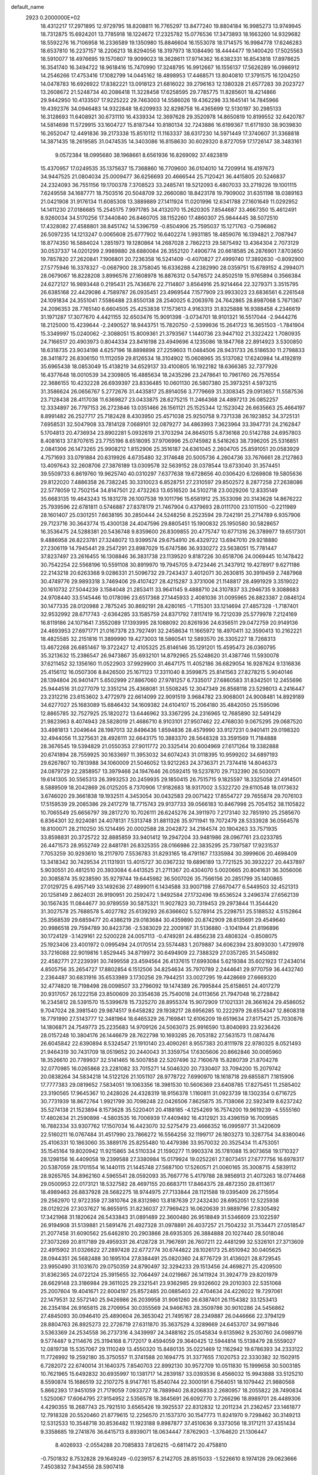 default_name                                                                    
 2923  0.2000000E+02
  18.4312217  17.2971895  12.9729795  18.8208811  16.7765297  13.8477240
  19.8804184  16.9985273  13.9749945  18.7312875  15.6924201  13.7785918
  18.1224672  17.2325782  15.0776536  17.3473893  18.1663260  14.9329682
  18.5592276  16.7106958  16.2336589  19.1350980  15.8846604  16.1553078
  18.1714575  16.9984778  17.6246283  18.6537810  16.2237157  18.2206213
  18.8294056  18.3197973  18.1084490  18.4444477  19.1400420  17.5025563
  18.5910077  18.4976695  19.1570807  19.9099023  18.3628611  17.9714362
  16.6382331  16.8543818  17.8978625  16.3541740  16.3494722  18.9618416
  15.7470990  17.3248795  16.9912667  16.1556137  17.5626289  16.0986912
  14.2546266  17.4753416  17.1082799  14.0445162  18.4898953  17.4468571
  13.8040810  17.3791575  16.1204250  14.0478783  16.6926922  17.8382221
  13.0918123  21.6816022  39.2796163  12.1380328  21.6577283  39.2023727
  13.2608672  21.5248734  40.2086418  11.3228458  17.6258595  29.7785775
  11.8285601  18.4214866  29.9442950  10.4133507  17.9225222  29.7463003
  14.5586026  19.4362298  33.1645141  14.7845966  19.4392376  34.0946483
  14.9322848  18.6209933  32.8298758  16.4365699  12.5130197  30.2985133
  16.3128693  11.6408921  30.6731110  16.4339334  12.3697628  29.3520978
  14.8650819  10.8199552  32.6420787  14.5814698  11.5729915  33.1604727
  15.8187344  10.8180134  32.7243886  16.6199367  11.6171930  38.9039830
  16.2652047  12.4491836  39.2173338  15.8510112  11.1163337  38.6317230
  14.5971449  17.3740607  31.3368818  14.3871435  18.2619585  31.0474535
  14.3403086  16.8158630  30.6029320   8.8727059  17.1726147  38.3483161
   9.0572384  18.0995680  38.1968661   8.6561936  16.8269092  37.4823819
  15.4370957  17.0249535  35.1375637  15.7368860  16.7709600  36.0104010
  14.7209914  16.4197673  34.9447525  21.0804034  25.0009477  36.6256693
  20.4666544  25.7120421  36.4415805  20.5246837  24.2324093  36.7551156
  19.1700378   7.3708523  33.2485741  19.5212093   6.4807033  33.2719226
  19.1001115   7.6249558  34.1687771  18.7503516  20.5048709  32.2660080
  18.8423178  19.7909002  31.6351198  18.0389163  21.0421908  31.9176134
  11.6085308  13.3889889  27.1411924  11.0201996  12.6341788  27.1601649
  11.0292952  14.1411230  27.0186685  15.2545175   7.9971785  34.4132070
  15.2620305   7.8544687  33.4667350  15.4612491   8.9260034  34.5170256
  17.3440840  26.8460705  38.1152260  17.4860307  25.9844445  38.5072510
  17.4328082  27.4588801  38.8451742  14.5396759  -0.8504906  25.7595037
  15.1271763  -0.7596862  26.5097235  14.1213247   0.0065608  25.6777902
  16.6402274   1.9931185  18.4859076  16.1394821   2.7087947  18.8774350
  16.5884024   1.2851973  19.1280864  14.2687028   2.7862213  29.5875492
  13.4364304   2.7073129  30.0537337  14.0201299   2.9989880  28.6880084
  26.3552120   7.4906774  20.6618585  26.2876901   7.8703650  19.7857820
  27.2620841   7.1906801  20.7236358  16.5241409  -0.4070827  27.4999740
  17.3892630  -0.8092900  27.5775946  16.3378327  -0.0687900  28.3758045
  16.6336288   4.2382990  28.0359751  15.6789152   4.2994071  28.0679067
  16.8228208   3.8996576  27.1608978  16.8876312   0.5476572  24.8502519
  15.9765894   0.3566384  24.6272127  16.9893448   0.2195431  25.7436876
  22.7114807   3.8564916  25.9214464  22.3279371   3.3515795  26.6385168
  22.4429086   4.7589787  26.0935451  23.4969544   7.1577909  23.9933023
  23.6836561   6.2261548  24.1091834  24.3551041   7.5586488  23.8550138
  28.2540025   6.2063976  24.7642865  28.8987068   5.7671367  24.2096353
  28.7765140   6.6604505  25.4253838  17.1573613   4.9163313  31.8325888
  16.9388458   4.2346619  31.1971287  17.3077670   4.4421155  32.6503476
  15.9091398  -3.0734701  18.9101321  16.5517044  -2.9444276  18.2125000
  15.4239644  -2.2490527  18.9443751  15.7820750  -2.5399936  15.2641723
  16.3651503  -1.7841904  15.3349997  15.0240062  -2.3088051  15.8009361
  21.3793567   1.1440736  23.9447102  21.3322422   1.7080935  24.7166517
  20.4903973   0.8044334  23.8416198  23.4949696   4.1235086  18.1847768
  22.8914923   3.5300850  18.6318735  23.9034198   4.6257196  18.8898898
  27.2259603  11.0484506  28.9431733  26.5186530  11.2798833  28.3411872
  26.8306150  11.1112059  29.8126534  18.3104902  15.0608965  35.5137082
  17.6240984  14.4192819  35.6965438  18.0853049  15.4138219  34.6529137
  33.4100805  16.1922182  18.6366385  32.7377926  16.4377648  18.0010539
  34.2309805  16.4885634  18.2435296  23.2478641  10.7961760  26.7576554
  22.3686155  10.4232228  26.6939397  23.8336485  10.0601130  26.5807380
  25.3973251   4.5973215  31.3586624  26.0656767   5.2772676  31.4435817
  25.8914056   3.7779669  31.3308345  29.0913657  11.5587536  23.7128438
  28.4117038  11.6369827  23.0433875  28.6275215  11.2464368  24.4897213
  26.0852257  12.3334897  26.7797153  26.2723846  13.0351466  26.1561121
  25.1525344  12.1523042  26.6635663  25.4664197   8.8991482  26.2527717
  25.7182428   8.4303950  25.4571038  25.9250758   9.7371338  26.1923852
  34.3725131   7.6958531  32.5047908  33.7814128   7.0689101  32.0879277
  34.4863993   7.3623964  33.3947731  24.2162847   5.1704813  20.4736934
  23.8902281   5.0932619  21.3703294  24.8645015   5.8736168  20.5142788
  24.6957803   8.4081613  37.8707615  23.7755196   8.6518095  37.9706996
  25.0745982   8.5416263  38.7396205  25.5316851   2.0841306  26.1473265
  25.9908212   1.8152906  25.3516187  24.6361045   2.2604705  25.8591051
  20.0583929   4.7571693  33.0791884  20.6319926   4.6735480  32.3174648
  20.5005736   4.2604736  33.7676661  28.2127863  13.4097643  32.2608706
  27.3876189  13.0309578  32.5639152  28.0378544  13.6733040  31.3574451
  39.5509733   6.8619760  19.9625740  40.0310297   7.6377638  19.6728656
  40.0306420   6.1269808  19.5805636  29.8122020   7.4886358  26.7382245
  30.3310023   6.8528751  27.2310597  29.8502572   8.2877258  27.2638086
  22.5778059  12.7502154  34.8147501  22.4732263  13.6516520  34.5102718
  23.0029206  12.8335149  35.6683135  19.4643243  15.1831278  26.1007538
  19.1011796  15.6581912  25.3533098  20.3143628  14.8676222  25.7939596
  22.6781811   0.5746887  27.8378179  21.7467904   0.4379693  28.0111700
  23.1011500  -0.2211989  28.1601407  25.0301251   7.6638195  30.2850444
  24.5248256   8.2523594  29.7242191  25.2714789   6.9357906  29.7123716
  30.3643774  15.4300138  24.4047596  29.8805451  15.1900832  25.1950580
  30.5828657  16.3536475  24.5288381  20.5436748   9.8359600  26.8309855
  20.4775747  10.6771316  26.3789977  19.6517301   9.4886958  26.8223781
  27.3248072  13.9399574  29.6754910  26.4329722  13.6947010  29.9218880
  27.2306119  14.7945441  29.2547291  23.8987029  15.6747586  36.9330272
  23.5638051  15.7781447  37.8237497  23.2616455  16.1308846  36.3831738
  23.1139520   9.8187226  30.6518706  24.0069445  10.1478422  30.7542254
  22.5568196  10.5591108  30.8919970  19.7945705   9.4723446  21.3437912
  19.4278917   9.6271186  22.2143218  20.6263368   9.0286331  21.5096732
  29.7243437   3.4012071  30.2630815  30.3919459   2.7487968  30.4749776
  29.9893318   3.7469406  29.4107427  28.4215287   3.3731006  21.1148817
  28.4991929   3.3519022  20.1610732  27.5044239   3.1584048  21.2853411
  33.9641145   9.4888710  24.3107837  33.2946735   9.3088683  24.9708440
  33.5145446  10.0178096  23.6517368  27.1445933   2.4081036  31.0095965
  26.8823387   2.0846124  30.1477335  28.0120988   2.7875245  30.8692191
  28.4280165  -1.7115301  33.1214694  27.4857328  -1.7187401  32.9532992
  28.6717743  -2.6364285  33.1585759  24.8371792   7.8117419  16.7212039
  25.5779978   7.2124169  16.8119186  24.1071641   7.3552089  17.1393995
  28.1088092  20.8261936  24.6356511  29.0472759  20.9149136  24.4693953
  27.6971771  21.0167378  23.7927491  32.2458634  11.1665972  18.4970411
  32.3590413  10.2162221  18.4825585  32.2151816  11.3899990  19.4273003
  18.5860541  12.5893570  26.3305227  18.7268313  13.4672268  26.6851467
  19.3722427  12.4105325  25.8146146  35.1291201  15.4595473  26.0360795
  35.3213632  15.2386547  26.9473867  35.6932101  14.8792965  25.5248620
  31.4387746  11.5930078  37.6211452  32.1356160  11.0522903  37.9929900
  31.4647175  11.4052186  36.6829054  16.9287624   9.1316836  25.4156112
  16.0507306   8.8426500  25.1671123  17.3311040   8.3599875  25.8141563
  27.8278215   5.9040146  28.1394804  26.9401471   5.6502999  27.8867060
  27.9781257   6.7335017  27.6860583  31.8342501  12.2455696  25.9444516
  31.0277079  12.3351214  25.4368081  31.5508245  12.3047349  26.8568118
  23.5298013   4.2416447  23.2312216  23.6153602   3.4772979  22.6614099
  22.9091519   3.9684782  23.9068001  24.9008481  14.8929189  34.6277027
  25.1683089  15.6846432  34.1609382  24.6104107  15.2064180  35.4842050
  25.1595096  12.8865785  32.7527925  25.1820272  13.6446962  33.3367295
  24.2316965  12.7685890  32.5491429  21.9823963   8.4074943  28.5828019
  21.4686710   8.9103101  27.9507462  22.4768030   9.0675295  29.0687520
  33.4981813   1.2049644  28.1987013  32.8496436   1.8594836  28.4579990
  33.9127231   0.9401411  29.0198320  32.4944056  11.3275631  28.4926111
  32.6643175  10.3883370  28.5648328  33.3591569  11.7184888  28.3676545
  19.5394829  21.0550353  27.9011772  20.3325414  20.6004969  27.6171264
  19.3382888  20.6741894  28.7559925  30.1633697  11.3953032  34.6074243
  31.0118395  10.9599202  34.6897193  29.6267807  10.7813988  34.1060009
  21.5046052  13.9212263  24.3736371  21.7374416  14.8046373  24.0879729
  22.2858957  13.3979466  24.1947646  26.0592415  19.5237870  29.7132390
  26.5030071  19.6141305  30.5565313  26.3993253  20.2459935  29.1850415
  26.7515715   9.1825597  18.3325058  27.4914501   8.5889509  18.2042869
  26.0125205   8.7370906  17.9182683  18.9317002   3.5322720  29.6110548
  18.0173632   3.6746020  29.3661838  19.1932511   4.3453054  30.0432583
  29.0071422  17.8554727  29.7655874  29.7076103  17.5159539  29.2085386
  29.2417279  18.7715743  29.9137733  39.0566183  10.8467998  25.7054152
  38.1105822  10.7065549  25.6656797  39.2817270  10.7026111  26.6245276
  24.3911970   7.2173140  32.7851910  25.2585670   6.8364301  32.9224081
  24.4078131   7.5313748  31.8811326  35.9711941  19.7072479  28.5333928
  36.0564578  18.8100071  28.2110250  35.1214495  20.0002588  28.2042872
  34.2184574  20.1904263  33.7571935  33.8598831  20.3725722  32.8885859
  33.9401412  19.2947204  33.9481986  28.0967761  23.0233785  26.4471573
  28.9552749  22.8481781  26.8325355  28.0166986  22.3835295  25.7397587
  17.9231537   7.7053259  30.9293610  18.2117970   7.5536783  31.8293165
  18.4791167   7.1335984  30.3999606  20.4698409  13.3418342  30.7429534
  21.1131931  13.4015727  30.0367232  19.6896189  13.7721525  30.3932227
  20.4437897   5.9030551  20.4812510  20.3933084   6.4413525  21.2711367
  20.4304070   5.0020665  20.8041631  36.3056006  20.3085874  35.9238590
  35.9279744  19.6445982  36.5007026  35.7566156  20.2851799  35.1400865
  27.0129725   6.4957149  33.1492636  27.4899011   6.1434588  33.9007198
  27.6670477   6.5449503  32.4521313  20.1258149   2.8624031  26.9190951
  20.2592472   1.9492584  27.1732496  19.6536524   3.2496374  27.6562139
  30.1567435  11.0844677  30.9789559  30.5875321  11.9027823  30.7319453
  29.2973844  11.3544420  31.3027578  25.7688578   5.4027782  25.6139293
  26.6366602   5.5278914  25.2298751  25.5188532   4.5152864  25.3568539
  29.6859477  20.4386219  29.0183684  30.4359890  20.8742909  28.6135691
  29.4549640  20.9986518  29.7594789  30.8423736  -2.5383029  22.2009187
  31.5136880  -3.1041944  21.8196896  30.1724129  -3.1429161  22.5200228
  24.0057113  -0.4749281  24.4856238  23.4808324  -0.8508075  25.1923406
  23.4001972   0.0995494  24.0170514  23.5574483   1.2079887  34.6062394
  23.8093030   1.4729978  33.7216088  22.9019816   1.8529445  34.8719972
  30.6494909  22.7388329  27.0357265  31.5450892  22.4582771  27.2239391
  30.7499558  23.4594564  26.4137615  17.6993084   5.6219384  35.6021923
  17.2434014   4.8505756  35.2654727  17.8802854   6.1512506  34.8254634
  35.7970789   2.2444641  29.9770759  36.4432740   2.2364487  30.6831916
  35.6533989   3.1730256  29.7944251  33.0027295  19.4428669  27.6669320
  32.4774820  18.7198498  28.0098507  33.2796092  19.1474389  26.7995844
  25.6158651  24.4017279  20.9317057  26.1222158  23.8500609  20.3354638
  25.7540018  24.0113656  21.7947048  16.2728842  16.2345812  28.5391570
  15.5399678  15.7325270  28.8955374  15.9072909  17.1021331  28.3661624
  29.4586052   9.7047024  28.3981540  29.9874517   9.6458282  29.1938217
  28.6956285  10.2222979  28.6554347  12.8608318  18.7791990  27.5143777
  12.3481964  18.6465329  26.7169841  12.6106209  19.6519634  27.8175421
  25.7030876  14.1806871  24.7549773  25.2235683  14.9709126  24.5063073
  25.9916590  13.8040693  23.9236426  28.0157248  10.3804176  26.1446679
  28.7622798  10.1693285  26.7053182  27.5631573  11.0874476  26.6045842
  22.6390894   8.5324547  21.1910140  23.4090261   8.9557383  20.8111978
  22.9780325   8.0521493  21.9464319  30.7431709  18.0519652  20.2440043
  31.3359754  17.6305606  20.8662846  30.0085960  18.3526610  20.7789937
  32.5141465  16.5007858  22.5207496  32.7160678  15.8280739  21.8704278
  32.0770985  16.0265868  23.2281082  33.7015271  14.5046320  20.7330407
  33.7094200  15.2079742  20.0838264  34.5834218  14.5122126  21.1051107
  28.9778722   7.6990970  18.1618718  29.6855871   7.1815906  17.7777383
  29.0819652   7.5834051  19.1063356  18.3981530  10.5606369  23.6408785
  17.8275451  11.2585402  23.3190565  17.9645367  10.2428026  24.4328319
  18.9156378   1.1160811  31.0923739  18.1302354   0.6716725  30.7731939
  18.8672764   1.9921799  30.7098248  22.0426506   7.8625875  35.7138066
  22.5923419   8.6237242  35.5274138  21.1523894   8.1573628  35.5220401
  20.4188185  -4.1254269  16.7574200  19.9619239  -4.5555160  17.4802634
  21.2590898  -4.5803535  16.7006939  17.4409492  16.4312921  33.4396159
  16.7009585  16.7882334  33.9307762  17.1507034  16.4423070  32.5275479
  23.4666352  16.0995977  31.3420609  22.5160211  16.0767484  31.4517990
  23.7866272  16.5564256  32.1199717  26.1803273  10.3287754  34.8380046
  25.4106331  10.1863060  35.3889176  25.8255480  10.4479386  33.9570032
  20.3525434  11.4753051  35.1545164  19.8020942  11.9215865  34.5110334
  21.1590277  11.9903374  35.1781088  15.9073658  19.1710327  28.1298156
  16.4409058  19.2399588  27.3380984  15.0179924  19.0252261  27.8073451
  27.6777756  16.6978317  20.5387059  28.1701554  16.1440115  21.1445748
  27.5687100  17.5260571  21.0060165  35.3008715   4.5839112  28.9265765
  34.8962160   4.5965541  28.0592093  35.7667776   5.4179788  28.9856913
  21.4073263  18.0774468  29.0500953  22.0173121  18.5327582  28.4697155
  20.6683711  17.8464375  28.4872350  28.6113617  18.4989463  26.8837928
  28.5682275  18.9744975  27.7133844  28.1121588  19.0395409  26.2715954
  29.2562970  12.9722359  27.3810764  28.8312980  13.8187639  27.2432430
  28.6952051  12.5225938  28.0129226  27.3037627  16.8655915  31.8236037
  27.7969423  16.0620639  31.9889796  27.8305492  17.3421968  31.1820624
  26.5433843  31.0891489  22.3600480  26.9518849  31.5346609  23.1022597
  26.9194908  31.5139881  21.5891476  21.4927328  31.0978891  26.4037257
  21.7504232  31.7534471  27.0518547  21.2077458  31.6090562  25.6462810
  20.2903866  28.6935305  26.3884888  20.1027440  28.5018046  27.3073269
  20.8117189  29.4959331  26.4128728  31.7967691  26.7607211  22.4481299
  32.5326101  27.3713609  22.4915902  31.0326622  27.2897428  22.6772774
  30.6744822  28.1026173  25.8510942  30.0405625  28.0944351  26.5682488
  30.1695104  27.8384491  25.0820360  24.8776729  31.4136021  28.8729545
  23.9950490  31.1031670  29.0750359  24.8790497  32.3294233  29.1513456
  24.4698271  25.4209500  31.8362365  24.0722124  25.3915655  32.7064497
  24.0219867  26.1411924  31.3924779  29.8201979  28.6629148  23.3186984
  29.3611025  29.2321541  23.9362985  29.9326602  29.2010303  22.5351068
  25.2007604  19.4041671  22.6004197  25.8572485  20.0885403  22.4704634
  24.4226022  19.7297061  22.1479531  32.5572140  25.9426986  26.2039958
  31.9061260  26.6387401  26.1154382  33.1253413  26.2354184  26.9165815
  28.2709954  30.0355569  24.9466763  28.3509786  30.9010286  24.5456862
  27.4845093  30.0946410  25.4890604  26.3653042  21.7495167  28.2349887
  26.0446666  22.3794129  28.8804763  26.8925273  22.2726719  27.6311870
  35.3637529   4.3289669  24.6453707  34.9971846   3.5363369  24.2534558
  36.2737316   4.3439997  24.3488162  25.0545834   9.6135962   9.2530760
  24.0989716   9.5774487   9.2114676  25.3194168   8.7172017   9.4594059
  29.3640425  12.5944814  15.5138479  28.5559027  12.0819738  15.5357067
  29.1110249  13.4550320  15.8480135  35.0221469  12.1162942  19.6786393
  34.2333122  11.7726992  19.2592180  35.3750557  11.3741588  20.1694775
  31.3377655   7.1020753  22.3330382  32.1502915   6.7282072  22.6740014
  31.1640375   7.8540703  22.8992130  30.9572709  10.0511830  15.1999658
  30.5003185  10.7621965  15.6492832  30.6935997  10.1381717  14.2839187
  33.0393536   8.4566032  15.9943888  33.5125210   8.5590874  15.1686519
  32.2107275   8.9147761  15.8540744  22.3000191   6.7564051  18.1079442
  21.9880568   5.8662393  17.9451059  21.7179059   7.0933727  18.7889940
  28.8206833   2.2680957  18.2055822  28.7490834   1.5250067  17.6064795
  27.9154952   2.5356578  18.3645691  26.6092770   3.7266296  18.8989701
  26.4489306   4.4290355  18.2687743  25.7921510   3.6565426  19.3925537
  22.8312832  12.2011234  21.2362457  23.1461877  12.7918328  20.5520460
  21.8779615  12.2256570  21.1537370  30.1547773  11.8241970   9.7298462
  30.3149213  12.5312533  10.3548718  30.8536482  11.1923188   9.8987877
  37.4510636   9.3373056  18.3171211  37.4351434   9.3358685  19.2741876
  36.6415713   8.8939071  18.0634447   7.8762903  -1.3764620  21.1306447
   8.4026933  -2.0554288  20.7085833   7.8126215  -0.6811472  20.4758810
  -0.7501832   8.7532828  29.1649249  -0.0239157   8.2142705  28.8515033
  -1.5226610   8.1974126  29.0623666   7.4503832   7.9434556  28.5907418
   6.9479933   7.1287193  28.5843482   8.3632065   7.6615111  28.6498418
  -2.3408923  10.1205406  22.8062316  -2.9368019  10.6378693  23.3479829
  -2.0481357  10.7269803  22.1259697   0.8025549  12.3444372  26.1405685
   0.9625311  12.7155588  27.0082714  -0.1268044  12.5064008  25.9784238
   6.0464249   8.2031647  24.9169939   5.8096332   9.0508105  25.2933689
   5.5407833   7.5669033  25.4226913  -4.6202963  15.7716545  27.0378739
  -4.8063258  16.7105122  27.0509465  -3.8033624  15.6825003  27.5286920
   3.6735038  17.3942426  29.9235304   4.4512355  17.2984632  29.3738109
   3.9579769  17.9548187  30.6453763   4.2683958  20.7992118  18.3067479
   3.3277828  20.6290944  18.3571369   4.6738295  20.0142751  18.6751629
  -2.7998409  13.1529895  29.4942159  -3.4604413  13.1811094  28.8020827
  -2.1016547  12.6043443  29.1367856   9.3468625  13.8785126  30.5941571
   9.3995560  13.0813048  30.0669808   8.6331587  13.7117831  31.2098356
  -2.6327450  17.8122622  25.2729433  -3.4086720  17.8547243  25.8318405
  -1.9267008  18.1621442  25.8163731   6.4178709  16.2634083  29.2689388
   7.1455582  16.2510189  29.8906699   6.7445386  16.7738677  28.5280263
   9.3255892  19.4502783  30.3478769   9.3830269  20.2425276  30.8819872
   8.4290627  19.1400341  30.4752373  10.2349592  21.5152312  31.8927928
   9.7823832  22.1485671  32.4498318  10.4367203  22.0008686  31.0929924
  -2.3055674  17.5710779  37.6150847  -1.7436025  16.8685709  37.2881121
  -2.8879355  17.7724831  36.8826127   8.2571906  34.2353381  18.9615231
   8.3721152  33.4147910  19.4408212   7.5267224  34.0650604  18.3668353
  -0.0633003  26.5678786  15.8875045   0.5680182  26.1975508  15.2706365
   0.1954168  27.4854709  15.9730716   5.9947516  24.8009567  27.9776796
   5.1628422  24.8853070  27.5118003   5.9324487  23.9589110  28.4285779
   6.8121802  16.1780773  26.3303526   6.5019878  15.3020263  26.5595842
   6.3457821  16.3935905  25.5227272  11.3699931  29.4983526  26.7339191
  10.6641855  29.1388557  27.2713477  12.0821557  29.6621274  27.3521700
  16.9844808  21.9269110  27.2326249  17.1409145  22.8657920  27.1313197
  17.8417860  21.5638834  27.4550448   2.3394472  23.3828454  21.5039580
   2.5181644  23.2963329  20.5675779   1.6713202  22.7210379  21.6824212
   5.5227167  28.1172002  27.5576731   5.7591247  27.3874205  26.9851657
   4.6436425  27.9020405  27.8693888   6.4246375  17.8782797  36.5587028
   6.1994204  18.2225951  37.4229690   5.9603268  18.4480086  35.9454684
   8.5742041  14.2578222  21.8638421   8.4770265  15.1056926  21.4303629
   7.7068769  14.0719473  22.2236001  16.0573562  21.3080967  31.6069760
  15.4785407  20.6261788  31.9478462  15.6134382  21.6286355  30.8218495
  -1.1340969  14.9376166  26.6220304  -1.4379392  14.0591577  26.3935100
  -0.3322213  15.0538180  26.1123986  13.1088979  19.7755437  30.2147691
  13.8303630  20.2447959  29.7958153  12.3432077  20.3299114  30.0643470
   9.0326771  20.7072077  27.7530227   8.1032961  20.6120845  27.5446133
   9.1088197  20.3966905  28.6552495  11.5577547  25.5726868  30.3570032
  10.7453490  25.9484059  30.6962139  11.9334786  25.1027748  31.1014803
  19.1269643  24.5593547  27.4397049  19.7291775  24.1173753  26.8411856
  18.7092409  25.2339467  26.9042942  19.4996367  22.8057263  37.5773309
  19.0408285  22.0837201  37.1478732  20.2264582  22.3870728  38.0385159
   7.8159397  17.3887302  31.5030786   8.4557044  17.3386365  32.2133064
   7.1196919  17.9484081  31.8469267   7.2068909  29.9935199  28.6492600
   6.6581462  29.3476489  28.2043311   7.5743088  29.5215192  29.3965560
   3.1706941  27.7174138  29.1008066   3.6447647  27.4028519  29.8705727
   2.2924527  27.3480338  29.1929059  19.3155820  31.2665017  29.2995074
  19.5755214  32.1636501  29.5087636  19.0652592  30.8870111  30.1418596
   2.2452916  36.2762724  27.1753857   1.5254965  36.4165673  26.5602075
   2.5408333  37.1577214  27.4032773   9.9842704  22.8210132  18.2346272
  10.5663054  22.6204838  17.5016503   9.8416755  23.7656981  18.1757282
   0.1995967  17.9131956  25.6033603   0.4475080  18.1856191  24.7198688
   0.7396461  17.1421221  25.7766348   5.5611241  19.1118002  31.9006473
   4.9577438  19.5816566  31.3249746   5.2610091  19.3219294  32.7849598
   2.2093791  13.4860409  34.1766639   2.1589282  14.2484961  34.7531608
   2.6256984  13.8152088  33.3800721  10.4007604  19.8225128  22.6118434
  11.2153991  19.9579065  23.0958519   9.8053642  20.4894918  22.9537120
   6.3785722  26.3430156  25.5758041   6.1737886  25.7663884  26.3118725
   7.3181046  26.2266013  25.4345299   1.5665126  30.9365091  23.5035842
   1.0653239  31.5875683  23.9946685   2.2672201  30.6736428  24.1003607
  19.4941157  23.6799624  29.8847086  19.4742388  24.0284342  28.9934151
  20.3111207  23.1832455  29.9295078  -0.4736330  24.8923050  23.7310432
  -0.9720314  25.4663043  23.1493597  -0.4893000  25.3377333  24.5781441
  20.8377510  27.0170916  28.7586376  21.5160688  26.3448247  28.8232444
  20.2865896  26.8759723  29.5284027   4.7881619  22.0607657  26.9798659
   4.5741978  22.9672116  26.7589428   4.0568921  21.5504353  26.6319591
  -3.4025445  19.0522730  32.7098037  -3.0400787  18.9357716  31.8315795
  -3.0241282  19.8757874  33.0177923  -2.7363246  27.8160556  19.9303375
  -2.1661655  27.2707317  20.4723451  -2.8943692  27.2912484  19.1455883
   0.4576478  23.8325982  30.3622100  -0.2805264  24.2379936  29.9072536
   1.0610316  23.5810708  29.6630006   3.3569864  26.8764057  21.7751660
   2.4830336  26.5081291  21.6455097   3.9252292  26.3476354  21.2150465
   7.7498425  32.3277076  23.2419533   6.9814171  32.5146009  23.7812355
   7.4444757  31.6808750  22.6058790  17.5413463  24.0252694  39.2635794
  18.2335143  23.7348748  38.6696044  17.6309323  23.4595762  40.0305197
   5.9923229  21.9390202  29.4320828   5.3151789  21.6847393  30.0590190
   5.5805303  21.8253014  28.5755043  10.1042146  23.0188336  26.3695578
  11.0125578  22.9296221  26.6579775   9.5972936  22.5347623  27.0214303
  11.8879983  11.6002868  31.0324314  12.2522311  12.4853508  31.0475364
  12.6124984  11.0481161  30.7384264   6.4386933  27.4577944  34.5801221
   5.5654353  27.3206145  34.9473194   7.0009068  27.5922808  35.3430515
   7.7990598  24.4868458  21.2896414   7.8911579  23.9213552  20.5228492
   8.1661138  25.3266074  21.0134105   3.4986524  20.7787798  30.6856100
   2.7374576  20.6105691  31.2410553   3.1992228  20.5727156  29.8001094
  14.6889320  26.8381090  20.3069199  13.7703042  27.1045815  20.2702163
  14.6708033  25.8938213  20.1512795  18.4220805  24.6146477  34.6328558
  17.8595786  23.8651453  34.4377414  19.2050481  24.4713154  34.1012080
   2.6817483  26.7974410  18.4365166   3.3060389  27.4852008  18.6677732
   2.9907612  26.4672724  17.5928747  -5.5591048  24.8075476  18.7199669
  -4.7854709  24.3168143  18.9972812  -5.8675385  25.2388316  19.5168952
   3.6288462  17.4522161  33.3071613   2.8460504  17.5081941  33.8551842
   4.3102843  17.8897483  33.8174941  21.5321492  28.6981282  31.4727123
  20.6698252  28.5499867  31.0845328  21.4571349  28.3520906  32.3620169
   9.3609897  27.1799677  22.0342527   8.5054529  27.1833096  22.4635282
   9.9906460  27.1712892  22.7551475  -1.3288522  18.8490225  30.8771407
  -0.6953001  18.4352500  30.2909361  -0.9649148  19.7175980  31.0484823
  15.6421097  18.0372947  25.3997106  14.8983608  17.7116167  24.8927557
  15.7966849  18.9183972  25.0591275   8.7049738  30.7906551  19.1289953
   8.0749732  30.2881041  18.6124939   9.3639551  31.0727183  18.4946328
  13.4970923  17.8254958  23.8347307  12.7597523  17.2515159  24.0423571
  13.1334869  18.7096088  23.8833838  21.8139268  22.2768361  30.3128940
  21.7678309  22.1198467  31.2560066  22.3707554  21.5730807  29.9798742
  14.6966552  24.8393326  29.4018098  14.3363621  24.9469040  30.2820649
  15.6033505  25.1370182  29.4760984  -2.2000258  17.1207931  28.2795587
  -1.9700261  16.9620376  29.1950524  -1.7360759  16.4385360  27.7942675
  12.3809970  26.2111572  34.3341043  13.2246112  25.8156310  34.1147735
  12.1655343  25.8535818  35.1954681   2.9074135  23.3649087  18.8922938
   3.4335099  23.1543699  18.1208485   2.1699977  23.8694184  18.5488994
   6.3727088  12.2042796  23.4925558   5.7999140  11.7307278  24.0957861
   7.2545847  11.9070165  23.7165230  -0.6283941  17.6494294  33.6574336
  -1.3795077  17.5336749  34.2393796  -0.9767914  17.4852218  32.7811420
   8.3725243  20.2493697  35.4798007   9.1400630  20.7518300  35.2065795
   7.6452625  20.6410362  34.9961483  18.4929742  33.3253675  25.9297585
  17.6635562  33.5558611  25.5112250  18.6130473  33.9915957  26.6064816
   1.8016755  15.5822039  28.5825028   2.4348399  16.1280641  29.0487339
   1.7456593  14.7816089  29.1041749   0.4352497  13.5767261  31.4950314
  -0.2586443  13.1898264  32.0289335   0.8797975  14.1857300  32.0847121
  15.3345908  19.6482389  19.5500536  15.6277383  18.7628049  19.7652350
  14.3833072  19.5737888  19.4742345  14.5901863  29.6658763  23.4384815
  14.0383564  30.2546881  23.9532788  14.4165980  29.9089250  22.5290717
  15.7409614  26.5564459  23.2729284  15.9579602  27.3186639  23.8097403
  15.2734961  26.9187910  22.5203235   1.1791599  25.5349024  32.3558511
   0.3888532  25.9997366  32.6307628   0.8828951  24.9508602  31.6577438
  19.3194838  31.0376093  32.0853663  18.4485402  31.1385127  32.4694333
  19.7603482  30.4063451  32.6540278   9.3797399  27.9227194  28.3742686
   8.7322889  28.0588218  27.6825207   9.1318838  27.0888583  28.7736118
   9.8387495  10.9509609  26.9641713   9.1271992  10.8335606  27.5935719
  10.2005276  10.0727958  26.8451149  13.0739817  21.9514719  33.2023301
  12.2725733  21.6247237  33.6112460  13.7087025  21.2448775  33.3210136
  11.4224301  19.1974354  32.8366409  12.3541275  19.4092134  32.7790043
  10.9796981  19.9629242  32.4702435  18.0386677  26.8142294  25.9594371
  17.6655120  27.6260039  25.6159131  18.8031855  27.0958572  26.4618613
  21.2119650  21.5621486  32.9937766  20.4467865  21.0950705  32.6582592
  21.6322492  20.9388416  33.5862979   3.8699385  17.9706779  11.3922265
   4.4708927  18.3475075  10.7495093   3.1555415  17.6081119  10.8683804
  18.8253085  19.6345830  39.4468165  18.3871082  18.9383976  39.9362427
  18.7416864  19.3720796  38.5301207  13.8271240  10.7957992  26.9725802
  13.7169583  11.7388719  27.0938622  14.7632760  10.6452042  27.1036233
  17.2386139  25.5103508  30.0089859  17.6740435  26.2775854  29.6375238
  17.9328541  24.8562296  30.0889103   1.9190006  17.4669430  17.4796502
   2.8268230  17.2117981  17.6439406   1.8630881  17.5538024  16.5280405
   8.5495999  18.2488969  25.7436371   7.8757294  18.8615093  26.0383173
   8.1785554  17.3835565  25.9161011   9.5101149  15.2814515  26.8848741
   9.1801570  15.3647005  27.7795412   8.7314841  15.3619073  26.3339722
   2.6095835  13.9725119  21.5772967   2.2559007  13.4805855  22.3183424
   2.1734727  13.5986663  20.8116083  10.2367221  20.4638468  19.8852651
  10.1693761  21.3948642  19.6733618  10.2192345  20.4340550  20.8418415
   6.6654865  20.1297042  26.4316065   5.9354472  19.6352367  26.0590795
   6.4962792  21.0362898  26.1752801   7.8890044  23.3130976  30.7922319
   7.3135690  22.6840257  30.3570602   7.3600624  23.6666634  31.5073847
  16.4129805  22.5168897  34.1853786  16.3362355  21.7843579  34.7967208
  16.4668286  22.1046567  33.3231744  14.3436080  21.9871898  25.5214839
  14.7400177  22.7602677  25.1196858  14.4006742  22.1506592  26.4628941
  11.0636173  30.9282750  17.7003394  10.9820902  30.3974209  16.9080143
  11.7934341  30.5345165  18.1784122  12.3592850  21.6548335  27.9883881
  11.7886231  22.1039488  28.6119843  13.2460702  21.8740270  28.2743915
  12.7008426  20.5062744  24.1351299  11.9869069  20.4569198  24.7708121
  13.3328052  21.1065002  24.5308369  14.9829716  22.1032530  29.1885611
  15.1260689  22.9952541  29.5049296  15.7031743  21.9473803  28.5776244
  11.5065839  26.3444291  20.2631553  10.9443328  26.7666325  20.9126550
  11.7555967  25.5127702  20.6663524   8.7385958  25.2905967  25.2089883
   9.5177286  25.6842955  24.8163240   9.0086938  24.4010154  25.4368567
   3.5159653  20.5582575  23.1926878   2.7598662  20.6443962  22.6120622
   3.9694095  21.3982440  23.1216733   3.4260382  12.2466090  28.3117333
   3.8999941  11.8282519  29.0304649   3.3039824  11.5493607  27.6673894
  14.2028930  29.8177228  31.8634071  14.2063369  29.0363062  31.3105888
  13.3589075  30.2329570  31.6859223  11.0429361  27.3128135  24.3397635
  11.8588617  26.8138467  24.3788711  11.1487265  27.9970774  25.0006894
  18.7708461  28.0296795  30.5604476  18.3099378  28.1433556  31.3916354
  18.1061706  28.1992695  29.8928567  26.6123295  34.1727161  31.9528602
  25.7153861  34.2170082  32.2841645  27.1521654  34.0680999  32.7363553
  24.9314603  39.6991635  24.6267179  24.5101590  40.5443592  24.4705730
  25.4291475  39.5282735  23.8271331  16.8570341  28.2166071  28.5993808
  17.2772583  28.7892343  27.9577098  15.9485853  28.1526492  28.3046572
  17.9685060  30.6687638  35.6832537  17.7642672  30.3352990  34.8095721
  17.3872481  30.1817959  36.2674055  20.5152861  35.7534889  25.2733757
  20.6139477  34.8959594  24.8596841  20.0729051  36.2880421  24.6139943
  24.4116951  26.4829782  24.9657161  23.8697247  26.3898087  24.1822499
  24.6319025  27.4140346  24.9952882  22.4816628  32.9976586  12.4544348
  22.6839232  32.0632356  12.5010841  21.6137739  33.0350809  12.0524394
  14.9008018  33.4093080  22.0508042  14.0212678  33.7838948  22.0024668
  14.8038935  32.5243476  21.6991142  27.1487896  32.2794724  20.1403583
  27.9335700  32.1522272  19.6072915  27.1747133  33.2037255  20.3879788
  16.4898414  39.8076527  12.7537066  16.6841553  39.0494285  12.2027346
  15.5748790  40.0142003  12.5628826  16.3267615  34.1001264  24.1720760
  15.6679100  33.9662219  23.4907420  16.8795329  34.8053545  23.8354322
  14.5638886  28.0433210  26.6393627  15.1323229  28.1283941  25.8739368
  13.7574841  27.6575406  26.2971390  12.0471694  -0.1682442  13.7465693
  12.8902243   0.1840227  13.4612656  11.4388442   0.0702846  13.0470864
  13.4618342   1.6217630  25.6803073  13.4334341   2.5518448  25.9047469
  12.5539108   1.3965048  25.4774140   5.7669654   0.6979721  24.1225550
   5.4273003   1.4981149  24.5233428   6.6945108   0.8804721  23.9722715
  11.5756073   8.9238703  11.4850774  12.4977634   8.9532554  11.2301333
  11.0993939   8.8749338  10.6561879   0.9479929   8.4007269  17.9382441
   0.2826824   8.5266238  17.2616765   0.4824503   8.5458930  18.7619119
   5.0722434   6.0063782  26.4731870   4.6448629   6.2111693  27.3048350
   5.3431722   5.0926036  26.5617605   0.3751305   4.3909294  20.3380240
  -0.0678073   3.6444744  19.9344861  -0.2315178   4.6924674  21.0142521
  14.2598377  11.6738477  12.8601307  15.0971870  12.1080012  13.0231914
  14.4731874  10.7408925  12.8425722  12.8925397   2.5725724   9.7678902
  13.7841850   2.2245198   9.7756282  12.7369147   2.8526389  10.6698744
  17.0480656   5.4700908  16.6289410  16.5127713   5.5329890  17.4199755
  17.6179618   6.2383639  16.6636785   7.0902006   2.9432827  21.9163773
   7.7626272   2.6338974  22.5232998   6.8568690   3.8131577  22.2405774
  16.2007428   3.1090004  25.3428083  16.2533172   2.1538128  25.3757398
  15.6911324   3.2937683  24.5538914  15.2478959   0.7490081   9.0321775
  14.5264387   0.1218261   9.0809025  16.0331946   0.2059338   8.9642933
   6.8188967  12.6137529  12.7419524   7.3778698  11.9822025  13.1946389
   6.2426239  12.9564082  13.4251280  17.8735051  -2.8899698  10.5233155
  18.7845596  -3.1783455  10.4680798  17.4117674  -3.6294238  10.9185850
   7.1449981   5.4898693  22.8828061   6.4407027   6.0721079  22.5978535
   7.4622204   5.8787480  23.6978983   9.1389158   1.2418540  26.5974601
   8.6360227   0.5066494  26.9478949   8.6152060   2.0139505  26.8115319
  17.0870387   6.2381855   8.6494182  17.4573998   6.7610286   9.3605438
  16.1413305   6.2746953   8.7927178  12.3288514  -2.4465978  15.3265897
  11.6808227  -1.7586291  15.1749663  12.6300500  -2.6891073  14.4509755
   7.1136209  12.2208606  19.4932972   7.6905785  11.8919962  20.1826447
   7.5190777  11.9226539  18.6791047   9.8363795   8.4630854  18.9084079
   9.1382925   9.1115946  18.9997441  10.3617257   8.7786347  18.1731039
  14.5552261   3.8186980  23.2507887  13.6236441   3.9274193  23.4420124
  14.5996112   3.0230758  22.7204614   5.6249724   1.7999264  15.3726551
   5.2763993   2.5626126  15.8342158   6.3658784   1.5144296  15.9072407
  25.7487293   0.6853142  18.1086634  26.3381354  -0.0405990  17.9040116
  25.6185923   0.6286003  19.0552783   8.8377876   0.9886612   9.5413112
   8.5503928   1.7868255   9.0979493   8.4410349   0.2784136   9.0369625
   4.4970810   4.0142254  16.8381987   4.1908963   4.3389567  17.6849764
   3.7746134   4.1950297  16.2368816   7.9586948   8.4106695  35.1534397
   7.6172419   7.7578358  34.5423343   7.5588633   8.1848025  35.9932913
   2.8266815  10.5104135  26.2852586   2.4731043   9.6214933  26.3174452
   2.0589459  11.0765676  26.3645262  11.5288264  10.9678693  19.4624726
  11.6725891  10.6659200  18.5655942  12.4090428  11.0787209  19.8218650
   8.7922532   2.2649730  30.3424475   7.8883606   1.9648105  30.2469887
   9.3230271   1.5206287  30.0587884   7.6517480  -3.5207759   5.2043780
   8.0620190  -3.5354468   4.3396848   7.0648752  -2.7650453   5.1782376
  14.8412656   0.5233814  13.5142082  14.8493823   1.3029745  12.9588700
  15.3477192  -0.1247237  13.0246202   5.9637336   1.3531285  12.5851915
   6.3523397   0.4815115  12.5110230   5.5815337   1.3710951  13.4625923
   3.3879026   2.9157313  13.7563048   3.2906043   2.9603295  12.8051077
   4.1583117   2.3642722  13.8926667  18.0366785   2.3885070  15.1835207
  18.3706626   2.8791689  14.4325630  18.3989233   2.8407599  15.9454117
  13.9445865   9.6547114  10.6808442  14.6528393   9.2486836  11.1805954
  14.3907469  10.1806960  10.0171328  10.9644716  12.0633209   7.8940306
  10.8972913  11.5025186   8.6668303  11.0489815  12.9488996   8.2473580
   1.7686281   0.1838795   6.4026015   1.2262674   0.6132769   7.0641864
   1.5933069   0.6699563   5.5968574   2.0149974   3.9198794   8.4439993
   1.2630518   4.4445259   8.1691253   1.6498560   3.2794177   9.0545011
  10.1456867   7.4146587  13.2009583  10.6614638   7.9218670  12.5741046
  10.1546042   6.5231221  12.8526558  12.3030393   4.3983970  20.2040757
  11.6708444   4.3015182  20.9162386  11.7749172   4.3524121  19.4070787
   4.7505857   7.1686149  22.6274320   5.1538034   7.0463048  21.7679627
   5.2373704   7.8936338  23.0193759   6.5309508  -2.6656697  18.2704471
   7.3412261  -3.0858935  18.5587139   5.9754490  -3.3895754  17.9812929
  17.7794678   7.1605666   6.1935942  17.5541823   6.5003311   6.8490081
  17.0353278   7.7626353   6.1945135  15.9997220  10.1296309  15.2474539
  15.6545688   9.5127251  14.6020639  16.8427939  10.4056886  14.8879350
   4.9973354   0.1512793  10.0627128   4.8226544  -0.7681834  10.2634779
   5.6947976   0.4005132  10.6690631  11.7664577   6.4179585  25.7265054
  11.1686949   6.0147213  26.3560379  11.9057052   7.3036164  26.0618440
  16.4121560   6.3117937  19.5661472  16.6211691   7.2439247  19.5055063
  17.0287638   5.9696882  20.2134419   8.1961695   2.0349930  17.0279941
   8.1164465   2.9537010  16.7713781   9.1394114   1.8850792  17.0916517
  11.2720555   1.7005018  17.4136130  11.7231406   2.2379404  16.7625264
  11.1673399   2.2779267  18.1698187   1.5624189   7.2044684  27.4208171
   1.8462350   7.4422374  26.5381245   0.9018827   6.5251142  27.2851644
  11.7102792  11.7291427  10.7229511  12.5751348  11.3194955  10.7440637
  11.1507957  11.1332777  11.2211027   7.3792268  10.1252145  13.8906134
   8.1442916   9.9122741  14.4249954   7.3720673   9.4567928  13.2054908
   8.3966411   4.9556018  29.6648654   8.7502425   5.5328169  30.3416376
   8.5355308   4.0724156  30.0068063   0.8757139  18.3950951  22.4443419
   0.1234988  17.8038559  22.4153509   1.6084001  17.8661618  22.1286960
  10.8626853  -0.0544530  21.5299349  11.5117114   0.3014987  20.9230614
  11.2728497   0.0223153  22.3913893   4.4923364  10.7524672  13.9927861
   4.6018627  11.3758305  14.7108767   5.2623515  10.1864928  14.0473893
   6.3512830   6.5896386  13.9754320   6.8593481   5.9317246  14.4500381
   5.7841753   6.9799218  14.6404882  22.0491939   2.8143467  13.4885269
  21.8192891   2.0087435  13.9515379  22.6869292   3.2443792  14.0582614
   7.1175519   9.4018379  21.6401440   7.7124395   9.9164790  21.0947220
   7.6920926   8.9367065  22.2482457   9.9456773   4.9721273  11.4263689
  10.5939450   4.2750389  11.3261259   9.1957248   4.5441749  11.8394788
  13.2535022  -3.1917139  12.8087134  12.5883289  -3.7376156  12.3894669
  14.0019583  -3.7761486  12.9290521   5.0109857  10.8744880  20.9175675
   5.5737063  11.4121018  20.3602985   5.6198608  10.3579643  21.4454938
  13.4950621   5.5337220  11.9508143  12.5876658   5.2488867  12.0591318
  13.9180548   5.3059219  12.7787130  13.2256974   0.4687266  19.6361258
  13.3099614  -0.3458638  19.1405717  13.3450343   1.1592114  18.9840358
  10.5626141  14.5468475  12.8683616  11.5179451  14.5488315  12.8086072
  10.3796611  14.7454385  13.7866871  16.7445593  12.6415762  13.1017032
  17.0579791  11.8230876  13.4865099  17.3234990  12.7920427  12.3544277
   4.9747638   7.7206295  16.2875739   4.3707287   7.7177506  17.0301136
   5.8364379   7.8602975  16.6803109   6.1308694  13.6721287  25.8291320
   6.3317056  13.4142700  24.9294623   5.7586760  12.8848615  26.2265161
  11.5004371   6.4927152  30.8087212  11.9672162   5.8250602  31.3113003
  11.0449088   7.0147717  31.4691626   7.1627974  14.7932868  16.4749069
   7.7794929  14.0882895  16.6721311   6.4527701  14.3638899  15.9977158
  14.1890590   1.1150545  22.1923624  13.9973548   0.8163154  21.3034100
  13.5778613   0.6285846  22.7455498   7.7398222   7.7790266  16.7490056
   8.1228568   7.9635263  15.8914065   8.4729873   7.8536648  17.3598492
  11.8293712  11.8626219  22.7656630  12.3388534  11.3521714  23.3950278
  12.3485601  11.8388938  21.9618523   9.8497763  13.1669335  16.5383512
  10.0038284  14.0769436  16.2846162  10.3710990  12.6544570  15.9204334
  16.5159513   0.3533119  20.4091244  16.1542480   0.8708794  21.1285175
  17.1548192  -0.2240965  20.8270708  20.3627647  11.3102210  12.3546829
  21.3027923  11.1420500  12.4202449  20.1117324  10.9403125  11.5082892
  10.9427680   6.3770560  16.1470000  11.7742549   6.5881303  16.5716282
  10.8081766   7.0860859  15.5181968  -3.8427465   3.8500059  27.3553211
  -4.4754910   4.5679988  27.3740920  -3.1550569   4.1522474  26.7620549
   1.6925365  10.9721156  13.7466158   1.3373684  11.5508155  14.4212965
   2.6418684  11.0388711  13.8493020   5.0043554   5.2101512  10.9137987
   4.5993353   4.3554039  11.0607601   5.3425851   5.4656612  11.7720220
  12.3481231   9.3552496  24.9180416  12.9221175   9.8812815  25.4748654
  12.9422211   8.7748924  24.4421583  19.4804754   3.2962637  22.4253499
  19.0014445   2.4720187  22.5112646  20.3958721   3.0326362  22.3316412
   1.7054867   1.3738206  15.1930377   1.1012057   1.3672047  14.4507221
   2.4113281   1.9608400  14.9220620   8.2571327   4.3332531  25.6419093
   8.1255920   5.2735228  25.5201644   9.1104616   4.2642410  26.0700435
  22.1762366   6.4353881  26.3425161  22.1057993   7.1658964  26.9570306
  22.5956992   6.8125353  25.5691838  13.6267417  -1.3892943  17.4752205
  13.9144950  -0.5433087  17.1320906  13.0854559  -1.7590821  16.7777260
  15.0754619   3.7620597  19.8205592  15.4592134   4.6266166  19.6739028
  14.1628635   3.9404776  20.0476344  12.9695855  12.5486477   3.3387013
  12.1263034  12.7823659   3.7266226  12.7780675  12.4181838   2.4099754
  18.2422380  -2.1574585  17.3496414  17.9258457  -1.5543305  16.6770610
  19.0332883  -2.5428007  16.9728356   9.2272663   8.4337351   5.1099488
   9.1396600   8.3455172   4.1608574   9.4641203   7.5565835   5.4111750
  13.1903351   6.3383002   7.6468682  13.1237365   5.9749758   6.7638100
  13.0374804   7.2762234   7.5321194  10.4388690   4.5750826  18.2806602
   9.5263380   4.3384401  18.1147705  10.6094436   5.3041523  17.6843435
  24.3871319  -3.4580352  16.9845526  24.8482894  -4.2530673  16.7171774
  24.8142377  -2.7565683  16.4928650  23.2611845   1.9260444  21.8673616
  22.8312424   1.8093082  21.0201578  22.6071246   1.6473913  22.5082906
   5.1469240  -2.4139310  14.8127020   4.4682874  -2.3452055  15.4842382
   5.9397286  -2.0886810  15.2392056  13.9742225   1.4920718   5.8277572
  14.3080952   2.2824564   6.2520837  14.7258411   1.1408149   5.3503476
   7.3966111  -0.4799378  27.8394567   6.9285293  -1.1406168  27.3289329
   6.8647728  -0.3646147  28.6269086  15.7098344  -5.3983502  16.1013078
  16.3756916  -5.8688744  16.6027786  16.2056194  -4.7737167  15.5719100
   7.6493366   4.6432832  16.4258947   6.7075301   4.5652650  16.5780313
   7.8801870   5.4991858  16.7869633   9.3721051   1.1537707   3.8429324
   8.5355691   0.7446326   3.6214707   9.7224545   1.4521079   3.0035980
  10.9405379   0.9364720   7.4094870  11.6546670   1.5736089   7.4270390
  10.1818172   1.4353880   7.1067369   2.2841243  12.2504835  23.8039872
   2.8673609  12.9029834  24.1916865   1.6278095  12.0837934  24.4805204
  10.7688111   7.5164393  21.8318911  10.5912233   8.3026429  22.3482033
  10.9009388   7.8399092  20.9407450  10.2667356  21.2888827  15.8413171
  10.3747190  21.0926093  14.9107000   9.4050048  21.7013471  15.9006888
  21.3167720  19.6364487  24.1588391  20.5630156  20.1845896  24.3770697
  21.6377519  19.9898816  23.3292073  16.3227122  21.0976243  17.0843943
  15.7081745  21.8276848  17.1591402  16.1066574  20.5262753  17.8213559
  21.4788393  18.6076285  12.8545403  21.2601513  19.5030802  12.5965219
  21.3795086  18.6016582  13.8065538  14.2511354  14.8699814  10.6679120
  14.8743860  15.5457625  10.9345775  14.6577290  14.4561791   9.9065441
   8.0626044  25.7317737  29.3599345   7.9169157  25.1724722  30.1229472
   7.3908264  25.4622161  28.7336080  18.6205710  16.5565770   5.2954205
  18.5095287  17.1235043   4.5322070  17.9304507  16.8303539   5.8995828
  19.6878383  23.7245257  16.6615892  20.4769804  24.1565155  16.9885012
  19.1641024  23.5575503  17.4452038  26.7190653  14.8221698  18.8467912
  26.9771710  15.0511154  17.9539322  26.9166010  15.6047640  19.3613375
  10.6650235  18.2731415  15.8464270  10.4034612  18.4566689  14.9441328
  10.4725235  19.0819209  16.3208228  19.7209973   6.7265547  23.5214058
  20.6680050   6.7341570  23.6605118  19.3757420   6.2131730  24.2517960
  13.1855774  14.2370412  12.9686601  13.3500314  13.2941130  12.9601136
  13.7356811  14.5824928  12.2656089  14.4903466  21.7307202  22.1123891
  14.9666262  21.0034311  21.7118394  13.7470678  21.3173243  22.5515615
  22.8950787  17.9905426  17.8480511  22.4530484  17.2752683  18.3054611
  23.7635401  18.0304896  18.2485642  17.9975218  23.5403392   9.9024326
  17.0511308  23.5647482   9.7610815  18.1016909  23.1146109  10.7533944
  12.7412316  18.8214029  19.5521203  12.9618894  17.9089479  19.7391170
  11.8246068  18.9048526  19.8149262  12.5957901  29.1962776  19.6436425
  12.8781243  28.9173531  18.7725969  12.1405858  28.4348361  20.0031249
  13.7073059  13.7587341  31.1493871  13.4411498  14.6274808  30.8482692
  14.5762366  13.6293166  30.7693312  26.7989182  11.3025954  14.7617352
  27.2575003  11.5014283  13.9454021  26.6460641  10.3583278  14.7267164
  17.3075055  12.6403826  18.7164238  17.9832583  12.2520544  19.2721138
  17.0551172  13.4434892  19.1720023   8.5082997  19.8565474  17.7464998
   8.5689443  20.5085680  17.0483428   8.9935425  20.2413214  18.4763766
  23.1867533  15.5188233  26.8883283  24.0222070  15.1559365  27.1825428
  23.3378693  16.4630051  26.8445511  17.3975467  14.9801508  21.4267978
  16.8424129  15.4127363  20.7780079  17.0872662  15.3142567  22.2684219
  25.9981760  19.1218339  17.1434525  26.8895839  19.4641950  17.0770239
  25.7410978  19.2971823  18.0486572  16.7972577  12.4147379  22.4171118
  16.9409082  13.1703054  21.8472750  16.3786523  12.7790872  23.1970163
  21.8645091  15.4259930  18.7994017  21.1676333  15.0474519  19.3354078
  22.5368257  14.7455131  18.7652061  14.4743157  14.2567289  20.9804964
  13.5696641  14.2037175  20.6722317  14.6121181  15.1868204  21.1598622
  17.5596027  17.4333199   9.5195542  18.4282469  17.5391224   9.9074911
  17.0103244  17.1282755  10.2416851  15.4026278  17.3183966  21.7334972
  14.5528419  17.5123254  22.1290822  16.0206727  17.3553814  22.4634865
   3.3958753  13.3999384  17.8224510   2.5166065  13.0385975  17.9344821
   3.9305231  12.6513746  17.5578083  19.9226390  25.8511803  20.6003046
  19.1964594  26.0085552  21.2037349  20.6528296  26.3478704  20.9695639
  15.8978935  15.0474981  14.4728858  16.0927716  14.1932929  14.0874148
  15.3681968  14.8468425  15.2445013  22.7771639  20.0081199  21.7066056
  22.2405574  19.2418616  21.5037915  22.4104142  20.7073650  21.1655116
   6.0928770  10.2342508  28.1432508   6.6533608   9.4640733  28.2376776
   5.3253982  10.0393384  28.6810401  28.8642666  17.4094702  14.0021704
  28.3865519  17.1028724  13.2314446  29.7668637  17.1284099  13.8519863
  17.1138739  23.1472646  12.3541634  17.0937959  22.2163672  12.1322203
  17.7921205  23.2187840  13.0258020  18.4506556   4.6450656  25.5037486
  17.6396631   4.1366181  25.5057857  19.1435174   3.9912009  25.5966748
  12.2817509  21.0454002  17.6283270  11.5865869  20.7877200  17.0228688
  12.1801508  20.4550259  18.3748975  11.6531322  22.0881415  12.5628038
  12.1459612  22.8313505  12.2149650  12.2558007  21.6668374  13.1756052
  17.1902296   9.1672042  28.6942475  17.4689186   8.4126112  28.1754473
  17.4786725   8.9655535  29.5843989  11.8067557  15.9843597  25.4337735
  11.0005695  16.0240541  25.9482830  11.6236163  15.3389682  24.7510131
  22.4652661  24.8784438  28.9340189  22.2692615  24.0532705  29.3777566
  23.1795098  24.6639377  28.3339565   8.6013162  25.3945915  14.5320822
   7.9838104  26.1248023  14.5734414   9.4061514  25.7393293  14.9188998
  20.6288296  26.4155223  24.4693474  20.9912849  27.1507205  24.9636567
  19.7026533  26.6322569  24.3623171  21.6047401  16.8189151  23.7894427
  22.5385729  16.8808502  23.9903212  21.2514919  17.6765527  24.0258855
  17.6635624  -0.5259205  15.2983627  17.6708898   0.4251210  15.4065215
  17.7489768  -0.6602987  14.3544990   5.7131977  14.6298322  22.5156908
   5.8552845  13.6885472  22.6158200   5.4622030  14.7379217  21.5983304
  15.4563805  25.1112154  13.2869204  16.0223383  25.7441430  12.8449630
  15.9204437  24.2778997  13.2065334  15.7662657  16.8937397  11.5562121
  16.0749815  16.4272763  12.3329606  15.3944556  17.7071517  11.8973134
  20.2837395   4.7734866  17.3610587  20.0423656   4.1559736  18.0514559
  19.9923621   5.6245115  17.6883014  13.2883856   7.1301636  17.6765916
  13.1941679   7.4962405  18.5559906  14.1403758   6.6940472  17.6887181
  21.2561406  14.9706614  15.9260451  21.4707004  15.6001610  16.6144681
  20.5419279  14.4492241  16.2924264  24.7199739  18.7448519  19.8426557
  23.9036810  18.9497337  20.2986394  25.2036880  18.1904294  20.4549205
  17.3601610   5.0266460  21.8665081  16.6545331   4.6622559  22.4008684
  18.0463753   4.3596793  21.8888063  20.3396304  17.8936844  10.4582610
  20.6238990  18.3563668   9.6700045  20.8079810  18.3265269  11.1720726
  11.8727179   9.5081913  16.8817102  12.1217953  10.1248492  16.1932879
  12.6963653   9.0977203  17.1450549  21.2464987  15.5935526   5.1774824
  21.5280090  15.5323505   6.0903012  20.3651780  15.9642760   5.2229780
  20.8697427  24.8597088  10.2919367  20.3265882  25.5747297   9.9603344
  20.6722945  24.8231237  11.2278361  26.7103873  21.5976976  19.4937831
  27.0547622  20.7193490  19.3320994  25.7993194  21.5549729  19.2033323
  23.9742607  13.5720419  19.2448884  24.1647194  13.0275947  18.4809940
  24.6859988  14.2117227  19.2665471  21.8165509  27.4342831  21.6146745
  21.7550943  27.2946358  22.5596366  22.7452922  27.3166652  21.4150809
  22.1804383   1.8261396  19.1916598  22.2021322   0.9078023  18.9225542
  21.4082159   2.1855265  18.7549157  11.1242519  15.4878302  15.6584849
  12.0191851  15.1486981  15.6407176  11.2241415  16.4164767  15.8679357
  17.9463531  24.4141214   4.1237225  17.5217827  24.9937127   4.7562141
  17.2516122  24.1821219   3.5074895   9.3918732  18.7268990  13.4278724
   8.7768870  19.4230139  13.1966845   9.7955759  18.4780687  12.5964041
  16.0548572  20.4473957  14.0338338  16.4842777  19.6872847  14.4263402
  16.2541368  21.1693758  14.6298743  20.5824621  11.5175571  24.7186274
  20.7918570  12.3875058  24.3786643  20.0827132  11.1001371  24.0170268
  22.1790007  19.2984397  15.5614911  22.4363099  18.6071135  16.1714844
  23.0071560  19.6490813  15.2337090  18.0873064  14.7499592  30.2405713
  17.5929301  15.3270135  29.6584783  17.5991827  13.9266086  30.2327710
  18.9786081  21.2005651  25.2273633  18.9427183  22.1042709  24.9138994
  19.1498595  21.2791984  26.1658310  20.6685793  21.1437472  19.9576153
  21.1742568  21.1128278  19.1454785  19.7562272  21.1807171  19.6704242
   7.6883039  21.3183621   9.3227850   8.3995900  21.1502475   9.9408801
   7.4821179  22.2455445   9.4413258   5.5385599  14.4858420  19.8484523
   5.8130704  13.7044990  19.3684741   4.5821987  14.4638200  19.8149846
  15.9264730  13.3822950  24.8834172  15.2478977  13.9340917  25.2723746
  16.0939696  12.7083990  25.5422350  27.8405017  26.4691295  20.8267355
  27.1442051  26.9615911  21.2613440  28.6502706  26.8299252  21.1877515
  16.5181760  11.5870407  27.6400300  16.7466848  10.6778541  27.8334085
  17.3152467  11.9592848  27.2627443  24.5365450  13.9944168  30.0985125
  23.8482674  13.8478800  29.4496422  24.2346962  14.7510409  30.6011447
  12.0205442  21.5408719   8.4315244  12.7470852  21.3915701   7.8264798
  12.3911922  21.3707443   9.2974970  10.1184525  23.5773697  21.9157742
   9.2888329  24.0496436  21.9859209  10.1462373  23.0247280  22.6968292
  12.3944556   8.8615403  28.3276847  12.8313329   9.0904274  29.1480388
  12.7512266   9.4763960  27.6866709  19.4971399  19.6844197   6.2867797
  19.2679431  18.7552027   6.3027892  20.3855726  19.7058804   5.9311694
  10.8751462  19.9405748  25.8990908  10.1899219  19.3181752  25.6555373
  10.5092892  20.4211211  26.6416914  16.8315714  15.9647805  23.8669970
  16.4257718  15.2655071  24.3794180  16.4247555  16.7675777  24.1929562
  22.1220486  11.6163153  32.2029572  21.6168205  12.3252437  31.8049661
  22.0982378  11.8028538  33.1415030  14.3430562  31.1119506  20.7008145
  15.1933983  30.6726337  20.6885317  13.7613079  30.5211473  20.2225341
  19.7900332   7.8569003   3.8431838  20.2350189   8.1761860   4.6282164
  18.9217433   7.5954228   4.1496704  21.7661573  17.5418296  21.2292106
  21.4106243  16.9237298  20.5906335  21.3493429  17.2984976  22.0558224
   6.2910203  20.1480568  22.5781085   5.5672369  19.6114811  22.2549122
   6.9504431  19.5149125  22.8618719  13.2512185   6.5134382  22.1833872
  13.0512584   5.6711589  21.7749592  12.3964352   6.8749658  22.4176413
  23.6697793  22.8655908  25.2524102  24.0069072  22.0823752  25.6873240
  23.8379462  23.5750643  25.8725707  13.5339697  21.1404639  14.5310271
  13.4361590  20.3813046  15.1057812  14.4728312  21.1842690  14.3497759
  13.9353249  11.5763744  21.1401693  14.2859435  12.4669173  21.1553949
  14.6942093  11.0233264  20.9545239  25.3593144  17.4192328  26.4175075
  25.3259723  17.3701824  27.3728682  26.2347278  17.1045919  26.1919321
  23.5795120  28.1661811  27.0465749  23.5148233  27.2190665  27.1691354
  22.6916757  28.4888683  27.2010143   9.0439792  11.2008225  21.1371772
   9.8715951  11.0874049  20.6698229   9.2361883  11.8545204  21.8094618
  23.9874936  12.4119532  13.7212444  24.0661166  12.8339664  14.5767881
  24.0196128  13.1342968  13.0940124   6.7392369  22.3095058  18.7001064
   7.1936556  21.6579760  18.1660236   5.8713538  21.9341514  18.8488340
  14.5343466  19.0779132  12.4246971  14.8822861  19.5855239  13.1578418
  13.9337869  18.4524297  12.8300739  24.5248722   9.8916295  20.0649820
  25.3400241   9.6007617  19.6561358  24.4835220  10.8291396  19.8763110
  18.3075640  23.9585755  14.5342641  18.9066367  23.7764206  15.2582554
  17.8902572  24.7867729  14.7712790  17.2381755  26.4493938  16.4204733
  17.6469749  26.9952714  17.0921372  17.5540434  26.8114824  15.5926139
  22.1688595  13.3889700  28.1801308  22.1546319  14.0850870  27.5232819
  22.4192211  12.6044046  27.6922702   8.2731457  17.1800518   9.6441055
   8.1903016  16.6330639  10.4252411   7.3976511  17.1791738   9.2571426
   5.2850472  26.4226432  12.0132837   4.6473618  25.7448610  12.2373383
   5.6187506  26.1630490  11.1545144   7.3935332  16.4908936  20.5092214
   6.7230137  15.8580856  20.2519482   7.6438271  16.9205117  19.6912893
  20.2310788  22.5407789  22.2322234  21.0195281  22.9951281  22.5291179
  20.4737957  22.1691627  21.3841540  10.1096904   7.0900525  28.5204702
  10.7951993   7.6131302  28.1048993  10.4298886   6.9386196  29.4097244
   9.1513325  12.0096231  24.4453224   9.8388595  12.6127713  24.1629206
   9.5096379  11.5863874  25.2255279  22.0935378  19.5931849  26.7176442
  21.8980116  19.1642389  25.8845736  22.9572597  19.9849867  26.5883858
  11.6733035  11.4366164  14.6589500  12.4611918  11.9792721  14.6275060
  11.7689832  10.8325524  13.9226186  18.2187048  27.6002047  18.7895344
  18.2747596  26.6628641  18.9752287  19.1108507  27.8505915  18.5495055
  10.0579062  17.5996894  19.4136912   9.8370614  18.5287188  19.4797510
   9.4422107  17.2524484  18.7682654  24.6339978  22.5070683  17.3403178
  24.0599903  22.4171200  16.5796231  24.4699815  23.3940639  17.6605823
  22.5866185   5.0745707  31.6016872  23.1106634   4.3697406  31.2211306
  23.2026422   5.7990624  31.7105836  16.1398243  13.8968219   8.7517696
  16.8506240  14.0549309   8.1304829  16.5019157  13.2666489   9.3746689
  14.2382193  22.8352459  18.2547544  13.7991847  23.4171484  18.8751333
  13.5290479  22.3299275  17.8573111  18.3011369  12.8620132  11.0053846
  18.8572119  12.1510600  10.6867029  18.8443511  13.6459137  10.9238360
  30.2825928  17.0366233  17.6326913  30.5134907  17.2350983  18.5401744
  30.0984221  17.8900382  17.2402680  11.9277765   4.2280430  24.0362899
  11.0801874   4.2910974  23.5960074  12.0405423   5.0780902  24.4616550
  10.9637337   0.3639742  24.9280901  10.6696893  -0.5356586  24.7851549
  10.3556063   0.7141474  25.5790829  17.6635725  10.6758281   7.3070283
  17.7142401  11.3141552   6.5955488  17.0751338   9.9964274   6.9778073
  11.7349956  15.2581847  19.4941474  11.2320435  14.5976398  19.0177531
  11.1729526  16.0330004  19.4944429  14.7621916  11.6445902  17.4309590
  15.3832397  11.7241375  18.1549779  15.1665391  11.0122274  16.8369454
  16.2000572   9.7725321  21.4602280  16.4083905  10.5919753  21.9089394
  16.6057184   9.0940580  21.9999906  22.8191017  24.1109340  15.3651776
  22.4422139  24.6132426  16.0875858  23.7062337  24.4574989  15.2696720
   9.5862821   9.1318947  15.1823287  10.4660159   9.3120783  15.5137412
   9.7311873   8.7067167  14.3370724  13.5055796  17.0026684  13.5887794
  14.0300849  16.2874161  13.9486962  12.6472236  16.6116924  13.4257007
  10.0019702   5.0487129  22.3034833   9.1011522   5.0380922  22.6269735
  10.2371925   5.9762701  22.2802464  19.0020683  20.9533583  15.8084358
  18.2014292  20.6780758  16.2550098  19.1465707  21.8510794  16.1075140
  24.6220807  21.0767251   9.8909651  24.3091052  21.1662368  10.7911128
  25.0461263  21.9134698   9.7005039   4.3652209  19.0270401  25.2011269
   4.7866706  18.3313271  24.6965524   4.1271581  19.6856284  24.5485784
  20.4316411  24.9569409  13.0175435  19.6068177  24.7333014  13.4486856
  21.1046792  24.7495035  13.6657883   9.4780115  22.0936054  23.9320954
   9.7532407  22.0560700  24.8481040   8.5822535  22.4294405  23.9647194
  21.3979898  29.3341013  15.2284021  21.1067079  29.7926574  14.4402949
  22.1720051  28.8452689  14.9488041   5.0363423  23.5764400   8.4264095
   4.1784650  23.9925582   8.3420064   4.8620808  22.6425213   8.3095306
  12.6907898  23.7479055  15.5810829  13.0137626  22.9533400  15.1561287
  13.4776660  24.2663346  15.7492760   7.7692975  22.3853920  15.5678977
   6.8124942  22.3892361  15.5406115   8.0149413  23.3069198  15.4861815
  16.2674366  20.3808402  24.3521304  15.7474053  21.0849001  24.7395565
  17.0820422  20.3803048  24.8547727  19.0148665  17.1599999  27.8346181
  19.2236826  16.5895091  27.0949101  18.3234039  16.6963185  28.3069641
  24.2348248  17.2111386  23.9999475  24.4178516  17.8111998  23.2769954
  24.5513004  17.6700370  24.7780782   9.0436383  23.9718291  12.3085287
   9.4307905  23.1183593  12.5032962   9.0503467  24.4346906  13.1463510
  19.8982939  14.7427577  20.5221337  19.1157731  14.8591694  21.0609670
  19.9714196  13.7952576  20.4075562  14.6681458   7.4640445  24.4639651
  14.5104193   7.1131238  23.5874898  14.5675575   6.7103540  25.0453981
  25.5546418  23.3501230  30.5386781  25.0751895  22.6578238  30.9937375
  25.2002133  24.1632403  30.8984732  27.1546834  21.5381641  22.1468236
  27.0773589  22.4262042  22.4955892  27.0506893  21.6423974  21.2010157
  24.7418539  20.6327429  26.3706905  25.0360437  19.7428705  26.1762394
  25.3657380  20.9544239  27.0214761   7.8850511  20.5913318   6.6575487
   7.6086484  21.0477855   7.4522080   8.1522249  19.7235181   6.9604504
  14.9558935   6.9405213  27.5116277  15.8514699   6.6359469  27.6579462
  14.8697950   7.7102664  28.0740433   4.3009992  13.4788321   9.1860413
   3.8866205  13.1998048   8.3695451   3.5701702  13.7187857   9.7557280
  13.9404587   8.3411136  20.0545023  13.9131027   7.7538873  20.8099153
  14.6224036   8.9772390  20.2702044  21.4569754  21.1357324  11.4884199
  22.1892931  21.7100046  11.7123708  21.1701905  21.4382510  10.6267536
  17.8194956   8.6934876  19.4948259  17.0841828   9.0310488  20.0062937
  18.5774421   8.7923539  20.0709982  17.3803057   7.8464185  22.5991826
  18.2378036   7.7212076  23.0056939  17.0184987   6.9632273  22.5263751
  13.3515537  24.0913396  11.9070648  13.8016004  23.8316918  11.1031538
  13.9403294  24.7248425  12.3172466  23.2932303  20.5089126   5.3354121
  23.5729947  19.7774740   5.8858314  23.5825968  21.2890690   5.8085451
  25.9022726   8.1615978  23.5381200  26.1094045   8.4077244  22.6365936
  26.7530177   7.9847599  23.9396086  20.8302043   9.3744066   5.9762311
  19.9816560   9.3698838   6.4191501  21.4525719   9.6389527   6.6536569
  28.7034558  14.9245385  22.2970797  28.1120602  14.2159607  22.5508525
  29.4001183  14.9015889  22.9531029  27.9740517   3.1961240  15.2487468
  28.2926909   4.0500273  14.9562574  28.7305749   2.7903634  15.6721411
  30.8658096  20.1403318  23.4053208  31.6370705  20.6126492  23.7188568
  30.9962647  19.2414382  23.7073199  34.4904221  20.9445553  22.3800729
  33.8001340  21.0373120  23.0366781  34.6494654  20.0019228  22.3312772
  18.2247368  18.7929037  29.7559672  17.2683015  18.7788387  29.7203925
  18.5002714  18.2828418  28.9942918  15.7892672   8.8626791   5.9850824
  14.9242008   8.5193190   5.7614850  16.0547396   9.3637304   5.2139120
  10.8496965  14.2078493  23.6122711  11.2469900  13.3528371  23.4469112
  10.1642602  14.2858242  22.9486983   8.0429647  18.0455574  22.7397378
   8.9570664  18.2991786  22.8675115   8.0436496  17.5524660  21.9193158
  13.5680025  14.1798430  16.6909583  13.7454836  13.2421344  16.7646791
  13.5112901  14.4847919  17.5965089  22.1411525   3.9646786  10.8094762
  21.5902594   3.3155118  10.3720620  22.2756278   3.6112234  11.6888041
  13.4856543  15.8919580  29.1986949  13.3508609  15.2001941  28.5509873
  12.7488546  16.4889355  29.0684029  18.5712927   4.2027635   9.4911804
  19.2747858   4.8400182   9.6146130  17.8616868   4.7041562   9.0895627
   3.1344499  16.5111838  22.2749932   3.1085188  15.6055520  21.9661396
   3.3523062  16.4411223  23.2044349  16.2643488   7.0743824  13.9153682
  15.6417153   6.5445939  14.4132472  17.1131217   6.6631320  14.0787373
  24.0854574  11.3922449  23.4047064  23.9754781  10.4944579  23.7179395
  23.5453000  11.4385433  22.6158350  14.3873239  15.3325084  26.1268423
  13.4984597  15.5637793  25.8572760  14.7319596  16.1312445  26.5261901
   7.5380332  17.1578115  17.8618230   7.3199866  17.7397451  17.1337840
   7.5155989  16.2796811  17.4815395   6.8486900  24.8301481  17.6212621
   6.7574350  23.9828443  18.0571296   7.7893222  25.0068761  17.6357598
   5.7029008  16.9176495  23.8477129   5.6783894  16.1162328  23.3248724
   6.5298961  17.3353367  23.6071966  19.9446976  12.0468218  20.1622919
  19.9482004  11.2514833  20.6948858  20.5733569  11.8693270  19.4626385
  26.9233483  11.8861832  19.6238519  26.9489131  11.1850196  18.9727392
  27.0361145  12.6893486  19.1154810  32.0409063  12.2703369  21.0706992
  31.3759184  12.7982890  20.6287835  32.7661600  12.8763846  21.2221758
   0.8542632  24.9778301  17.8384261   0.2594985  25.4582612  17.2625157
   1.3295047  25.6591217  18.3140512  24.2097448  13.8633668   3.6818680
  23.9806368  14.7530419   3.9506049  24.5933253  13.9674850   2.8110883
  21.7093664  10.6984446  18.2090934  21.9357150   9.7686174  18.2295755
  22.5044825  11.1317277  17.8987903  25.6533568  16.2520774  16.4938685
  25.8152742  17.0954810  16.9165798  25.2254169  16.4765293  15.6675994
   3.5946377  27.8306666   9.7570849   4.0723100  27.4489341   9.0206467
   3.4437554  27.0957179  10.3514894  26.3285338  23.5776076   9.5439768
  27.1321306  23.9092114   9.9446050  26.4597457  23.7036290   8.6042247
  22.9491659  14.2264935  11.3568272  23.3383087  15.0777260  11.1563204
  22.2335685  14.4264481  11.9602924   3.8342228  14.6994928  24.8081082
   4.4259669  15.0258015  25.4860414   4.4076042  14.4871918  24.0716343
  23.4236345  20.0807693  29.9611359  24.3256103  19.9152557  29.6867699
  22.9002528  19.4659745  29.4470048  19.0880248  10.5008845   9.7290060
  18.3849172  10.8187376   9.1625777  18.9766299   9.5502365   9.7385691
   5.0366773  25.1349078  20.4540133   4.5265647  24.4977071  19.9540211
   5.6247866  24.6031155  20.9902560  17.4737529  22.8616947  22.6037538
  18.3976711  22.6532557  22.4653335  17.0283532  22.0154963  22.5613356
  21.3422923   5.9188093  15.1732878  22.2074243   5.5172988  15.0922465
  20.9689736   5.5261443  15.9623881  18.0960889   6.9396927  27.0512423
  17.9316309   6.0490581  26.7414756  18.9096714   6.8730183  27.5511122
  26.2664233  34.2816075  10.9033446  25.5240444  34.1875151  10.3064761
  26.7406632  33.4535546  10.8281327  19.7037607  37.2259559  17.0168565
  20.3680357  37.1440542  16.3325594  19.8675753  36.4845064  17.5996510
  22.2057835  37.8875277  23.4710517  22.5650128  37.2306685  24.0674761
  22.8880594  38.5563153  23.4122766  20.7023936  35.5371363  10.4814205
  20.3956093  35.7528683   9.6007532  21.1687923  36.3211378  10.7713269
  24.3433342  29.5576402  18.5444755  23.7007206  29.9581597  19.1300212
  25.1566647  29.5523618  19.0491511  24.7901302  27.2919487   8.0493983
  24.6696397  28.0823116   7.5230522  24.4457359  26.5854984   7.5029989
  37.0763211  32.7073601  16.5096314  37.8217766  33.1086306  16.9562966
  37.1681226  32.9812795  15.5970677  22.5669242  31.5057443   4.0516844
  22.5885157  32.3386575   3.5804930  21.7852330  31.0634786   3.7206381
  24.6871545  30.7135709  12.5502887  24.3978583  29.8130836  12.6974695
  24.6999149  31.1066986  13.4229396  26.4753389  28.5319872  22.0425907
  26.7568965  28.8043196  21.1692109  26.4575955  29.3421842  22.5519999
  23.0659759  25.2732270   7.1297724  22.8595042  25.0023458   8.0243252
  22.2715679  25.7098444   6.8223428  15.9101334  34.5741156  12.2572808
  16.8459318  34.4761067  12.4330857  15.4830557  34.2762523  13.0604707
  32.9563465  32.3602729  11.7399235  32.6382917  31.5050901  12.0292941
  32.5214781  32.5057875  10.8997171  31.1579790  34.0427982   6.4356521
  30.2989630  33.6215329   6.4649592  31.5318739  33.7663887   5.5989728
  18.8336309  36.3524046  22.8539459  19.1410201  37.1837950  22.4926513
  18.5314694  35.8574304  22.0924140  21.6434985  33.4237812  19.3411930
  22.5915268  33.4937877  19.4533241  21.3759093  32.7579566  19.9746798
  29.4737147  31.9644131  18.7401240  29.6485936  31.0538671  18.5023108
  29.5584906  32.4472086  17.9179602  28.0846951  35.1225635  25.4961753
  28.9891485  35.3399095  25.2704396  28.0557618  35.1800455  26.4512096
  34.1976621  22.0070300  16.0094333  34.4317396  21.2147100  16.4928262
  33.3237460  22.2326607  16.3281703  27.1751296  23.6105833  16.7381253
  26.3438638  23.1856318  16.9494194  27.4488607  24.0221881  17.5578110
  25.1709239  29.3831550   6.2867699  24.9664737  30.2596189   6.6127193
  25.0188887  29.4370002   5.3432564  19.8932288  31.4227893  20.6500625
  19.0794119  31.6406014  20.1956489  19.6353399  30.7751170  21.3059938
  16.2208679  30.4671729  17.4671139  16.8979552  30.1200554  16.8863436
  16.5857852  30.3681789  18.3464701  20.2616113  28.1667429   9.4529110
  19.5800415  28.5110011  10.0301290  20.1758444  28.6790515   8.6489111
  14.7878927  26.0864076  15.6394467  15.5992863  26.3222889  16.0891491
  15.0749601  25.7290025  14.7991576  28.3056564  26.4251043  31.6186971
  28.7790099  26.4687168  30.7878745  27.6547233  27.1244826  31.5604907
  17.4824251  37.7424745  14.5139302  18.3982656  37.9285665  14.7209029
  17.1342067  38.5760807  14.1975816  26.7652017  29.7709791  19.5747811
  27.5225646  29.5786720  19.0219237  26.9150098  30.6644145  19.8839129
  25.4049984  30.7513884  16.1738987  25.1087446  30.3749291  17.0025988
  25.1288023  31.6669777  16.2144410  24.3745326  26.8363474  21.8659476
  24.9790517  26.1785427  21.5223179  24.8791397  27.6497347  21.8637803
  21.1282710  33.3936374  16.1857513  21.5364359  32.6511424  15.7404038
  21.7439271  33.6233878  16.8817500  29.3775877  23.5270033  15.2160494
  28.9200132  24.0456455  14.5543337  28.7000342  23.2995697  15.8527809
  28.9223893  24.8761136  10.3686469  29.6577213  24.6284395  10.9291611
  28.8350855  25.8213317  10.4918242  28.5251556  19.9839005  17.8863429
  28.9866199  19.6334683  17.1244506  29.2196017  20.3172810  18.4545276
  31.3718023  26.1289166  17.5148066  32.1515766  26.2315811  16.9692391
  30.6440613  26.1194051  16.8930877  24.7053302  25.1106994  17.8846097
  25.0883074  25.8946645  17.4909613  25.0054669  25.1279544  18.7933737
  23.5423407  23.2973456  11.7214057  24.1014588  23.4715230  12.4785589
  22.8699720  23.9776150  11.7586311  29.2857447  14.3633935  11.2710983
  30.1964967  14.6486086  11.1975118  28.8305323  15.1124154  11.6557795
  34.5584985  35.5358604  15.2965361  35.4959414  35.4970408  15.4860769
  34.3025776  36.4268014  15.5351999  25.3501095  30.0995406   9.9010206
  25.3314267  30.3044806  10.8358374  24.4479556  29.8585835   9.6905690
  34.0546364  35.0086571  12.5394426  33.5907861  34.1965151  12.3357269
  34.1283814  35.0094414  13.4937973  26.5375254  22.7543300  12.4050892
  27.3367148  22.2839502  12.6423042  26.4409982  22.6035220  11.4647854
  18.3291680  32.4009300  13.2632283  18.6271769  33.1488568  12.7455141
  18.3947559  32.6967654  14.1711994  24.9716611  26.5270974  13.2585749
  25.4460104  25.7917379  13.6464808  25.1070071  26.4290010  12.3160833
  24.0844357  28.7399747  14.4791812  24.4609165  28.1716598  13.8072346
  24.8210703  29.2686381  14.7859648  30.4522546  30.4170586  14.6961761
  31.1168626  30.6508629  15.3441449  30.9109294  30.4582691  13.8570390
  29.8442722  18.9453429  15.8763541  29.3841073  18.5655187  15.1278797
  30.7557565  19.0074621  15.5907507  12.8666109  27.5166156  13.4508382
  12.9664945  27.1494222  14.3291457  12.0057065  27.2144598  13.1613951
  21.0968626  28.4693371  18.0535625  21.3870437  28.6509291  17.1596659
  21.6082391  29.0682037  18.5976991  16.0974038  28.9986135  19.8404541
  15.4768952  28.2741960  19.9205802  16.8884786  28.5976558  19.4803632
  32.1370149  29.9831096  24.5898192  32.3014651  29.6527970  23.7065969
  31.5287082  29.3508935  24.9725693  20.5528461  32.9355506  24.0732811
  20.3160740  32.1925893  23.5181422  19.7542437  33.1329684  24.5626606
  22.5792070  30.8047521  20.2869394  21.6241856  30.8324386  20.2286359
  22.7701094  31.0277509  21.1980155  24.3552477  33.7794544  19.3035588
  24.9250476  33.0372877  19.1016961  24.9429916  34.4397340  19.6707370
  25.7591497  26.2803998  10.5840075  25.4320375  26.5596756   9.7288850
  25.7418936  25.3240949  10.5463901   8.3359566  26.7428246  19.4210043
   7.5093854  26.9937999  19.8333430   8.9799105  27.3492840  19.7867396
  25.3498317  27.4696559  16.9299732  24.9604587  28.1810862  17.4383898
  24.8972283  27.5019973  16.0871589  31.0771761  29.3641487  10.0558609
  31.1600023  28.4144625   9.9694451  30.3846122  29.6012731   9.4391284
  32.8139370  31.3622092  15.9107155  33.3041520  31.9331968  16.5022341
  33.1915329  31.5308169  15.0474515  35.0314938  19.8349294  18.5055559
  35.1047929  19.0160209  18.0154050  35.2748217  19.6006082  19.4011657
  10.8793774  25.6623482  16.5320129  11.2633528  24.8286005  16.2606100
  11.5303683  26.0458243  17.1197107  21.6634146  21.6495024  17.3140725
  21.3403289  22.2631530  16.6543147  21.5961710  20.7910444  16.8960294
  23.7551043  31.1090486  22.8935715  23.6643527  30.5056892  23.6311035
  24.6947660  31.1256590  22.7119351  19.5144403  32.1986609   7.7357006
  18.9844691  32.9810530   7.8880980  20.4028213  32.5319731   7.6095494
  21.6976782  25.1279737  17.8331367  21.5951746  25.9366870  18.3348415
  21.7621122  24.4410451  18.4966193  20.8615774  23.9027802  25.4978126
  21.6005672  23.3473108  25.2496603  20.9133879  24.6504475  24.9023790
  18.0399972  29.8446632  10.8160545  17.5562947  29.8846558   9.9910307
  17.3654732  29.9063926  11.4923966  19.6506545  29.3658963   7.0977217
  19.3588468  30.2767923   7.1344459  20.5026359  29.4046643   6.6631453
  15.4156714  24.0247494  24.1101998  15.6554907  24.9038547  23.8171257
  16.0470038  23.4482338  23.6797571  28.3011440  25.7817156  26.0897539
  28.5518866  26.0103767  26.9847813  28.1757805  24.8330007  26.1111024
  21.2219090  22.3209324   9.1413587  20.4541445  22.8291846   9.4029869
  21.9145724  22.9724672   9.0320348  25.6174412  24.4100942  14.8170031
  25.9012563  23.7036579  14.2368061  26.3007191  24.4601159  15.4854797
  18.2198798  23.7942922  18.9730722  17.2882230  23.6030271  19.0810771
  18.4766112  24.2078194  19.7972786  22.7109263  23.5863107  22.7288848
  23.2269995  23.2835161  23.4760231  23.3031548  24.1635278  22.2468914
  28.7077775  18.9167886  22.0216295  28.0038686  19.5582322  21.9252230
  29.4713617  19.4354034  22.2750258  16.6679006  29.1306549  24.9962673
  15.9447922  29.5088490  24.4959521  16.9340255  29.8272355  25.5964213
  27.9333500  27.0702990  17.1119267  27.0188420  27.1478551  16.8400958
  27.9932215  26.1998326  17.5055451  32.2243151  29.7825611  12.5766452
  32.0297864  29.4923387  11.6854879  32.9624836  29.2379972  12.8501214
  23.0617536  33.8351090  23.7935275  23.3448395  33.1769010  23.1588178
  22.1376361  33.6382240  23.9467428  26.8522017  28.8639872  31.5652788
  25.9900900  28.8201596  31.1516675  26.6894756  29.2725962  32.4154498
  24.3780545  24.7888024  26.9137263  25.2225002  24.8577615  27.3591340
  24.3901877  25.4941836  26.2667935  23.5995311  33.5501928   9.9457285
  23.0911714  33.5984281  10.7553430  24.2374340  32.8544288  10.1045496
  30.9765028  23.7809025  19.0865053  31.7645593  23.2404289  19.0309434
  31.1397943  24.5052757  18.4824761  23.0067776  28.5858480  10.0798659
  23.4182736  27.9890053   9.4548206  22.0683847  28.4980474   9.9127084
  30.7403233  23.4454346  22.0870917  30.0533618  23.0062587  21.5856535
  31.4838581  23.4907488  21.4859807  33.2954938  29.2114781  22.1458147
  33.1843314  29.9658199  21.5671583  34.2413006  29.1493345  22.2793049
  15.7907609  23.8802253  20.7569055  15.0391495  23.5313262  21.2360522
  16.5524672  23.5184232  21.2098234  19.7719088  35.2276687  19.1074191
  20.5488916  34.6688742  19.0907437  19.1553767  34.7983820  18.5142640
  27.1362570  16.0167278  12.1896815  26.4588367  16.3989203  11.6317725
  26.8204266  15.1331463  12.3788025  28.6481026  20.8533782  12.1735888
  29.2464959  20.7612792  12.9149896  28.9240462  20.1748869  11.5573611
  34.5469438  19.0055261   1.7644313  35.1210697  19.5665193   1.2429930
  34.2158673  18.3575970   1.1424924  14.3144253  30.3660370  15.2208448
  14.8397559  30.5298306  16.0040633  13.6538431  31.0587367  15.2263395
  34.1283333  26.8885919  11.1843163  33.6064637  26.1738505  10.8195854
  34.3219383  27.4507802  10.4341875  24.6476789  19.8203813  14.9767752
  25.3150682  19.7382361  14.2955444  25.1301546  19.7229997  15.7977294
  20.4600009  30.6019841  12.9600154  19.7357771  31.2093211  13.1112548
  20.2084918  30.1209075  12.1716371  24.8537127  42.1712123  21.9085891
  25.7225549  42.4923463  21.6673048  24.5016529  42.8459756  22.4890891
  28.4501805  25.9008612  13.8669537  28.5135966  26.5822996  13.1977363
  28.1598438  26.3634456  14.6530530  33.1902212  20.9681025  10.2867201
  33.7396259  21.7103464  10.5386336  32.2949798  21.3015478  10.3466275
  13.1046590  25.7854089  25.0090711  13.8099319  25.2969184  24.5845725
  12.9507111  25.3186737  25.8304663  26.0077605  17.9518361  10.3874523
  25.7383294  18.4466107   9.6136068  26.8843806  17.6320939  10.1740656
  30.7496758  20.8028794  19.4340321  31.4821276  21.1271635  19.9580416
  30.7566075  19.8558333  19.5729117  18.2362629  25.7507911  23.0409558
  17.3996179  25.9239054  23.4725673  18.3502422  24.8029771  23.1108791
  14.9305246  -1.4468609  11.3862453  15.5109311  -2.1402753  11.0723398
  14.4286740  -1.8555521  12.0914753  16.8921583   2.0201547  10.8643905
  17.3024910   1.2477757  10.4754310  17.3470886   2.7606695  10.4632571
  12.4241261  -2.9130740   9.6543271  13.3331713  -3.2124945   9.6396293
  12.4815172  -1.9666951   9.5227784  21.4617808  -5.6366337   7.3214467
  21.6317440  -5.7431248   6.3854959  21.5595484  -6.5169749   7.6843141
  18.8984961   5.9009359  13.7411814  18.9747529   4.9742375  13.5139223
  19.6879534   6.0888042  14.2488175  14.6557915  11.1962988   8.3575723
  15.5641408  11.1615910   8.0576912  14.3204128  12.0229281   8.0105320
  21.5129607  -5.9467957   4.6300293  20.6622448  -5.6993840   4.2676735
  21.9843340  -6.3334168   3.8920841  15.8563975   3.2199719   7.6806716
  16.1634271   2.3409602   7.9027144  15.6126695   3.6079503   8.5210889
   6.3835013  -1.3934236  11.8519474   7.0162836  -1.8820512  11.3255811
   6.3719594  -1.8470670  12.6947441  20.4143747  -0.9372836  11.8961904
  20.2704648  -0.0321780  11.6199556  21.2822922  -1.1561105  11.5569769
  19.3467977  -1.7351251   6.8008977  19.0014976  -1.6564578   5.9116221
  19.0647304  -2.6024297   7.0915050  16.5797919  -6.2524842   4.2913027
  17.0745229  -6.6498509   3.5746627  16.8086001  -6.7758713   5.0593812
  17.5439246  -0.6099283   8.8363573  17.6099276  -1.2743005   9.5222764
  18.4171337  -0.5818722   8.4452683  11.8404048   3.9438640   7.7985607
  12.1152803   4.8029884   8.1188425  12.1503317   3.3297192   8.4641456
  28.3230217   8.1641181   6.0297009  28.5117419   9.0220440   5.6494644
  27.4454937   8.2545643   6.4011789  26.2136031  12.1884844   8.8958376
  25.5922157  12.6288351   8.3160095  25.9616251  11.2657230   8.8604789
  32.4384358  13.6126548  17.4306652  32.1795593  12.7627073  17.7867607
  32.6606611  14.1370278  18.2000030  23.0314235   9.9292644  13.6154042
  23.3515352  10.8081143  13.8188326  23.8225261   9.3933827  13.5586656
  23.1763675  17.1762632  11.2984255  23.7567173  17.7980869  10.8593798
  22.7962543  17.6736214  12.0225669  25.7703823   6.8368085   9.6015999
  25.7792828   6.0239491   9.0962167  25.0445273   6.7288010  10.2161734
  20.8038278  14.2510731  13.1253402  20.9167040  14.5507543  14.0273835
  20.5107358  13.3437257  13.2093023  22.1473515   6.9671329   7.0672659
  22.4615151   7.6281551   6.4503520  22.8516844   6.3199966   7.1041671
  21.1483764  11.5858468   2.7140887  20.7697636  10.7510337   2.4384599
  21.8581211  11.7440965   2.0916329  25.0615746   2.3850422  10.5814046
  25.9381332   2.5782099  10.9139149  24.5789581   2.0715751  11.3462912
  29.8089801   0.8728821  15.9077974  29.9700108  -0.0643346  16.0170021
  30.5885498   1.2936867  16.2703252  35.0958944  10.7737738  10.9041298
  35.4861469  11.0693584  11.7266653  35.8341649  10.4378666  10.3958435
  24.9855918   8.1181935  13.8845780  24.9787728   8.1559206  14.8410099
  25.0116391   7.1830497  13.6819470  33.4202932   6.0840263   7.5308683
  32.8964775   6.5719666   6.8954447  33.8536102   6.7592306   8.0529481
  29.7000839   9.8088068  12.9506049  29.2100621  10.5180405  12.5345546
  29.0676179   9.0946247  13.0291068  27.6731471  19.4913158   6.7019411
  27.7900829  18.6041832   7.0418726  26.9762313  19.4084684   6.0510367
  31.2798329  16.3493752   0.9483331  30.9099346  15.4671490   0.9812598
  31.0122984  16.7522426   1.7743809  22.0200031   8.6737949  11.4529704
  22.2412833   9.0001492  12.3251858  22.5227953   7.8639846  11.3655682
  18.7519006   7.4324513  17.3151349  19.2900542   7.8418944  16.6376550
  18.5565138   8.1420120  17.9271638  20.7285006   9.1884075   1.5734511
  20.3617914   8.5727749   2.2080792  20.5414945   8.7940212   0.7215591
  34.2609544   8.5219761   8.9444765  33.6345783   8.7357344   9.6359909
  35.1181073   8.6756253   9.3418589  17.9527470   9.5186156   1.4313830
  18.8832055   9.6953022   1.5701658  17.9049014   8.5707415   1.3069755
  20.4810937  14.8022051   8.0209592  21.2138284  15.4136049   8.0952689
  20.1351787  14.7336364   8.9108316  20.0252904   5.5503540   6.0307656
  20.7732541   5.8363984   6.5551325  19.2897064   6.0657985   6.3616206
  14.8575925  13.1413569   0.3973837  14.1523034  12.8703887  -0.1903027
  14.5644312  13.9805628   0.7523792  26.4127748  11.0750899  -2.9280136
  26.4636042  10.9054430  -3.8686879  27.3177132  11.0081448  -2.6233224
  24.9902662   5.4588562  13.7133741  25.6822886   4.8348815  13.4943028
  24.4575497   5.0059556  14.3670760  24.6699418  16.4329645  13.9347047
  24.1145260  16.2684412  13.1726829  25.3275942  17.0542472  13.6220819
  29.3605453  10.4587203   4.7478377  30.1028911  10.7299028   4.2078241
  29.4826412  10.9254158   5.5745902  32.7335269  12.2372201  11.1602645
  33.4588505  11.6137946  11.1218165  32.6608340  12.4632007  12.0875618
  33.7876504   9.1774360  20.4604464  34.4557454   9.3593887  21.1213352
  33.0945841   8.7229215  20.9393070  15.0827732  10.3809216   0.7310251
  15.8166483  10.1544316   1.3023056  15.0659530  11.3379738   0.7307557
  25.1114140  14.4644411   1.0228551  24.8198768  14.5733316   0.1176585
  25.4489047  13.5694723   1.0597707  22.6174705  12.2098809   0.5720392
  22.1475762  13.0285452   0.4132313  23.1814022  12.1048760  -0.1942420
  24.2472885  12.3195936  -1.6942415  24.7278506  13.1466547  -1.7297647
  24.8375055  11.6821848  -2.0962188  31.3168245   6.8373977  14.3167155
  32.1368150   6.4018812  14.5494658  31.4981159   7.7695213  14.4371763
  28.5809453   8.0086142   9.9741792  27.8943981   8.6676269  10.0770727
  29.2791845   8.2963120  10.5623322  27.9620240  11.6650495  11.6725118
  28.0713637  12.6158599  11.6571429  27.5084426  11.4628613  10.8542113
  28.1502892  14.2743387   8.5997013  27.4896979  13.5830935   8.5546348
  28.5185686  14.1966752   9.4797982  27.4989894   5.4686172  11.3421452
  27.1513702   6.0286533  10.6480615  26.8193745   4.8089168  11.4805316
  33.2698317   5.1983039  15.4028961  33.5523451   4.2924406  15.2770801
  34.0168341   5.6262413  15.8213324  35.2678494   9.1489158   0.0057579
  35.9916870   9.0719856   0.6273468  34.5066219   9.3537392   0.5487238
  30.2317231  14.3214774  20.1037743  29.6127307  14.6135207  20.7729461
  29.8083416  14.5408453  19.2737998  31.6492493   7.4131841   6.0343816
  30.7871572   7.7397038   6.2920907  32.1030108   8.1818725   5.6887657
  20.3266219   9.6415540  15.9452451  20.7016831  10.0436682  16.7287405
  21.0848557   9.4051791  15.4109790  23.4429296   6.2786267  11.0501917
  23.9341399   6.1899790  11.8669450  23.0169976   5.4293958  10.9334847
  34.5591736   8.4181062  13.7716928  35.3055921   7.8207179  13.7245930
  34.9265457   9.2772681  13.5640624  21.4829002   0.5229342  14.7420590
  20.6926482  -0.0050151  14.6280275  22.1948119  -0.1159679  14.7769520
  22.9409750  18.9356431   2.7780487  22.4955498  19.2677915   3.5574752
  22.4022912  18.1986545   2.4901262  34.5629494  14.7902288   8.5566841
  34.5349665  15.6762336   8.1955135  35.1247891  14.3034178   7.9537056
  15.8269547   3.9995736   4.9736808  16.7387863   3.7169936   4.9033710
  15.6279313   3.9362493   5.9078176  18.6328377   7.7066619  11.2157504
  18.7960946   7.1127293  11.9484325  19.3182631   7.4980428  10.5810047
  28.3804694  16.7912650   7.3350539  29.2357907  16.9399839   7.7382163
  28.0391271  16.0139954   7.7772862  25.0886340   5.2633066  -1.5898305
  25.0807041   5.3271676  -2.5448649  25.0419212   4.3238925  -1.4122044
  31.0412241  20.8469655  13.6184631  30.8062453  21.4709490  14.3052392
  31.9116748  21.1230940  13.3315824  24.1582126  13.9080919  15.8970360
  24.8333868  14.5727192  16.0335723  23.3376611  14.3532593  16.1085853
  38.4151341   4.4756672   8.2060106  37.4852299   4.2734031   8.3089636
  38.7098468   4.7030703   9.0878633  29.1438760   6.4439572  20.6672812
  30.0308994   6.4938782  21.0235524  28.9748461   5.5062304  20.5760168
  19.7135559  15.2923747  10.7570504  20.1682920  14.9774892  11.5382636
  19.8554178  16.2389879  10.7625603  19.4961726   8.1233699  -2.7942290
  20.0687808   8.8887670  -2.7440404  19.2567780   8.0635781  -3.7190787
  14.2888637   0.7639464   1.3916923  13.8820087   0.3267004   2.1397009
  14.3782100   1.6763029   1.6671097  32.1844938  13.9212707   9.3059417
  33.0489497  14.2617874   9.0757329  32.3641800  13.1976459   9.9062015
  25.4055000  -4.6800601   4.6626949  25.3569012  -4.4805491   5.5976095
  24.5741761  -5.1120548   4.4664478  16.2029202   8.9977256  12.1333914
  16.1325907   8.3495813  12.8342441  17.0218814   8.7808272  11.6878698
  37.9624583  16.5021779  17.0687857  38.5063666  16.9812029  16.4435413
  38.1559050  15.5804916  16.8976000  35.4249570  14.3998628   1.1596504
  36.2350959  13.8960542   1.2376489  35.0380964  14.3682956   2.0346214
  22.8764182  12.2531322   9.2195018  22.3710450  12.7631647   8.5864958
  22.6983419  12.6721687  10.0614810  32.6984884   9.7095160   5.2781017
  33.3168440  10.0181574   5.9403771  32.3486403  10.5094652   4.8857761
  25.3531710   1.6230771  15.6572197  25.1996593   1.4453873  16.5851703
  26.2840980   1.8397512  15.6056527  31.6108644  11.6284080   3.8565085
  31.7240461  11.7566177   2.9147102  31.5028889  12.5124406   4.2073069
  35.9171958  22.0027404   0.4008892  34.9641390  22.0758731   0.3502318
  36.1947482  21.8583034  -0.5037293  20.5981197  -0.3357091   2.8820805
  21.4862584  -0.6807419   2.7904626  20.0304578  -1.0718330   2.6537965
  33.0409266   7.2489541   1.9364076  32.0910614   7.3180318   2.0324091
  33.3638430   8.1338150   2.1066366  26.0941528   9.4257406   6.3632524
  25.4709964   9.2490191   5.6584990  25.5469027   9.6421135   7.1181907
  28.6070870   6.0686156   8.0205173  28.6393762   6.7665974   8.6747426
  28.6045165   6.5275931   7.1805382  18.0682475  13.9381839   6.7311066
  18.9847718  14.0448172   6.9857525  18.0803608  13.9685849   5.7744662
  12.6733129   9.0956145   7.4636064  13.1280461   9.7978033   7.9287734
  11.7782514   9.1248494   7.8016037  28.2879142  15.1353665  16.0527818
  28.7935429  15.9153698  16.2811813  27.3744964  15.4094380  16.1351502
  31.2344751  14.4288696   4.1701683  30.8640917  15.2932436   3.9915470
  31.0156715  14.2592279   5.0864534  22.5625338  12.0161251   4.9234065
  21.9297880  11.7096044   4.2738607  23.0549747  12.7022433   4.4728783
  26.7935489  10.7614928   3.5791621  26.4962467  10.1704502   4.2709077
  27.6315368  11.0986229   3.8959451  25.3569699  12.6671318   5.9251934
  25.1919847  11.7245105   5.9033576  24.9581167  12.9987937   5.1207381
  24.9124365   1.1226532  13.1514861  24.2712223   0.4417089  12.9480382
  24.9416101   1.1460951  14.1079542  32.8511485   6.2312532  11.5115923
  32.3269069   6.4209553  12.2896770  32.9014403   7.0667090  11.0471398
  24.1194281   1.6467457   7.5948968  23.3223966   1.6456398   7.0648295
  23.8266194   1.3863983   8.4682319  24.3804896   7.3281698   0.1230533
  24.9620539   8.0457470  -0.1281395  24.6462569   6.5977338  -0.4355726
  26.4071223  12.4554082  22.3333618  25.6483922  11.9945482  22.6913682
  26.4084589  12.2283245  21.4034892  16.1107948   3.9953110  12.4515252
  16.5123583   4.6646785  11.8975165  16.4197399   3.1658593  12.0871154
  18.4883336  10.9657199  14.4275209  19.2200026  11.1618508  13.8423500
  18.8467736  10.3411755  15.0581530  20.6529245   5.9617525   9.1973523
  21.3855079   5.3956147   9.4403365  21.0005473   6.5169827   8.4994200
  19.3801976   3.1982883  12.8349111  19.1738188   2.8377709  11.9725499
  20.3346735   3.1531452  12.8912122  23.5723780   3.7560469  15.5797915
  24.4650462   3.4215362  15.4933168  23.4253491   3.8048656  16.5243714
  22.2809658   9.6289887   8.3839359  22.3215135  10.5807509   8.4774052
  21.9133634   9.3223655   9.2128403  18.9871020  13.4164174  16.1483490
  18.7119210  12.7647500  15.5034949  18.4364835  13.2447880  16.9122825
  24.5300749  11.5251187  17.0829143  24.4848658  12.1368563  16.3480911
  25.4375612  11.2206632  17.0856185  19.7127550  13.4600636   4.2005785
  20.0205517  12.7838046   3.5971161  20.5111698  13.8084546   4.5973018
  25.8707762  13.7046377  11.2293448  26.1991993  13.3130298  10.4200159
  24.9211439  13.7342570  11.1129278  15.0316759   4.4966570  15.0962651
  15.4131940   4.3055721  14.2394324  15.7701181   4.4484095  15.7033954
  37.4742750  12.5942206  11.8599687  37.7551311  11.9697984  12.5288847
  38.2763298  12.8147940  11.3863790  27.5505568  16.5513086   2.7709626
  27.1865298  16.0397464   3.4934724  26.8746238  17.1991268   2.5717692
  26.1531175  18.7618802   4.8113330  26.0695037  18.7985779   3.8584984
  26.0011676  17.8424307   5.0298642  17.6902236  -1.0217775  12.6696060
  17.1209296  -1.2386098  11.9312836  18.5627269  -1.2970766  12.3882161
  30.9068363  22.3116878  10.4271580  30.3894358  21.9059056  11.1227652
  30.3089855  22.3602278   9.6812022  34.8455836  21.4970444   7.3105080
  34.3164810  22.1563835   7.7594560  34.9790153  21.8542284   6.4325289
  31.3138665  15.4073616  15.7799846  30.5961035  15.6903358  16.3465299
  31.7688416  14.7352559  16.2874326  30.8826391  13.9488961   6.6754635
  30.0521997  13.6143356   7.0140953  31.4340450  14.0506799   7.4512363
  31.5951003  22.5039768   2.3965229  32.0993769  23.2839795   2.1651517
  32.2456791  21.8034370   2.4436739  31.7770842  12.9896557  13.6155036
  32.3887124  12.7317744  14.3051701  30.9276919  13.0374429  14.0542302
  29.2253483  18.3058925  10.7411972  30.0198832  18.1557472  11.2534496
  29.4921734  18.1525140   9.8348247  30.5476325  24.5853467   8.1739205
  29.8693774  24.5671172   8.8491017  30.7303778  25.5157836   8.0430648
  30.7855229  17.4688165   8.5788141  31.1951294  16.7021006   8.9795647
  31.5084760  18.0799251   8.4369795  30.5114438  24.6093235  12.4061382
  29.9050579  25.1845238  12.8726922  30.6577377  23.8781544  13.0063228
  24.9072198  19.0385848   8.1608810  25.2544687  19.4923597   7.3929367
  24.4116840  19.7088650   8.6314133  32.3573321  18.2708907  15.2774926
  32.0486507  17.3658577  15.3206538  33.3076670  18.1959511  15.1910090
   2.7415760  23.5555710  16.1370894   2.5732603  24.4070378  15.7334732
   1.8845290  23.1302352  16.1652246  -0.6708704  22.2736867  28.2796092
  -0.7011135  21.3366044  28.0867520   0.0639534  22.6013477  27.7610494
  -0.4207583  22.7601167  13.4967879  -0.0492576  22.3527247  14.2792525
   0.2052687  23.4455941  13.2634583  -0.9690621  22.0332376  24.5250304
  -1.7390533  22.4287380  24.9335949  -0.5121411  22.7673059  24.1144226
  -0.5886173  21.8277407  19.9492678  -0.0020763  21.9797527  20.6902765
  -0.0747056  21.2949960  19.3423825   7.0701880  30.5324126  21.3825961
   7.8013038  30.4809084  20.7669267   6.6712576  29.6627760  21.3539870
   3.8084574  24.1678706  12.9734040   4.6175392  23.8272178  13.3549459
   3.2975584  23.3873240  12.7590188   6.6666560  22.4958446  24.0969869
   6.6225494  23.2511927  23.5106971   6.5656425  21.7386923  23.5201433
  12.7000714  30.3970134  12.8040069  12.1430115  30.1175156  12.0775105
  13.0002657  29.5805995  13.2034862   1.3035843  17.8289480  14.3346367
   1.1160795  17.6051134  13.4230601   1.7302224  18.6845551  14.2882878
   2.4337057  22.0437906  12.6775144   2.5286542  21.4287345  13.4047851
   2.0512111  21.5227101  11.9715365   6.2122363  27.6080856  20.8003496
   5.7839252  26.7574490  20.8962600   5.5741509  28.1460432  20.3316488
   1.1472466  25.5357678   6.3980932   0.5792105  25.8798558   5.7087672
   1.3113014  24.6280587   6.1423938   7.5814344  33.8684488   7.6675396
   7.3897477  34.0177672   6.7416930   7.2982259  34.6722075   8.1034259
   2.5495726  13.2957656   6.9987565   2.8085679  13.3756259   6.0807284
   2.1296267  12.4374680   7.0553481   3.7478612   9.2220344   6.9816455
   4.0647294   8.3226383   6.8985009   3.7561917   9.3928093   7.9234514
  -1.4146724   9.2296452  11.1761510  -2.0619103   9.7872791  11.6078444
  -0.5887296   9.4398499  11.6118853   9.6825393  11.0587370   5.8332166
   9.6438697  10.1066726   5.7420579  10.1700264  11.2020696   6.6444157
   2.5911439   8.4554036   4.2514770   2.1410941   7.7670893   4.7412836
   3.3451086   8.6827208   4.7956240   2.7031261   6.6379279  14.3677724
   2.2250540   6.4285966  15.1701808   3.5595378   6.9393842  14.6709473
  -2.3972451  15.9729416  12.4703531  -1.5314789  16.3598617  12.3400704
  -2.3133147  15.4641498  13.2767763   4.9674740  14.1732668  14.6681104
   4.0703873  14.2749509  14.9861162   5.0371293  14.7960270  13.9445431
   7.8519120  10.6994756   8.6888768   7.4908379   9.9290907   8.2502832
   7.1969142  10.9287182   9.3481624   3.5577722   9.7781407   9.5727121
   3.7478261   8.8418673   9.6319027   4.3064763  10.2015378   9.9927227
  11.7108659  14.2163332   9.1252554  11.9608907  15.0878929   9.4320179
  12.0071920  13.6248049   9.8170046   1.8514423   6.2036769  17.0147495
   1.4494255   6.9921359  17.3793680   2.0564801   5.6642801  17.7784527
   7.7163589   4.1421457   8.7370061   7.0273390   4.0963729   8.0741424
   8.4454354   3.6504402   8.3589782  14.8640730   5.2056627   9.7291187
  14.5550496   5.5562528  10.5644767  14.1161240   5.2984575   9.1390396
   5.0481827  -2.9661882   8.6718997   4.5096715  -3.5956526   8.1923040
   4.4893425  -2.6718813   9.3911443   9.7111080  21.0337701  11.0955398
  10.4539844  21.3529323  11.6078893  10.0380732  20.2429890  10.6665983
  10.5420676  18.3161138  10.9119261   9.8137174  17.8808034  10.4689333
  11.2635463  18.2743504  10.2842668  10.3987905  19.8203883   5.3654423
  10.3413457  19.2481284   6.1305897   9.7131242  20.4739435   5.5031345
  -0.5179418  24.0843905  11.1325272  -0.9813399  24.4094858  11.9044126
  -1.2128232  23.8405584  10.5210392  10.3165097  23.4732482   7.8264253
   9.5211256  23.5177907   8.3570965  10.7508676  22.6698089   8.1128698
   8.9688875  17.3627729   3.6154792   9.7179516  17.4590511   4.2035823
   8.4672968  16.6353656   3.9836058  15.5945536  22.5032773   1.7258001
  15.7492088  21.7741955   2.3264276  14.8402045  22.9621839   2.0953865
  17.4902600  17.2139564   2.6632200  17.3876352  16.2708667   2.7908207
  16.6942429  17.5939672   3.0349462   3.1230651  26.7137350   3.5864136
   3.1415699  27.5461778   4.0585666   3.8319354  26.2017360   3.9757614
  17.1661911  19.6737506   0.4861873  17.0905173  18.8798596   1.0155667
  17.8847851  20.1619898   0.8880292   2.1323777  14.9618290  14.7302840
   2.2033464  15.9163053  14.7172368   2.0410571  14.7158405  13.8097505
  13.6877826  16.5153464   7.0772753  13.5628991  15.5791697   6.9216826
  13.2540306  16.9410080   6.3377462   5.4295318  18.4659973  19.2204985
   5.2813469  17.5252066  19.1246555   6.3301442  18.5980004  18.9243492
  17.8126929  27.8443454  14.0246068  17.8219212  27.2280837  13.2922351
  17.2763447  28.5747533  13.7162778   8.0898604  15.5177971  11.7033342
   7.6375335  14.7079761  11.9396014   8.9732948  15.4102795  12.0557763
  15.9140573  20.9433682   8.2640630  16.5844068  21.3019728   7.6824566
  16.3638797  20.8184812   9.0997034  13.5266470  23.7894600   2.8755895
  12.7202337  24.1059333   2.4684359  13.2300957  23.2770468   3.6277343
   8.0251975  23.9872490   9.4144570   7.3345057  24.6011733   9.1649103
   8.2233620  24.2068004  10.3248195  17.5761668  26.1180074  11.5657343
  17.4546899  26.8953206  11.0205194  17.7448647  25.4118771  10.9419130
   4.4349210  18.0032068   6.3153461   4.4804514  18.2394612   5.3888783
   3.7568008  17.3289632   6.3575413  -2.2348283  22.2753521  16.5885538
  -3.0192067  22.6201016  16.1617868  -2.5523113  21.9106016  17.4146250
  14.1330653  21.8541417   6.5834806  14.1058001  22.8109403   6.5785053
  14.8349194  21.6377215   7.1973168  10.1612721  28.3320971  12.9336028
  10.2301258  27.4988252  12.4676102   9.2599536  28.6169935  12.7829681
  28.6949127  26.0161735   6.1035179  29.2323538  26.7935611   5.9516715
  29.3272973  25.3097556   6.2350297   5.2951438  11.4462813  16.7462992
   6.2389738  11.3050698  16.6722991   4.9649955  10.6475570  17.1577278
   8.2058653  11.1470537  17.0898894   8.8240989  11.8634889  16.9458768
   8.3412982  10.5605755  16.3456225  15.6988183  27.1977837   9.2921992
  15.1941197  27.7222339   8.6705376  15.4110308  27.5033861  10.1524418
  10.1749975  31.1594827   8.8962893  10.6948606  30.7293103   9.5752046
  10.0965501  30.5038854   8.2032741   6.6722671  27.6073324  14.1407719
   6.1833546  27.1346408  13.4671554   6.1255668  28.3658740  14.3456260
  10.9681444  14.6014802   1.7504602  10.5927946  13.9997558   2.3933226
  10.2657730  14.7423404   1.1155864   3.7903225  17.1963135   1.1132566
   3.6339656  16.3391455   0.7169646   3.4012733  17.8187712   0.4989123
   9.5954984  14.0130007   6.5409807   9.9969013  13.1695457   6.7500054
   9.0260775  14.1988515   7.2876072   0.4479100  14.8094266   3.5837944
  -0.4533297  14.5083352   3.6993057   0.4475504  15.7032927   3.9261904
  16.5142632  26.2454857   6.1901937  16.6873043  27.0684689   5.7330424
  16.4350431  26.4950036   7.1108982  18.3351273  28.0031204   3.1257204
  17.8924385  27.5310509   2.4204482  19.1698714  27.5469385   3.2321735
   8.7391331  22.7440683   1.5548289   9.3892313  22.1605857   1.9461756
   7.9277973  22.5469841   2.0229356  11.4817039  21.0158430  -0.9262661
  10.6426251  20.6658549  -1.2257439  12.0455133  20.9803908  -1.6989846
   6.3411727  22.0263447   3.1134360   5.6827366  22.0359960   2.4187413
   6.5354374  21.0985497   3.2464374  13.7161422   5.4636803   4.5914209
  12.9673231   4.8946205   4.4134528  14.4531582   4.8626870   4.7002617
   2.5613039  21.7618189   9.5584419   2.2609257  21.6440673   8.6572542
   2.4275792  22.6928987   9.7357551  13.7128023  20.9928540  10.6596840
  14.4425952  21.0020313  10.0403700  13.8056527  20.1626463  11.1269803
  -7.5273738  15.9785476   5.4069580  -6.9349583  16.4558848   5.9878410
  -7.4218882  15.0610706   5.6586334  19.9257975  22.9358348  -3.0296352
  20.6824713  23.5168560  -3.1076793  19.1780979  23.5268853  -2.9411113
  15.1337355  24.3414439   9.3844558  15.2962367  25.2742360   9.5248984
  15.1653732  24.2332684   8.4339144   1.7621679  17.5483339   4.2347955
   1.1739220  17.9700445   3.6084100   2.5651726  17.3883609   3.7389892
  15.4044564  25.9242310   2.6362032  15.2467994  26.4014229   3.4508590
  14.8066832  25.1777157   2.6763764   0.4261521  16.8575361  11.8340855
   0.7998520  17.3435302  11.0989734   0.7306527  15.9590401  11.7067426
  16.5730240  30.1828785  13.2173153  15.8257020  30.6498684  13.5910292
  17.2103725  30.8693831  13.0205156   5.9762606  26.2304686   9.1679162
   5.4253893  26.0119628   8.4162329   6.5095648  26.9666222   8.8680889
   3.3354301  19.8488164  14.0914370   3.5236739  19.3431184  13.3008260
   4.1835359  20.2059036  14.3549459   5.7290453  17.1678246   8.5874646
   5.9792486  16.2741804   8.3528795   5.4456193  17.5616149   7.7623399
  15.2926960  27.9210127  12.2193688  14.5399533  27.6438116  12.7416425
  15.5398356  28.7695544  12.5869704   1.7680517  17.9122641   9.7256116
   2.1111265  17.4890409   8.9385832   1.1658123  18.5791546   9.3957683
  13.0416318  27.1909737   7.7759492  13.2015356  28.0549811   7.3962733
  12.0887152  27.1322010   7.8447068   6.6901105  14.9280567  -0.6230164
   7.1738020  14.8725430   0.2011150   7.2333216  15.4830167  -1.1826350
  20.6933377  27.0252726   3.6847115  21.6256585  27.1134234   3.4866227
  20.6698980  26.6139757   4.5487238  10.6895773  21.4933947   3.2247688
  11.3763512  21.2550037   2.6020786  10.6551310  20.7579833   3.8365003
  17.5602404  22.2499532   6.0792644  17.5157471  22.6736913   5.2221191
  18.3767788  21.7509244   6.0576492  21.2197863  19.4669348   8.4096671
  20.4140606  19.7496743   7.9771207  21.6262589  20.2786719   8.7131382
   6.6991493  24.4643669   6.4748978   6.0808929  24.0199631   7.0549806
   7.5610953  24.1918905   6.7896002   4.8483996  21.6369278  15.7779125
   4.8578967  21.3319834  16.6851889   4.0920212  22.2215586  15.7296389
  -7.3917574  19.4389907  12.8134908  -7.4238444  18.8063535  12.0958750
  -6.7499985  20.0902205  12.5301586  10.7179472  29.5467271  15.2285767
  11.0425119  29.0698059  14.4647470  10.0412065  28.9782460  15.5961131
  12.1255482  29.7805540  10.3164678  12.9943965  30.0972574  10.0694183
  12.1215444  28.8608162  10.0513298  -0.4055964  19.3735208   8.2794045
  -0.5113239  19.9128844   9.0630756   0.0120782  19.9543398   7.6434571
  14.3117404  30.8244630   4.6945223  14.4082599  31.7725683   4.7840332
  14.9629318  30.5783870   4.0375381   2.7639676  12.0881654   2.5208884
   1.9459762  11.6147189   2.3693283   3.4496901  11.4435523   2.3462730
   1.5665284  14.3046354  11.6720525   1.2902716  14.0336865  10.7965522
   2.3008108  13.7271977  11.8809231   6.8740963  11.6227405   5.5497788
   6.9330457  10.6725095   5.4506932   7.5554602  11.8399343   6.1860193
   9.6968979  18.2303612   7.3145998   9.3002213  17.9117310   8.1253737
  10.2867144  17.5267532   7.0438894  13.0907980  19.1118513   5.7729219
  12.2682352  19.4999555   5.4745976  13.4683826  19.7699668   6.3564847
  20.6497871  23.8109030   4.7100369  19.8386617  24.0410727   4.2569041
  20.7077128  24.4380428   5.4308503   3.0289253  18.7694978  20.4506058
   3.1653000  18.0546933  21.0724484   3.8005247  18.7451145  19.8846803
  12.7824688  24.4881109  21.4636210  13.3545180  24.1708682  22.1624404
  12.0028578  23.9359288  21.5230633  14.1982588  24.6687088   6.9123539
  14.8763728  25.1297270   6.4185368  13.6715495  25.3655121   7.3038567
   5.4189705  15.9611696  12.7512472   6.1886220  15.9793377  12.1824430
   4.9274634  16.7476422  12.5143646   6.4649308  19.9062075  13.3944958
   6.2720045  19.7737737  12.4663404   5.9132663  20.6452946  13.6507150
  21.3185850  25.1477326  -3.7272331  20.9528599  26.0177368  -3.5673273
  22.1128653  25.1200586  -3.1937683  23.9671903  22.5545161   6.9707482
  24.8621210  22.8475374   7.1424146  23.5621125  23.2840350   6.5017642
  16.8947674  20.3277870  10.9570663  16.1304863  19.9546707  11.3962592
  17.6404813  20.0238006  11.4744974   3.3851813   7.1484673   9.9678643
   2.7134755   6.8403770  10.5762421   4.1832120   6.6976698  10.2438358
  10.9157349  16.0082098   5.4740001  10.3513865  15.3561009   5.8893274
  10.8599459  15.8123736   4.5387100   5.0855435  20.5842104   7.8897214
   5.5098151  19.8122370   8.2642646   4.3583393  20.2324058   7.3762630
  12.6083741  18.3369583   9.1511397  13.4304931  17.8898751   9.3523085
  12.6693721  18.5421221   8.2181773  22.1176179  29.4699484   5.8837398
  22.5618933  28.8633233   5.2914078  22.6613184  30.2576544   5.8718733
  13.9230857  13.6613011   7.3745431  13.1624449  13.6730818   7.9555067
  14.6580816  13.9048663   7.9372942  17.4472984  14.3486496   2.7419574
  16.7571952  13.7300012   2.9812553  18.1710752  14.1403696   3.3327182
  24.8598522  25.2227713   3.2049591  25.1205821  24.3315293   3.4372078
  25.1558486  25.7583998   3.9409754  26.6732043  23.2402007   4.2819170
  27.5313191  23.6466875   4.1609242  26.8626592  22.3080347   4.3887121
   5.4277922  21.1603789  11.0334721   4.6060776  21.2873778  10.5592482
   6.0807520  21.0197499  10.3478346   6.0363546  17.7080055  15.3969925
   6.2502357  18.6021565  15.1305704   6.4208714  17.1565940  14.7155792
  15.2850067  20.5124743  -4.1371939  15.6568742  20.3099015  -3.2787588
  15.5401108  21.4204858  -4.3004994  15.4479178  20.9490359   3.9308769
  15.4774180  19.9936851   3.9825138  15.1960871  21.2288036   4.8109582
   2.3682189  25.8718846  14.4543492   3.0486496  26.3684776  14.9089274
   2.8445386  25.3447937  13.8128458   6.2487976  22.9726249  13.0201553
   6.0443885  22.5645668  12.1787652   7.1387491  23.3085491  12.9135103
  14.1095877  20.7398063  -8.2359937  14.7034523  20.6299771  -7.4933670
  13.2428154  20.5431627  -7.8806503  18.9840129  21.0822187  13.1178655
  19.8812477  20.9417768  12.8154129  19.0631175  21.1755087  14.0672185
  21.8225299  16.7099446   1.3934626  21.8411808  15.7591976   1.2840819
  21.4838385  17.0401739   0.5613156  19.1487293  20.8896602  -7.7788773
  18.7821628  20.0923853  -7.3964985  19.9311393  21.0677734  -7.2570132
  22.3505460  16.6520072   8.3514194  22.4965759  16.5692632   9.2937891
  22.2936663  17.5954075   8.1997870  10.9298403  25.8748701  11.7121105
  11.7049216  25.4106858  11.3958612  10.3810560  25.1909394  12.0959158
   0.3333266  12.7746152  15.3298013  -0.2278323  13.0460540  16.0561990
   0.9598600  13.4914114  15.2303487  16.5662600  30.1620857   3.0331596
  17.2758417  29.5251162   2.9495206  16.9236082  30.9688219   2.6620656
  15.7334543  37.9307890  16.8315788  16.4613684  38.3806548  17.2605236
  16.0441393  37.7675905  15.9410324  18.7605589  29.9719599  15.9945166
  19.5823347  29.5916090  16.3047579  18.6092444  29.5556601  15.1459706
  16.1142878  35.7396712   6.9507647  15.2087888  35.7538507   7.2607682
  16.4905940  36.5587187   7.2729241  21.9744102  33.5753498   7.4010948
  22.4793215  33.9644905   8.1151438  22.1654246  34.1284076   6.6435512
  10.8134696  37.3265503   3.9493314   9.8650055  37.4549135   3.9623897
  11.1561848  38.1155243   3.5294527  18.5104417  35.4807031  12.8220605
  19.3906947  35.5711367  12.4570835  18.0234835  36.2205322  12.4590777
  14.4970222  30.8988655   9.7714682  15.2231622  30.8671332   9.1486153
  14.4815479  31.8064426  10.0752713  17.0452150  29.1730931   5.7795126
  17.9824118  29.3482066   5.6944879  16.6878943  29.3541329   4.9101574
  12.0747805  28.5875791   1.4818812  11.6680900  28.8097867   2.3194124
  13.0154758  28.6286442   1.6540374  20.5746824  26.4251460   6.4407529
  20.0001485  25.8519832   6.9483227  20.3598659  27.3077497   6.7425748
  16.7964384  30.3464247   8.3868066  17.6736992  30.7245886   8.3264965
  16.7262904  29.7803199   7.6181477  19.7828994  16.6700064  -4.0543157
  19.9198802  16.0165356  -4.7402048  20.5841948  16.6401289  -3.5315682
  21.0107292  14.1866111  -0.1765852  20.0879135  14.0194497   0.0149871
  21.0809605  14.0828484  -1.1255493  15.7405273  18.9266170  -6.3301643
  15.5290124  19.3622816  -5.5045194  16.6689081  18.7063722  -6.2537893
  21.6694220  20.4128779  -0.0782370  20.9731464  20.9057615   0.3559264
  22.3371438  20.2957411   0.5975281  24.9452782   8.3770705  -3.4324946
  25.0833421   8.1656362  -4.3557853  24.0088906   8.5645224  -3.3671354
  16.8137815   6.5873001   3.1676896  16.0095154   7.0864040   3.0252703
  16.9298299   6.5860804   4.1178280  15.1801712   8.0719196  -4.1369384
  15.8028219   8.6929469  -3.7589661  14.5769390   7.8719228  -3.4211563
  26.3365643   9.0158760  -1.1510118  26.0222661   8.6999202  -1.9981366
  25.9431174   9.8835057  -1.0580058  17.5635809  12.7214819   0.3793677
  16.6408966  12.5473473   0.1934573  17.5478766  13.3629075   1.0896905
  16.2913240  17.1966554   6.9304367  16.6982385  17.4778607   7.7499341
  15.6857387  16.5021838   7.1896809  13.8297209  14.0367044  -2.4498455
  13.2879398  13.6601656  -1.7563589  13.9068786  14.9621144  -2.2176930
  13.3966132  16.6975128  -1.5749599  13.1251144  16.7204104  -0.6573566
  12.9382245  17.4344027  -1.9788225
   0.0397886   1.1527201   0.4672631  -0.2962163   0.1260270   0.0374334
  -0.1600282  -0.1795274  -0.4991110  -0.3783665   0.1088292   0.3773000
  -0.3600561   0.0008098  -0.0336249  -0.0285296  -0.0188564   0.2058487
  -0.0878508   0.0368108  -0.1371006  -0.5223765  -0.2501922  -0.3928886
   0.0526689  -0.6035860  -0.0604324   0.1317696   0.7091724   1.7544874
   0.1623963  -0.1387336  -0.0015047   0.2223186  -0.4257925  -0.4375119
   0.3779385  -0.8838574   0.1863062   0.0264301   1.3745768  -1.1343479
   0.2928722   0.0082964  -0.4528218   0.1561445   0.0139932   0.3778506
  -0.1132469  -0.1279703  -0.0022185   0.5270258  -2.3718855  -0.4359711
  -0.5027341  -0.1752155   0.0922495  -0.9037598  -0.3981549   0.5360439
  -0.0884262   1.3655800  -0.3026741   1.3176134  -0.9066449  -0.0678349
   0.0373959  -0.1821981  -0.0837690   0.0727482  -0.4308349  -0.5077433
  -0.3223136  -0.5871898  -0.0801752   0.0492879  -0.1251008  -0.1099300
   0.2248541  -0.4154742   0.8847484   0.1524119   0.1817589  -0.2801104
   0.0431370  -0.0345706  -0.2901064   0.3096316   0.7144104  -0.3433177
  -0.2070001  -0.3988547   0.2858195  -0.2811149  -0.0850709   0.1079442
   0.6031528  -0.1705123   0.2451511  -0.2185973  -0.2259042   0.1285653
  -0.0852981   0.0002626   0.1362795  -0.8488404   0.1202977  -0.4200351
  -0.0188134   1.2804100  -0.1718677  -0.0990873  -0.1723576  -0.0403196
   0.7680689  -0.0711267   0.7646226  -0.8374105   0.1846014   1.2186008
   0.1031850  -0.4425079   0.1488544   1.4932667  -0.2136280  -0.3129408
   0.1715153  -0.2974510   0.0133936   0.1306193   0.0373138  -0.2266747
   0.2045411   0.0773603   0.0936842  -0.2970141   0.4420621  -0.2896223
  -0.1960594  -0.0033559   0.3699243   0.0353974   0.1305220   0.3310956
  -0.1977070  -0.0835211   0.6203281  -0.0757325   0.0521209   0.0431698
   0.4253527   0.2191831  -1.1791201  -0.5731490   0.2776059  -0.6339510
   0.1506250  -0.0564734  -0.0781599   0.0350921  -0.1099101  -0.3145782
   0.4091352  -0.2017592  -0.0163571   0.0451166   0.0732206   0.1685582
  -0.2803548   0.1632124   0.0148069   0.0309222   0.2628787   0.4821509
   0.0269432   0.0555529   0.2244792  -0.4181433   0.3609566  -0.5182719
   0.5442511   0.3958735  -0.2305763  -0.0679658   0.1532010   0.2791383
  -0.6066483   0.3927505   0.2311816   1.0648857  -0.0895163   0.4661677
  -0.0493163   0.0816542   0.1057663  -0.5233463  -0.2481504  -0.4158691
  -0.2379424  -0.4533389   0.5935177   0.3194795   0.1970168   0.0424010
  -0.0508542   0.2910072   0.3272268   0.6559963   0.3173241  -0.5336789
  -0.1919363  -0.3472901   0.2769336  -0.7498489  -0.4332402  -0.2484340
  -1.0901253  -0.4861481   0.0789343   0.0438627  -0.0681202   0.0298888
   0.4265768   0.7500057   0.9223665  -0.7100187  -0.1675972   0.2008687
  -0.2395577  -0.3152734   0.1997328  -0.8166335   0.2720288   0.4810672
   0.1108222   0.5804759  -0.2272076   0.1234295   0.0130068  -0.2089853
   0.3919712   0.6360536   0.1895890   0.0152552   0.9378208  -0.5659842
  -0.0999480   0.0859599  -0.1728074  -0.1462660  -0.3020033  -0.6003277
   0.4917985   1.1689974  -0.5021288   0.0176888  -0.3344577  -0.2943772
   0.1342359  -0.0291047  -1.1014885  -1.1666183   0.5399612   0.2171899
  -0.1904910   0.2578382   0.0982799   0.7442115  -0.7077696  -0.0296987
  -1.7385618  -0.2123032   0.4758923  -0.0527829   0.0154062  -0.1871427
  -0.2749590   0.0640289   0.7142868   0.0658747  -0.2911918  -0.3599543
  -0.1555789   0.0649945  -0.1102950  -0.3925729  -0.4166055  -0.0153176
   0.0867530  -0.6925310   0.2418640  -0.0518525  -0.0100407  -0.0598812
  -0.1563241  -0.0061568  -0.0285063   0.7016316  -0.0810518  -0.2246382
  -0.2371006  -0.2366318  -0.1193615  -0.3830165   0.5069012  -0.1330661
  -0.5426500  -0.4298866   0.5492762   0.1744328   0.1631114   0.4045140
   0.9037161  -0.3856610   0.4999921   0.5554615   0.6706099   0.7437892
   0.1868132  -0.3550144   0.1292288  -0.8004456   0.8612535  -0.7348827
   0.2825187  -0.4387996  -0.5023761  -0.0030618  -0.0080197   0.0869056
  -1.3002337   1.1894909   0.0680648   0.3817849  -0.2686378   0.0558938
  -0.0599147  -0.0830629   0.1265854   0.0776537   0.2605186   0.0923440
   0.1410613   0.9806933   0.1688033  -0.1209712   0.1515268   0.0135636
  -0.6457201   0.5090707  -0.6127216   1.0097874   0.0865986  -0.3423594
   0.1359224   0.4161431   0.1805356   0.3345455   0.3671551  -0.0515637
   0.3584234  -0.3821409   0.0060624   0.1690929  -0.1536532   0.3650418
  -0.0240704   0.3656491  -0.2160160  -0.1904087  -0.2787001  -0.3872115
  -0.1330990  -0.1949380  -0.2867246  -0.8624164   0.5480408  -0.2339279
   0.7583513   0.3048715  -0.0024998  -0.2462915  -0.1281826   0.3494570
  -0.3311521  -0.5056222   0.3868900   0.0974148  -1.3357652   0.1121924
  -0.2229314   0.1934463   0.1406319  -0.9230711   0.9735489   0.7596381
  -0.2060757  -0.1377847   0.4820756   0.1851280   0.1438661  -0.0972682
  -0.3156452  -0.5083327   0.1099853  -0.0720804   0.2363999  -1.2160667
  -0.1079084  -0.0680266   0.1286598  -0.7025022   0.3360503   0.3365830
   0.9763615  -0.8042458  -0.2432758  -0.3168407   0.0395337  -0.0625272
  -0.3965679   0.1915154  -0.0777534  -0.1419712  -0.1193176  -0.0752017
   0.0769663  -0.1747982   0.0407491   0.4424286   1.5215727  -0.1087922
   0.0569189  -1.8317114   0.3712203  -0.2027349  -0.0860249   0.4746413
  -0.1697740   1.1814002   0.0187801  -0.5537576  -0.8724779   1.0111279
  -0.2794650   0.0496941   0.1037461  -0.5659924  -0.3473425  -0.0757336
  -0.2325675   0.0448529   0.0702326  -0.0420762  -0.2680060   0.1326783
  -0.1329404   0.3873126   0.7605667  -0.1815978  -1.0719461  -0.0910321
  -0.2246869  -0.0922747  -0.1557357  -0.0092100   0.2231953   0.9495313
   0.0386096   0.2846948  -0.5709797  -0.1064658   0.2328154  -0.0892632
  -0.7863412  -0.4368034  -0.1990857   0.0071275  -0.1700393   0.5370931
   0.0816742  -0.0226482  -0.1616238   0.9673894  -0.3085150  -1.4886800
  -0.4428227   0.8066761   0.0427417   0.0463643   0.0380911   0.2238307
   0.5386013   0.1910241   0.0739945  -0.0461847  -0.4979327   0.4940519
  -0.0557703   0.1235849   0.1972210  -0.0710996  -0.7067889  -0.4144973
   0.3225134   0.0919803  -0.3491335   0.1715969  -0.0392661   0.1010273
  -0.0624242  -0.6461075  -0.3477251   1.0265958  -0.0698079   0.4692088
   0.0224330   0.0338981  -0.3619753   0.9055786  -0.6858298  -0.0028741
  -0.1283403   0.0147290   0.0826053  -0.2148565  -0.4055797  -0.0673663
  -0.3756218  -0.5081546  -0.2377116  -0.1782653  -0.5078809   0.1389629
   0.2203101  -0.2063345   0.1416837   0.2356288   0.3070135   0.7619354
   0.4067317  -0.2078889   0.0949972   0.1998555  -0.1399056  -0.0644287
  -0.1804147  -0.1032589  -0.2078341   0.4004188  -0.2120059  -0.3615852
   0.1943645   0.0135939   0.3203308   0.1665031   0.1858282   0.0322588
   0.1311589   0.0653520   0.0222345   0.1567706   0.0658615   0.2084568
   0.2137312   0.4818730   0.1626776  -0.3357610  -0.8700803   0.3138979
  -0.0922738  -0.0184332  -0.0987270   0.0449524  -0.1254221  -0.8088775
  -0.9049302  -0.0155618  -0.3678001  -0.0944688   0.0993921   0.0768831
  -0.2059229  -0.1535490   0.0717905  -0.0281826  -0.0536701   0.2475664
  -0.0891053   0.2243408   0.0217182  -0.2074617  -0.6227065  -0.3033717
  -0.1675338   0.4647915   0.2643864  -0.1422575  -0.0648752  -0.1995414
  -0.3080115  -0.6725774   0.0678761   0.0208269  -0.5480618  -0.5538899
   0.1821900  -0.1970320   0.0899858   0.1907573   0.7200595  -0.1042339
  -0.6570709  -0.4501905  -0.2276655  -0.0180270  -0.2337758  -0.0403931
  -0.1273622  -0.3639943  -0.0009558   0.0316166   0.1740066   0.5147602
   0.0335603  -0.1450039   0.1604677   0.0285197  -0.1075135   0.1518361
  -0.0330644   0.8117657   0.3857351   0.0321925   0.2651102   0.1546601
  -1.2741125   0.0710006   0.2154713   0.1204664   0.3375125   0.1404751
   0.0046807  -0.1205005  -0.3479105   0.2971182  -0.3422220   0.1044403
   0.2621457  -0.3756459   0.1190234   0.4219668   0.0824115  -0.1729080
  -0.3563449  -1.1336722  -0.2565404  -0.5611888  -0.7148104  -0.4194068
  -0.1838195   0.1354579   0.3338991  -0.8438219  -0.5646084   0.6078000
  -0.4298364  -0.4228083   0.4305161   0.0369329   0.0519774   0.1006046
   0.1947144  -0.5331135   0.1927120   0.6609463   0.2543861  -0.1130029
  -0.1395171   0.1364605  -0.0801870   0.4485440  -0.7480183  -1.5155343
  -0.3416492   0.4983780   0.4923573  -0.1632133   0.0917058   0.1820676
  -0.0586219  -0.2750299  -0.0569640  -0.5094934  -0.3560404   0.1108279
  -0.2761309   0.0931875  -0.0937622  -0.0725585   0.1448604  -0.1341515
  -0.8268882   0.1616617  -0.5562497   0.1211412   0.1226304  -0.0321141
   1.5785893  -0.4111502  -0.2093271  -0.1949812   0.9051166  -0.4053812
   0.0731189   0.0098670   0.0928789  -0.1913406   0.3989527  -0.3862726
   0.1563400  -0.1521769  -0.2046084  -0.1884135  -0.2851431  -0.0244720
   0.3492025  -0.0106308  -0.2565930  -0.8431756  -0.4600976   0.9376094
   0.1291757  -0.2952068  -0.2350280   0.7961510   0.5990608  -0.7082963
  -0.0510823  -0.0115931  -0.0488813  -0.0634748  -0.2104332  -0.2997357
   0.8039016  -0.0497311  -0.0055641  -0.4761453   0.4950943  -1.1864054
   0.0573737   0.0071604   0.1130460  -0.5016991  -0.2335903  -1.2166114
   0.8965605  -0.5387063   0.0913548  -0.3744334   0.0610788   0.3344415
  -0.6792792  -0.4380224   1.0487764  -0.4679810   0.1372035   0.3407535
   0.0035062  -0.0398397  -0.0446515   0.3101179  -0.0753800   0.0872823
   0.0798727  -0.1352881   0.5288181  -0.2592947  -0.0731153   0.1316555
   0.7612363  -0.2733350  -0.3520193  -0.3232283  -0.3752025  -0.3346672
  -0.0708796   0.1382197  -0.0912506   0.5457923   0.9823379  -0.6682021
   0.2990653  -0.3606875  -0.2348228   0.0721320   0.2580368  -0.1116392
   0.3801724   0.3790871  -1.3232702  -0.0374858   0.7845537  -0.9858911
  -0.2783899  -0.0250448   0.0942963   0.1773162  -0.4644264   0.8967696
  -0.4532895   0.1226611  -0.4879355  -0.0967214   0.0091150  -0.2690602
  -0.0530940  -0.1516665  -1.2240631  -0.8332939  -1.0879659  -0.2218573
  -0.0539778  -0.3714683   0.1955027   0.2617166   0.2923275   0.1238062
   0.4708505   1.6149275   0.7916534  -0.0579684  -0.0161895   0.3041709
   0.1157470   0.2194725  -0.3373490  -0.8641247  -0.4342727   1.8194554
  -0.0329683  -0.0738125   0.0043159   1.0979713  -0.4140285  -0.5746348
  -0.6385152   0.1462888   0.2027913  -0.1171754   0.2329217  -0.0594805
  -0.0450621  -0.2047207  -0.4024026  -0.6296740   0.4217513  -0.1813191
  -0.2468927   0.2103706  -0.1725031  -0.5228089  -0.5533466  -0.1976973
  -0.0784155   0.6628317  -0.4972920   0.2125810  -0.0013712   0.3783447
  -0.9935512   0.0734742  -0.7963339  -0.7375654  -0.7593736   1.4159982
  -0.0342553   0.1670964  -0.3707400   0.9063919   0.2012562  -0.3108666
  -0.5110908   0.1619063  -0.3905538   0.0263927  -0.3349692   0.1118881
  -0.3514732  -0.9035074  -0.7472113   0.6716663   0.2238289  -0.3821616
  -0.1743293  -0.0772543   0.0111963  -0.3310954  -0.2986443   0.0089149
  -0.0155288   0.1788154   0.1748243   0.5631557  -0.2004971   0.0437889
   0.4867896  -0.1861230   0.1367068   0.4855350  -0.1170551  -0.0491660
   0.1554478   0.4222382  -0.0826639   1.2971054   0.6744812   2.1995322
  -0.2966081   0.3939937  -1.1710624  -0.0443927  -0.1089386  -0.2413145
   0.1896986  -0.5934145   0.1078921  -0.3409115  -0.0533231  -0.1528159
  -0.3923029  -0.0661961  -0.0453623   0.0646883   0.1623008   0.9808950
  -1.2782989  -0.3900560  -0.0522116   0.1232980   0.1460308  -0.1832694
   0.0497457   0.5020947  -0.8740196   0.1752796  -0.1719987  -0.6557448
   0.2080407  -0.0197999  -0.0598185  -0.1922928   0.7497094   0.0744295
   0.7718542   0.4067536  -0.2895705  -0.0571102   0.2403188  -0.0882754
   1.4190654   0.5876761   0.3778500  -0.6491528   0.0329873  -0.9569609
  -0.0243460   0.0363354  -0.3489723   0.0826578  -0.4159768  -1.3909089
  -0.3817763   0.4049479   0.0075259  -0.1297425  -0.1285992   0.1399825
   0.9912414  -0.8052244   0.0677680   0.3196853  -0.4956664  -0.0149438
   0.1488525   0.1653809   0.0425784   0.3502188  -0.2882937  -0.1387604
  -0.0267087   0.2967936   0.7821228   0.3452371   0.0707586   0.0030899
   0.4185017  -0.2861333  -0.6070460   0.0014137   1.0130489  -0.4563271
   0.0278467   0.0957762  -0.0632246   0.2389014  -0.3291969   0.4909532
  -1.4133396  -0.1727939   0.0975293   0.1246188  -0.0452706  -0.4858602
   0.3721796   0.1650195   0.3673491   0.1335889   0.0200598  -0.1881825
   0.2380992   0.4669608  -0.1289364   0.0771242   0.2510285  -0.0358330
   0.2148286   0.4474951  -0.1586419   0.0869845  -0.0214502   0.4327747
   0.9511422   0.6856671  -0.2856520   0.8130780   0.3274834   0.0797127
   0.2724108  -0.0655627   0.0353410  -0.0552551  -0.3230457  -0.1687519
   0.2011221  -0.2982393   0.1143936   0.1138446   0.4338828  -0.1090296
  -0.5064701   0.0309152   0.6037529  -0.5282356  -0.0524130   0.0365287
   0.2643300   0.0415867  -0.0389848   0.3742856   0.0853614   0.2280978
   0.1191771  -0.4123308  -0.2550506  -0.1265223   0.1300245   0.0337018
  -0.4278144  -0.2483794   0.0722090  -0.4470261  -0.3087426  -0.1472177
   0.0286269  -0.0648344   0.0699405   0.6478623   0.0049131   0.1774832
   0.2179158  -0.3094629   0.0257235  -0.2537878  -0.0308743   0.1572450
   0.2115930   0.8010257   1.0124878  -0.5541577  -0.3558002   0.9184312
  -0.3132820   0.1245866   0.1356313  -0.0579804   0.4165451   0.2044013
  -0.1875256   0.3847842   0.1554614   0.0321592  -0.2304861   0.2018625
   0.6288017   0.2361818   0.1190953   0.0199130   0.6228617   0.5597515
  -0.0205675   0.0779207  -0.2604981  -0.3900377   0.3564409   0.2316165
   0.0363296   0.1041650  -0.2079448   0.1774902   0.1034216  -0.0440651
   0.2491119  -0.0287538  -0.3880500   0.1880024   0.1483831  -0.0240249
  -0.0474923  -0.2340371  -0.0153982  -0.4748042  -0.5379151  -0.4530982
   0.1280225   0.0112774   0.4916120   0.0601186   0.1907444   0.2468499
  -0.2722374  -0.6825074   0.4183183   0.5748632   1.5620182   0.0506267
  -0.0231140   0.0609312  -0.0349172  -0.0352415  -1.5343073   0.0025049
  -0.7089636  -0.7207616   0.7509291  -0.1337228  -0.3141601  -0.1313767
   0.0122913   0.3690023   0.2734997  -0.6191264   0.9941709   0.1933965
  -0.1274698   0.0165571   0.3027728  -0.2094041  -0.2503404   0.1848371
  -0.3048940   0.2974289   0.3327749  -0.0883567  -0.1681114   0.3702880
  -0.2282481  -0.1232215   0.2791507  -0.0867332  -0.5460600   0.5261006
  -0.1378540  -0.0692135   0.1393403   0.3479460   0.6189924   0.3998721
  -0.3032357   0.2674529  -0.4733498  -0.1449719  -0.0827451  -0.2814502
  -0.6152577  -0.2220006  -0.0707957  -0.4924834   0.1315170  -0.4925710
   0.1414361   0.0315931   0.2681450   0.3696915  -1.4883247  -0.8084456
  -0.7087626   0.4223584   1.1630354  -0.1200026  -0.0507335  -0.1786175
  -1.0607989  -0.8509637   0.2738471  -1.1739980  -0.3951884   0.3270467
   0.2184935   0.0873844  -0.2424974   0.2944963   0.1032537  -0.3832153
   0.1048021   0.1895121  -0.2699996   0.1944750  -0.0860959  -0.1804991
   1.1125217   0.6240939   0.8237701   0.9308349   0.6960983   0.9291845
  -0.0887059  -0.1393590   0.0599405   0.0607482   0.0609664  -0.1397412
   0.7701619  -1.2164835  -0.1663495   0.0933562  -0.0986144   0.2339496
   0.2479324   0.0233746   0.0513799   0.7290396  -0.2358198  -0.1124811
  -0.0810037  -0.0062241   0.1770317  -0.7819914   0.0867930   0.0646996
   0.8725525  -0.6011495   0.5330998   0.1176123   0.2430423   0.1553570
   0.8533425  -0.5603937  -0.3391627   0.7507871   1.2719094   0.0232620
   0.2967034   0.0366260   0.1078525   0.2558428  -0.0331193   0.0711633
   0.3180519   0.2072704   0.0342886   0.2183020  -0.0138717  -0.0715844
   0.3847749  -0.0246915   0.7023365   0.4539730  -0.0177091  -0.0560262
  -0.1158304  -0.2826189   0.1018594  -1.4404219  -0.2549178  -0.4539124
   0.4180160  -0.3948675  -0.6595211   0.2551334   0.0403969   0.2263527
  -0.4060970   0.0675516  -0.2676169   0.3228765  -0.2597733   0.0264243
  -0.3093656  -0.1082293  -0.2293456  -0.1337369  -0.3550791  -0.6899308
  -0.2994925  -0.1076962  -0.2459589   0.0178495   0.0004820  -0.1026792
   0.3923958   0.3691046  -0.0243189   0.5175796  -0.1095405  -0.4450259
   0.1579505   0.2628037   0.0797578   0.3838591   0.4594695   0.5341794
  -0.6713699  -0.2828907  -0.9835491  -0.1104051  -0.1551929  -0.2564935
   0.7732510   0.6894003  -0.5908489   0.2770716  -1.1509619  -0.8307788
   0.2921678  -0.3561631  -0.2236027   0.3804908  -0.1994981  -0.6335195
   0.4096608  -0.3205237   0.1291109  -0.0887190  -0.1338747   0.1185367
  -0.1311892  -0.7084187   1.0255130   0.5974904   0.1482079   0.5350246
  -0.0653905  -0.1267580   0.1192992  -0.1438495   0.0056079   0.4412200
   0.3248616  -0.2561278   0.7854495  -0.0758680   0.0361826  -0.0155433
  -0.4419419   0.6384382   0.1539559  -0.2330242  -0.3860510  -0.5218159
  -0.1013637  -0.0411893  -0.0491699  -0.3487198  -0.6810676  -0.1326902
   0.6944437   0.2852210  -0.2108453   0.0057891  -0.0701315  -0.1168138
   0.6278743   0.1123960   0.2523432  -0.1406736   0.4675266  -0.0306997
   0.0073146  -0.0777625   0.0151496  -0.2134287   0.7144997  -0.0298179
  -0.0631570   0.0082881   0.6514727  -0.2821281   0.2132323   0.0043352
  -0.6859948   0.3698663  -0.1032187   0.8328673  -0.1279845   1.2107284
  -0.0265045   0.2709935   0.2679187   0.6136431   0.4163729  -0.0061840
  -0.2417715  -0.2562841  -0.0180772   0.0401880  -0.1237120   0.2667729
  -0.1878288  -0.9641844  -0.6647695   0.2369243   0.5734954   0.7217993
   0.3649847  -0.1762888   0.0812040  -0.5012109  -0.9700401  -1.0846592
   0.2409369  -0.4900800   1.1235778   0.1507333  -0.0508228   0.0210811
   0.2919600  -0.2373284   0.1987030   0.4543557   0.0955901  -0.6232867
   0.0247784  -0.0365082  -0.0511718   0.9093680  -0.8500151  -0.0067684
  -0.3117757   0.3582372   0.3011101  -0.0193873  -0.2526410  -0.1375821
   0.9911275   0.7430414  -0.5862887   0.8394620   0.9806251   0.9790393
   0.0219218  -0.1572500   0.1691410   0.0143868  -0.1498283   0.1388500
  -0.0995818   0.1268153  -0.5890078   0.1636023   0.1823512   0.3790304
   0.1425245   0.1591072   1.4339257   0.1776569   0.2331102   0.4053027
   0.1702044  -0.0242091   0.2605183   0.3602724  -0.2189077   0.6644648
  -0.3227857   0.1321731   0.1795268   0.1915138   0.0526201  -0.0631776
   0.3973006  -0.5062903   0.1473382   0.0148115  -0.3251918   0.5089860
   0.2924094   0.1737782   0.0222085   0.1330337   0.3189543  -0.3931157
  -0.4134953   0.4175590  -0.3487703  -0.2042140   0.1117236   0.1078911
  -0.4880619   0.0612617   0.9606728  -0.6923061  -0.1633295   0.9102360
  -0.0015353  -0.1172025  -0.1860590  -0.0615622   0.2928595  -0.3498190
  -0.1402082   0.0249105  -0.2405708   0.0560136   0.0198445  -0.1480004
   0.1894242  -0.7642654  -0.0436077   0.7380711   0.9301045   1.2159037
  -0.4972901   0.2237583  -0.2092993  -0.5745851  -0.1856753  -0.1573706
  -0.6762415  -0.2514810   0.1485393  -0.0401599  -0.2025568  -0.1854116
  -0.2385249  -0.9516838   0.8617581  -0.0881029   0.7962618   0.0647998
  -0.0188830  -0.0976450   0.1244945   0.0023267   0.6384765   0.1178636
   0.1289550   0.0438711  -0.1541958   0.1655765  -0.1800261  -0.1850472
  -0.3181560  -0.4168846   0.3970976   0.9939615  -0.4594227  -0.0340360
   0.0801335  -0.0146182  -0.0462893  -0.6186676   0.2563145  -0.3480178
   0.3520697  -0.7882803   0.0945361   0.3262270  -0.0726000   0.0004127
   0.6709702   0.4289363  -0.2733722   0.5161263  -0.5588755  -0.2555942
  -0.0826117  -0.2738137  -0.0911964   0.7618244   0.7389791  -0.9733365
  -0.5859755  -0.2984475   0.2910672  -0.1321478   0.0788863   0.1744458
   0.1718963  -0.4067630  -0.6843879  -0.0354382   0.4134245  -0.0459759
  -0.0698464  -0.1466255   0.1206474  -0.3819152   0.0112909  -0.3035578
   0.5110623  -0.3625475   0.9269323   0.1577828  -0.1189395  -0.1753241
   0.0439297  -0.1331434   0.0231023  -0.2669243   0.4461939   0.8961198
   0.0672530   0.2670307  -0.2325116  -0.1856174   0.4308033   0.0673168
   0.0019600   0.1928211  -0.2148633  -0.0902861  -0.1753937  -0.1934651
  -0.0477686  -0.3544642  -0.2559725  -0.0327285  -0.4040339  -0.1973591
  -0.2501453  -0.0898926  -0.0854289   0.4106394  -0.1190293   0.5059564
  -0.4766303  -0.8533752  -0.3916419   0.1206702   0.1674316  -0.2332064
   0.1518921  -0.0747124  -0.2061937  -0.5487075   0.8097448  -0.2585574
   0.0054097  -0.3009052  -0.2697209  -0.0574368  -0.0163357  -0.6670914
   0.2926489  -0.7744414   0.2514220  -0.0888781  -0.1703839  -0.1774936
  -0.8258564  -1.1876345   0.0745714   0.6697655   0.7384314   0.0440541
   0.3125624  -0.0032854  -0.1695408  -0.5521137  -0.3418864  -0.6915379
   0.2103317  -1.0733659  -0.8748917   0.1655731  -0.1643638   0.1458645
   0.4361776  -0.0818731   0.8009433  -0.2711396  -0.6605810   0.1787864
   0.0431108  -0.2583588   0.0271600  -0.5518616  -0.0271472  -0.1086874
  -0.3967371  -0.3616231  -0.7189996  -0.0755661  -0.1079981   0.1018107
   0.5144222  -1.3213928  -0.3396586   0.5402891   0.6213087  -0.5221043
  -0.0131772  -0.1025072   0.2928190  -0.0808406   0.4229661   0.3270529
  -0.0989887  -0.4202619   0.1933804  -0.1547489  -0.1395730   0.4039045
   0.0027808   0.3742852   0.2312396  -0.7777879  -0.6887001   0.3906885
   0.4438547   0.0917044  -0.3245688   1.1469436   0.6860819  -0.0869593
   0.0030058  -0.2923992  -0.4785411   0.0396510  -0.0950482   0.1092062
  -0.0828587   0.0974280  -0.0878318   0.0890651  -0.3220829  -0.1689408
  -0.0271852   0.1571854  -0.0738780  -0.3106136   0.3136662   0.1976093
   0.0926832   0.7051503  -0.6823355  -0.0225250   0.3525286   0.0683119
   0.6642273  -0.2301561   0.0298003   0.2088731   0.8092028   0.2510710
  -0.0030468  -0.3107931   0.0051441  -0.1129098  -0.0161371   0.1968188
  -0.0010189  -0.3185009  -0.0063890   0.2394388  -0.0722808   0.2051662
  -1.4163750   0.5065589   0.0825844  -0.7287930   0.2183864   0.0736215
  -0.2018471  -0.0624504   0.3996039  -0.7622243  -0.3440528   0.9672647
  -0.2604449   0.0521189   0.0452194  -0.0861422   0.1790963  -0.3746304
   0.8042566   0.2913486   0.2677078   0.5310433   0.3039589  -0.0422340
   0.1595342   0.0405743   0.1059903  -1.0319750  -0.6004856  -0.4762552
   1.1929182   0.7916213   0.4326282  -0.0153819   0.0906967   0.2424329
   0.1173634   0.1660972   0.1637915  -0.4002940  -0.2609288   0.2016809
   0.0870101   0.1732870   0.0452423   0.3973507  -0.0081123   0.3195685
   0.7384524   0.1787191   0.3742696  -0.0306059   0.1387854  -0.1112955
   0.0814467  -0.4660707  -0.1147007  -0.0286388  -0.3985734   1.0366278
  -0.1327606   0.1000288  -0.0801490   0.2660348  -0.0686908  -0.0961542
  -0.1826575   0.2178158  -0.5423439   0.1346025  -0.0952125   0.0670288
   0.4486647   0.3096243  -0.1365023  -0.0677186  -0.3490717   0.1969564
   0.0596637   0.1605137  -0.0950538  -0.4018521  -0.2482446  -0.2538766
   0.6211830   1.0519715   0.0675338   0.1473850  -0.1074141  -0.0595852
   1.4537625   0.8257585  -0.3517078  -1.5270127  -1.3318108   0.6700207
   0.1163507  -0.1300517  -0.1477647   0.4365346   0.0421027  -1.2743778
   0.1213454  -1.7333085  -0.3685103  -0.0402634  -0.2787419   0.0164838
  -1.0536394  -0.5827363  -0.3665721  -0.1156084  -1.1297481   1.2855544
  -0.0337614  -0.0065056   0.3289658  -1.1504430   0.2170609  -0.1982569
   0.5104386  -0.1790830   0.1456482  -0.0316957  -0.2669629  -0.0044134
   1.0069080   0.3035853  -0.4620250   0.1562005  -0.2956476  -0.0240234
  -0.0412005  -0.0182106  -0.1487593   0.2094605   1.8678930   0.9118378
  -0.7280039   0.4468638  -0.9475315   0.0241004   0.3495223  -0.1406602
  -0.1106243   0.6490050  -0.1004643  -0.0222480  -0.4524101   0.5294080
   0.3003549   0.0794074  -0.2187577   0.6973588   0.5369204   0.2092454
  -0.2734698  -0.2173757   0.3352360  -0.1753521  -0.4162012  -0.0640199
  -0.3037416  -0.4851424  -0.1811324   0.3769639   0.0696584   0.2468424
   0.0644653  -0.1026528  -0.0877467   0.2163451  -0.1250403   0.0687845
  -0.2020044   0.0931539   0.0115146   0.3067924  -0.4627683   0.3048038
   0.3047426  -0.4869567   0.3038193   0.0705972   1.2439158   1.5286371
  -0.0001214  -0.1521322   0.0559362   0.6233665  -0.4013365   0.3553851
  -0.2390742  -0.6225129   0.3260768   0.0742519   0.1535474  -0.0664595
  -0.4934030   1.6754377  -0.6799439  -0.5608582   0.7124014   0.3263750
  -0.4124979   0.0180528  -0.2588474  -0.1183809  -0.2674305  -0.0190008
  -0.1139671  -0.1448697  -0.3668866   0.2765767   0.2607466  -0.0820413
   0.7179050  -0.3054285   0.3780790  -0.0531359  -0.1469878   0.1170664
   0.1462453  -0.2886164   0.0499009   0.3666952   0.4721321  -0.4140063
  -0.6073853  -0.4353162   0.8633012   0.0508821  -0.2462642   0.0839813
  -0.9632641   0.3760689   0.4542968  -0.6901461  -0.8712641  -0.9132643
  -0.0663878   0.1381206   0.0552085  -0.5742564   0.8704526  -0.6388718
  -0.8281222   0.8318224  -0.5293110   0.0556685  -0.0758182  -0.1336126
  -0.3202014  -0.5991482   0.0212763  -0.3824450  -0.6827507   0.0404460
  -0.2176606  -0.0411251   0.0211640  -0.0976089  -0.1821635   0.2096589
  -0.0799503  -0.2653728   0.0323208  -0.0849312  -0.0388635   0.4966229
  -0.1832440   1.0572958   0.2290946  -0.7842729  -0.0141804   0.4585335
  -0.0946837   0.1067210   0.0682170  -0.2039085   0.3992755  -0.1449315
  -0.2722513  -0.4200375   0.2264480  -0.4272480  -0.0944475   0.1067049
  -0.9686142  -0.1575827  -0.4552065   0.7083647  -0.7285599   1.2736109
  -0.0295395  -0.0057509  -0.0871510  -0.1050724   0.1801347  -0.0973826
   0.5710136  -0.2548054  -0.4942411  -0.3572350   0.2179105  -0.1888056
  -0.1587100  -0.0446162  -0.1798133  -0.4741761   0.4810154  -0.1959726
  -0.1662693  -0.1951803   0.0274916   0.0159718  -0.5865144  -0.3729953
  -0.5515343  -0.3611221   0.2605084  -0.1649529  -0.0423172   0.0750070
  -0.5149632   0.1001138   0.0847077  -0.5669111  -0.4797228   0.3024065
   0.0615437  -0.0485565   0.2672420   0.3006842  -0.6705066   0.4522418
  -0.2489970   1.0911599  -0.0902160  -0.1641184  -0.0491141   0.2751184
   1.5409700   1.2086978   0.1654418   0.7884126   0.5671758   0.2650795
   0.0223884   0.0299151  -0.1894457  -0.1357328  -0.3396868  -0.1463589
  -0.5051571  -0.4339590  -0.4999647   0.1961408   0.0193503   0.1484461
   0.6990534   1.3487519   0.0748899   0.3761634   0.5453985   0.5085820
   0.2379073  -0.0400081   0.0308427   0.1655546   0.0992127   0.0723257
   0.2393990   0.2361250   0.4116805   0.0773731   0.0161924   0.0790164
  -0.3187074  -0.2631337  -0.4689516   0.6697765   0.3753719  -0.2373583
  -0.0606947   0.0324701   0.1268086  -0.2618525   0.4114660   0.2438853
  -0.1807492  -0.3370543   0.0010349  -0.0327416  -0.0670954   0.1631068
   0.8565369   0.7884117  -1.3082847   0.6674495   1.6609483  -1.4760788
   0.0531676   0.1672341  -0.0500767  -0.8733116   0.6427810   0.7253187
  -0.9194796   0.6642941   0.6757447   0.0798819   0.0703586   0.0234414
  -0.2977004   0.6938427   0.0048960  -0.2733959   0.6867947  -0.3251404
  -0.3806029   0.2030175  -0.0794901  -0.1900563   0.1082549  -0.6893485
  -0.3906210   0.1100350   0.1239788  -0.2694634   0.1986588   0.3514655
  -0.8644991   0.2939167  -0.3607444  -0.3929101  -0.9443082   0.0376179
   0.1132114  -0.1038002  -0.1491928   2.2632656   0.2356939  -1.2718085
  -0.4910009  -0.1971423   0.1682633   0.1935164   0.1725173  -0.3605437
   0.5009066   0.5119134  -0.0268502  -0.4360784  -0.0354063   0.0624717
   0.3463742   0.0098501  -0.3374858   0.3625873   1.1849694  -0.5338379
  -0.5897031  -0.5456991  -0.1850279  -0.1618222  -0.1382770   0.2280355
  -0.6863457   0.6941871   0.8429507  -0.3410392  -0.2325479  -0.0732913
  -0.1632946   0.1564683  -0.2385901  -0.6889222  -0.7668243  -0.9518260
  -0.1220635   0.2864043  -1.2510123   0.1029772   0.1508104  -0.2093395
  -0.3982127   0.2092777  -1.0930685  -0.0335475   0.1432455   0.5887603
  -0.0077184   0.2512250  -0.0392140   0.1796347  -0.4742253   0.1160036
   0.6124301   0.9024979   0.5101007  -0.0200118   0.1755542   0.0809699
  -1.0640326   0.1420122   1.0184788   0.3401443   0.4248922  -0.5811665
  -0.1755793   0.0287137  -0.0474403   0.2776450  -0.4334637  -0.4743123
   0.5981597  -0.2532150  -0.8473419  -0.0558580  -0.1751425  -0.2297846
  -0.8607219   0.6333226  -0.5530862  -0.6683555   0.3914167   0.1796536
   0.3374612   0.0702387  -0.0934896   0.4143690  -0.1855166  -0.3819720
  -0.7083006   1.0482103  -0.3250854   0.0644863   0.0721187   0.0909854
   0.9940941   0.2305899  -0.1380338   0.1365583  -0.6385311  -0.9814114
   0.0211773  -0.0323661   0.1237051   0.1782188  -0.5665696  -0.8666609
  -0.1721065  -0.1827933   0.6606011   0.2891018   0.0232607  -0.1976794
   0.4929375   0.6905061  -0.2270654   0.0670886  -0.4404225  -0.2326654
   0.1597280   0.1155628  -0.1456804   0.2782080   0.2610857  -0.1747675
   0.5891755   0.1685778   1.3219100  -0.0129756   0.0159853  -0.0502945
   0.3648372   0.5091185   0.0522224  -0.2211626  -0.0808520   0.2250370
   0.0743688  -0.4525558  -0.0506829  -0.2280977  -0.2905194  -0.0841976
  -1.2644200   0.7722805   0.0257080  -0.3597448   0.0064788   0.0512668
   0.5042969   0.2738113   0.8158221  -0.5823239  -0.7919312   0.0370267
  -0.2079441  -0.0303248  -0.1711516  -0.2556540   0.1500260  -0.3201706
   0.0324119   0.0223486  -0.1483920  -0.1261888   0.1026231   0.1774121
   1.0624548  -0.5434061  -0.5729667  -0.9237414  -1.6397625   0.5581200
   0.0161526   0.0879062   0.1990517   0.0249153  -0.6096717  -0.5981615
  -0.0276488   1.0363161  -0.2840550  -0.2537384  -0.0691556  -0.3512701
   0.7841532  -0.6978027  -0.6153522  -1.1934035   0.6917243  -0.3946260
  -0.0844761   0.4011017  -0.2797750   0.2157939   0.5081581  -0.3853100
  -1.0026993  -0.4142802   0.5439401  -0.0229988  -0.1286621   0.1272550
   0.0707071  -0.3698340   0.3911799   0.0215962   0.1227450  -0.1917546
  -0.2103816   0.3313373   0.0638935  -0.3820527   0.3090394  -0.1284865
  -0.2071936   0.1367803   0.3604170  -0.0165124   0.0422880  -0.1997627
   1.2290903  -0.1608995  -0.0864622  -1.0226127  -0.4090639  -1.3561299
   0.1099699  -0.1468439  -0.0064556   0.4301681   0.1406428   0.0899753
   0.3657998   0.0618197   0.2755100   0.0437484  -0.2962866   0.0906541
  -0.5608734  -0.2837404  -1.2026544   0.5625831  -0.1378579   0.1206589
   0.0570669   0.2458991  -0.2576998   0.5538814  -0.2636402  -1.0184839
   0.1835180   0.1439785  -0.7268251   0.2248661   0.1804622   0.0895183
  -0.7902548  -0.1932837   0.5815675   0.4349982   0.3063585  -0.0894410
  -0.2314351  -0.3352694  -0.1406111   0.2137791  -0.2197829  -0.3099683
  -0.4975719  -0.8031076  -0.0050971  -0.2353066  -0.1665343  -0.0094401
  -0.3304246  -0.3324966  -0.1172048   0.5536023   0.6698839  -0.9342836
  -0.2066647   0.0576164   0.1654344   0.1356919   0.0674035   0.3577355
  -0.6773926  -0.6697497   0.4242792  -0.2547376   0.1731875   0.0798237
  -0.4697836  -1.4952118  -0.1025563  -0.3302324   0.1712577   0.1318021
  -0.0042145  -0.0257556   0.0457539   0.3284570   0.2075144   0.3749970
  -0.0445793   0.1068765  -0.0082834  -0.1493447   0.1746570   0.1157794
  -0.1087115   0.2620195   0.2197117  -0.0309065  -0.1378143  -0.1959777
  -0.1652317  -0.4080899   0.0812392   0.6589854  -1.2844978   0.1889098
  -1.0578235   0.5165228   0.0218145   0.2100217  -0.0931733   0.0731712
   0.5557952   0.2970634  -0.6959675   0.1914127   0.3807956   0.4583162
  -0.1365052  -0.2906761   0.0597099  -1.3252236  -0.1038083   0.8073956
   0.2843063  -0.3734993  -0.2657266   0.2450597  -0.1078189   0.1140156
   0.4167208  -0.0670693   0.2031102   0.0960930  -0.3211722   0.4079254
   0.1683236   0.0733688   0.2838508  -0.3385089  -0.9828489   0.6753186
   0.9366573  -0.2785203   0.8943809  -0.2188135  -0.0796297  -0.1694965
   0.0367305   0.0561494   0.1667523  -0.3424557  -0.1368965   0.0632052
   0.1459780   0.2521423  -0.0027070   0.6412708   0.3637620   0.0087890
  -0.1046334  -0.5517223   0.2461818   0.1313293   0.0039928   0.0296392
  -0.2438967   0.5317554   0.2743736   1.0669672  -0.9289005  -0.5122500
   0.1093217  -0.1111377   0.1515411   0.7945015  -0.5134680   0.5935712
  -0.4363729   1.5829064  -0.7054862   0.2385252   0.0303605  -0.0596676
   0.3173726  -0.7080617  -0.8193278   0.2130930  -0.9440629  -0.4010282
  -0.1556376   0.0469243  -0.2961363  -0.1672672  -0.3476140   1.7232013
  -0.2881473   0.3319997  -0.0364332  -0.0832783  -0.0583357   0.0422841
  -1.0720599   0.3100680  -1.3722473  -0.0560282   0.3933815   0.6764165
  -0.1309120  -0.1362159   0.1299831   0.0337537  -1.1455600   0.5135372
   0.1357117   0.5296153  -0.0762515  -0.0262835   0.2253789  -0.1255836
  -0.5169678  -0.6527148   0.1604744  -0.1424256  -1.2514321   0.1251084
   0.0690574  -0.1147965   0.1073170   0.0863554   0.1119599   0.0616914
  -0.2691087  -0.2087038   0.2034813   0.2463029  -0.0861037  -0.2304306
   0.3221999  -0.0270783  -0.4253154  -0.0578750   0.0552873  -0.5596759
  -0.0876318   0.0526423   0.1140476  -0.2685182   0.3246218   0.3384859
   0.3435061   0.1493004  -0.5930990   0.1814350  -0.0507169  -0.0581561
  -0.1959906  -1.1256151  -0.6277427   1.2241485   0.5753011  -0.0390770
   0.3000183   0.1253847   0.2973937   0.5167477   0.0930845   0.4484549
  -0.7063824   0.9806393  -0.6027897  -0.0126002  -0.1017075  -0.2900899
   0.8736195   0.2236376  -1.0562870   0.0462891  -0.1538069  -0.1053732
   0.2497313  -0.1505174   0.1008977  -0.3797581  -0.1828939   0.5255775
   0.5824926  -0.1479588  -0.1175628  -0.0283672  -0.2588254   0.3639364
   0.0241290  -0.3990880  -0.4059578   0.0796320  -0.1077166   0.3937594
  -0.0966569   0.2536395  -0.1081569   0.9037494   1.4034762   0.3762745
  -0.2619453   0.2570674  -0.2478973  -0.1188855  -0.0579298   0.0334001
  -0.3324231  -0.6318005  -1.1504627  -0.3372146  -0.5789577  -1.1119582
  -0.0156446   0.1028961  -0.1807237  -0.0528355   0.1278341  -0.0394237
  -0.2734020  -0.2624404   0.1009003   0.2330331  -0.0919025  -0.4056522
  -0.7209565   0.8304542   0.2915598   1.2724995   0.8208440  -0.9441428
   0.1122410  -0.1139579  -0.1582587  -0.4811611  -0.6782825   0.6015980
   0.0211932  -0.8266796  -0.4883016  -0.2247098   0.0742622  -0.0016081
  -0.6269097  -0.3237458  -0.1340955   0.0164426   0.1720220   0.0526189
   0.3443520  -0.0897106   0.1522605   1.3601395   0.9491061  -0.1372058
   0.7238364   0.9467889  -0.0702426   0.1568236   0.2622214  -0.1349889
   0.0377339   0.3813260  -1.4796085   0.6669936  -0.6703294  -0.2022467
   0.1026769   0.2930977  -0.2447556   0.1567470   0.3766145  -0.0224831
  -0.1065046   0.3514911  -0.3521312   0.1193241  -0.1290598  -0.0788110
   0.1146729   0.1986188  -0.6066742  -0.1550268  -0.0350065   0.3623177
  -0.1187884  -0.0619760  -0.0380637  -0.5415480  -0.5548679   0.4287622
  -0.6654446   0.2274909  -0.0875524   0.0496977   0.1184968   0.0183637
   1.3719676   0.3706503  -0.4798641  -0.0915150   0.4415226  -0.3355710
   0.0927064  -0.2851530   0.2268313  -0.1852270   0.1993007  -0.0500621
   0.6291457   0.2120886  -0.2956627   0.1848068  -0.0883565   0.1226576
   0.2765490  -0.7150414   0.7156756   0.3175018   0.5499945   0.3693420
  -0.1454039   0.0617862  -0.3475379  -0.6881066   0.2092992  -1.3699544
   0.1810294   0.4515754   0.1644331  -0.2861428  -0.0264379   0.1128327
  -0.6991743  -0.5596834   0.2155366  -0.0793877   1.1404249  -0.6411715
   0.2222481  -0.0835009   0.1100962   0.0661894   0.5210424  -0.4683687
  -0.0737947  -0.5243692   0.6700760   0.3201712   0.3396199  -0.1052061
  -0.4567198  -0.2150774  -0.4894552   0.1642819   0.2186943  -0.1324184
   0.2581399   0.1807394  -0.0967350   0.4010507  -0.2948560  -0.7890320
  -0.6336481  -0.6454154   0.0121620   0.0192512   0.0142846   0.0446311
  -0.1594378  -0.0308094  -0.4343003   0.2532905  -0.2917506   0.1565990
  -0.0225103   0.2410838   0.1529264   0.1928728   0.5840349   0.1434457
   0.3832192   0.7777109   0.0991497   0.0046081  -0.0060057   0.2498690
  -0.4123155  -0.1353452  -0.0273471   0.0063103   0.4485623  -0.0133606
  -0.0484046   0.1638446  -0.2834619  -0.0521723   0.7298017   0.2045541
  -0.0053281   0.4552318  -0.0282646  -0.0343539   0.0320479  -0.0033135
   1.5743796   0.0185288   0.1962859  -1.0118440   0.2544332  -0.2647644
  -0.1507340  -0.0324343  -0.1234575  -0.6351501  -0.7151204  -0.0556770
  -0.1679636   0.3100326   0.0828244   0.1686959  -0.0187797   0.0102851
   0.4621663   0.4510911   0.0810885  -0.2618455  -0.1689058  -0.3923187
   0.0870309   0.1531623   0.0654217   0.8091996  -0.7230893  -0.0922645
  -0.7595496  -0.0727103   0.5623180  -0.0633834  -0.0091759   0.2777730
  -0.0007602   0.4265878   0.3986296  -0.2127024   0.0847281   0.3702815
  -0.0805860   0.1139526   0.1207761  -0.4418345   0.2212044  -0.0681951
   0.5550739  -0.3933764   0.3060726   0.0628091  -0.2018321   0.0382323
  -0.4267466  -0.6309570   0.8676251  -0.6787868  -0.1486074   1.1957887
  -0.3501381   0.0451604  -0.0562043   0.1508691   0.0267237   0.1061012
  -0.9934293  -0.7098772  -0.4758756  -0.1371153  -0.3770490  -0.1326324
   0.2199119  -0.2253307  -0.4771229   0.0571675  -0.2680486   0.3883885
   0.2596161   0.0159839   0.1799063   0.4162531  -0.1086167  -0.2330001
  -0.3943167   0.1327379   0.9173415  -0.2641081  -0.2019665   0.0894842
  -1.0986917  -0.5088099  -0.8454335  -1.3797125  -0.0675860   0.2769853
   0.0551689   0.2534306  -0.0981033   0.4269672   0.1903237   0.1453802
   0.4714055  -0.3204373  -0.7678487   0.0401232  -0.1696615   0.0660146
  -0.2910772  -0.4267869  -0.8295700   0.1563102  -0.0615714  -1.0164340
   0.0418754   0.1522755   0.1331423   2.3079990  -0.5181218   0.9531951
  -0.4823032   0.2887083  -0.0349213  -0.0749538   0.1036573   0.1442296
  -0.5289599   0.7813532   0.1653708   0.4880699  -0.4384264   0.0231450
   0.0322909  -0.0791489  -0.1825466   0.5282659   0.8937744  -0.4144911
   1.0673937  -0.2248092   0.8986303   0.0426783  -0.0234301   0.0586349
   0.6668168   0.0453680  -0.7663722   0.3217323   0.8725123  -0.8704458
  -0.1006398   0.2620023   0.0588848  -0.2134515   0.2651753   0.1156029
  -0.5236350   0.2730638   0.2727133   0.1089586   0.2229917  -0.0276253
  -0.1628604   0.5692759  -0.1929820  -0.1420149  -0.0074940  -0.2342544
   0.1600125   0.1235837   0.2036078   0.0655619  -0.4026432  -0.2217865
   0.9514941  -0.5217514  -0.0889361   0.2992972   0.1652163   0.2886092
   1.3198942  -0.0637710   0.3630457   0.0900548  -0.2438678  -0.6155560
  -0.1743341  -0.3526943   0.0059076  -0.4742686  -0.7542051  -0.2166401
   0.2516460  -0.0638337   0.2090511   0.0328629  -0.0264992  -0.0546003
   0.0382993  -0.0079515  -0.0195586   1.0967059  -0.6593733  -0.6978594
  -0.0577029   0.0373567   0.3683052  -1.1567296   0.7180695  -0.2658566
   1.2013609  -0.2929372  -0.9577664   0.0093620  -0.1626380  -0.2042517
   0.9885916   0.6550177   0.0923796   0.7913375  -0.9361839   0.4983425
  -0.1268986   0.0931655  -0.0525610   0.1678268  -0.8933777   0.6860678
   0.4366783   0.8396689   0.2299630  -0.3393086  -0.0900956  -0.2278374
  -0.2073025   0.9018759   0.7878215  -0.4074917   0.0962388   0.0373607
   0.1356367  -0.3545769  -0.2305155   0.2623923  -0.7401762  -0.1503179
   0.5833731  -1.2769453  -0.6820579   0.1405393   0.2582505  -0.0444403
   0.3289931  -0.0495442   0.4769585  -0.2078480  -0.1238811  -0.5285689
   0.1327792   0.3089664  -0.1034900   0.1831927  -0.0673098   0.5112899
  -0.3674506  -0.0143806  -0.1253101   0.1729933   0.1262968  -0.0284849
  -0.4125765  -0.2011742  -0.2221598   0.0442940  -0.3267788  -0.2265674
  -0.0572845   0.1285994   0.2399689  -0.1497075   0.3125806   0.1668140
  -0.0603149  -0.1354758   0.3447343  -0.2044600  -0.0844456   0.1000333
   0.3084125   0.3087535   0.0923298  -0.6729350  -0.1922813  -0.5206542
  -0.0284760  -0.1846454  -0.2139554  -0.7391131  -1.2904408  -0.9316555
   2.4739165   1.3335837   0.5976546  -0.0568256   0.1219097   0.0747281
  -0.0263255   0.1869563   0.2144331   0.4725965   0.1786935  -0.8098023
  -0.1425622  -0.2511948   0.1703454   0.6452869  -0.4067685   0.0374803
  -0.6428837  -0.1520524  -0.2781985  -0.3357315   0.1344737   0.1344156
  -0.0863823   0.4592147   0.3109059  -0.3084624  -1.0036857   0.2849182
   0.2142159  -0.2585268   0.0609298   0.6698745  -0.6066638  -0.5667990
  -0.5394652  -0.1680703  -0.4498528   0.4583611   0.3180549   0.1778208
   0.1259671   0.4010766   0.2637087   0.2151758   0.5453553  -0.2248995
  -0.0848836   0.0670137  -0.0420174  -0.0371869  -0.3902011   0.3206558
  -0.5505339  -0.6929490  -0.3370096   0.0226548   0.2444572  -0.3735860
  -0.1655029  -0.7280409   0.2617479   0.2033538   0.5069047  -0.5450441
   0.0924886   0.1886108   0.1029765   0.0039825   0.3141605   0.2156246
   1.0231406  -0.7976756  -1.3354746   0.0067829   0.1684051  -0.1630951
   0.0773581   0.2315489  -0.1888619   0.7424734   0.6771680   0.8835238
   0.5171573  -0.2173975   0.3456100   0.5099966  -0.4621431   0.5549140
   0.5132959  -0.4523764   0.5536934   0.3809897  -0.1816979  -0.4026084
   0.6229559  -0.1440197   0.6442720  -1.3480875   1.8425028  -0.1534212
  -0.3095585  -0.0629513  -0.1554277  -0.4217432  -0.6773639   0.5745577
  -0.2576166   0.0089273  -0.1786025   0.2691554  -0.0812350   0.2565854
  -0.3345666   0.1221460  -0.7973083   0.0360041  -0.6880898  -0.5468865
   0.2927667  -0.2601334   0.0170528  -0.3878413  -0.7489755   0.5483304
  -0.7516058   0.9089989  -0.3672978  -0.0059899  -0.1736820  -0.1901132
   0.6795151  -0.1663707  -1.0890364  -0.3267152  -0.3833907   0.4414016
  -0.2341866   0.1246303  -0.1223344   0.6056546   0.2814719  -0.1880753
  -0.2226843  -0.3249179  -0.3419608   0.0448060  -0.1064774   0.0512380
  -0.7668710  -0.0982507  -0.6803460  -0.0664510  -0.9897731   0.5745951
  -0.3191378  -0.0230391   0.0031210  -0.3250457   0.0804029   0.5536891
  -0.4527688  -0.2097878  -0.3699144  -0.0275013  -0.3302632  -0.2675867
   0.4020248   0.1351717   0.4327309  -1.0774425  -1.3670386   0.0444712
  -0.3360123  -0.0773146   0.0318676  -0.3221199   0.1576101   0.2330825
   0.4988563   1.1082634   0.4485535  -0.3253349   0.0017736  -0.3426016
   0.1284790   0.0014905  -0.3889497  -0.2147755   0.0590242  -0.2613232
  -0.3254525  -0.3861852  -0.0426853  -0.2002674  -0.4028755  -0.0456292
   1.2061803  -0.1157569  -0.3171879   0.1411608  -0.1272555  -0.0632238
   0.0292867  -0.6034138   1.0493029  -0.8268348  -0.3020582  -0.5967891
  -0.2731413   0.1012072   0.3163987  -0.7755492  -0.1765104   0.2501049
  -0.1267521  -0.1896865   0.0205019   0.2367044   0.0668517  -0.1211546
   0.6056445   0.0860232  -0.3152320  -1.1494374   2.5798986  -0.1801265
  -0.2124403   0.0703335  -0.1144033  -0.6754252  -0.1821581  -0.5423928
  -0.6544443   0.6277286   0.3152715   0.1554664   0.6830389   0.1145024
   0.1029467   0.7482456   0.0350097   0.4535772   0.1399107   0.9379493
  -0.2326358   0.0576949   0.0711137   1.0461935  -0.9675829   0.1177011
  -0.8996393  -0.2977586  -0.3087318  -0.0502771  -0.2671682  -0.2612749
   0.1726267   1.1840468   0.9524279  -0.3706498  -0.8467364  -1.3040984
  -0.1492549  -0.0468504  -0.1223772  -0.1043320   0.3454627   0.4169815
   0.3937111  -0.0816442  -0.3668896  -0.1557758  -0.2109654   0.1098840
  -0.1653355   0.3752951  -1.1052156   0.4699418   1.0714008   0.7667444
   0.1322709  -0.1759614  -0.1239698   0.0164362  -0.0482504   0.6021741
   0.1091866  -0.0363051   0.1573279  -0.2829312  -0.0353571   0.1400957
   0.2415732  -0.0799550  -0.5352059  -0.0708283   0.7297709   0.5587380
   0.1253243   0.0328183   0.4156495   0.2270012   0.6582404  -0.4557385
   0.1655535  -0.9800361   0.0269131  -0.0839019   0.2057425   0.2049067
   0.1213442  -0.1195117   0.2938953  -0.5672632  -0.7196802   0.0073663
  -0.0482754  -0.2250642  -0.4613972  -0.0188838   0.2679662  -1.4784330
   1.2257715  -0.5101515  -0.1345840  -0.0149227  -0.1693547   0.1772662
  -0.0352365  -0.2366093   0.7620907  -0.4229547  -1.1023866  -0.6193179
   0.1497953   0.1380460   0.3940975  -1.1360493  -0.2658151  -0.0794450
  -0.1534658   0.4276424   0.3680646   0.0787663   0.1008666   0.0877952
   0.1191956   0.2087292  -0.2692445  -0.1005851  -0.1009991   0.0997670
  -0.0796872   0.1916102   0.0815087   1.0686020  -0.2868408  -0.0082501
  -0.1783596  -0.3802412   0.4187424  -0.1452021   0.0533031   0.0666927
  -0.4689137  -0.3299680  -0.1792764  -0.1561606   0.0745866   0.0445665
  -0.0899286   0.0093237  -0.0404568   0.6677871  -0.5039100  -1.0723032
   0.8710809   0.2712158   0.6977712  -0.1424043   0.1055395   0.2114686
  -1.1961382   0.0837897  -0.1267892   0.6090179   0.0676146   0.0048771
   0.1195873   0.6402390  -0.0235816  -0.4776365   0.1296035   0.0316154
  -1.5754594   0.2767196   0.0381018   0.2933264   0.1450931  -0.0287548
   0.3855975   0.9226935  -0.5666988   1.1141324  -0.0379652   0.2525940
   0.2818835  -0.1293671  -0.2361503   0.3003466  -0.1279385  -0.0902574
  -0.0720719  -0.2827421  -0.5965750   0.1392083  -0.1199963  -0.1441808
  -0.6362752  -0.4568202  -0.4975829  -0.4519861   0.4658797  -0.5532026
  -0.1883516  -0.0709357  -0.2291409   0.3172819  -0.2269981   0.0309976
  -0.5539225   1.4277471   0.5680690  -0.0330735  -0.0067246  -0.1567214
  -0.0381735   0.1774519  -0.0962129  -0.0589202  -0.0696876  -0.1849268
  -0.1609476  -0.0411322  -0.0934535   0.6195999   0.3138966   0.9080028
  -0.4343610  -0.6606107  -0.7781898  -0.1679925   0.1850733  -0.0521760
   0.9991663   0.2615028   0.2671420  -0.1848367  -0.0346355  -0.5234816
  -0.1107785  -0.2982360   0.4326337  -1.1468714  -0.2974188   1.2342172
  -0.6169631   0.3631483  -1.1163531   0.2623011   0.1602431  -0.2038583
   0.6279254   0.3909813   0.0514182   0.2624386   0.1703137  -0.5434143
  -0.0080338  -0.3595905   0.0746474   0.9354995   0.5055388  -0.3995765
   0.5804105   0.2187076  -0.5695998  -0.1596812   0.1795635  -0.1149305
   0.0585927  -0.2789871  -0.5369941   1.0672265  -0.0171611  -0.7715507
  -0.6009917   0.2654046   0.3296747  -0.2927681  -0.7338454  -1.4754709
   0.6578561   0.0763403  -0.4279235   0.0080992   0.1529265  -0.2521139
  -0.3671948   0.3401165   0.1823191  -0.7878228  -1.4630100   0.1793300
  -0.1341247   0.4045850   0.2165300   0.0686583  -0.1628752  -0.1372664
   0.3073892   0.6409917   0.3019581  -0.4365801  -0.1398341  -0.0168256
   0.5891697   0.4072684   0.8891997  -1.0544090  -0.7332134  -0.0519503
  -0.0571902   0.1690562   0.0657661  -0.2354538   0.1750226  -0.1586495
  -0.3373513  -0.0990326  -0.2616571  -0.0639303   0.0142330   0.0133907
   0.2390747  -0.9025768  -0.8268818  -1.1609844   0.1748328   0.1663079
  -0.1781839   0.2788181  -0.0865554   0.0106884  -0.9255215  -0.1026331
  -0.3382559   0.0652866  -0.2952612   0.3416959   0.2617739   0.2002997
  -0.1813411   0.1506928  -0.8020813  -0.4773765   0.6127989   0.9124444
  -0.1150094   0.1620822  -0.0612459  -0.0386583   0.0881399   0.3294301
   0.0134417   0.0045390   0.6062512  -0.0265291   0.0568800   0.0456071
   0.0497225   0.6941448  -0.0147425   0.2568885  -0.2210553  -0.1305382
  -0.0027750  -0.0778839   0.1175457  -0.4077666  -0.3797765   0.5579613
  -0.2176518   0.5810453   0.1541590   0.1068088  -0.1318157  -0.0848387
  -0.1918819  -0.1790246   0.7962762   0.2093469  -0.5348608  -0.6958366
  -0.1593107  -0.3439614  -0.3498178   0.4682138   0.1726371   0.4057585
   0.4194513  -0.0976528   0.6159254   0.1544172   0.1212990   0.0360456
  -0.0959323  -0.2834859   0.3437190   0.1637662   0.2880328  -0.2334930
   0.0603555  -0.0262432  -0.0686195   1.3087730  -0.1405850   0.1488237
  -0.7625437   0.9009985   0.7298644   0.2535363  -0.0287534   0.3959039
  -0.2565011   0.7490781   0.6026484  -0.2333028  -0.8587673  -1.1109047
  -0.0311814  -0.2170443   0.2899902  -0.0722737   0.7137017  -0.0932360
  -0.0841758  -1.2925663  -0.5180648   0.1025829   0.0494738   0.1312204
   0.0819030   0.8086160   1.5685387  -0.6749901   0.4501868   1.2378472
   0.1373880  -0.2877837  -0.2937406   1.0774827  -0.0910214  -0.1125961
   0.6042488   0.3661653  -0.2820401   0.1563691   0.1089700  -0.0965142
   0.1507154  -0.3926057  -0.0566100   0.5762413  -0.1322964   0.0115479
   0.0285224  -0.1817961  -0.2388045  -0.6745884   0.0059279  -0.1756897
  -0.2621545  -0.8815980  -0.3546635   0.0859110  -0.3401726  -0.2489848
   0.1013588  -0.3509242   0.3477902   0.0263308  -0.7298810   0.2433308
   0.1411941   0.1419741   0.2212234   0.5095466  -0.1432848   0.3854978
   0.3045129   0.7747377  -0.0018304  -0.1201305  -0.0816404   0.1778654
  -0.1987358  -1.1490661   1.0701081   0.7113085   0.6100787  -0.8892786
  -0.2061393  -0.1024280   0.0111668  -1.3390384  -0.0630151  -0.0154851
   0.2105016  -0.0479840   0.0372783  -0.1422219   0.0358803   0.2297533
   0.5016372   0.0905384  -0.0668153  -0.6734181   0.1115767   0.3771067
  -0.0019031   0.1985807   0.0095585  -0.5794510  -0.1830232  -1.3892683
  -0.1901552   0.0963152  -0.0291405   0.0866628  -0.0441720   0.0262348
   0.4721494   0.0505780  -0.0657026  -0.2774731  -0.2607109   0.1574852
   0.0514768  -0.0431322   0.1260160   1.1222411  -0.0080166   0.5716712
   1.1819414   0.0832263   0.9247319  -0.2746186  -0.0161624  -0.2676570
   1.0641250   0.1877378  -0.1662114  -0.2538352  -0.0733095  -1.4437368
  -0.1603100  -0.0033341  -0.1510289   0.7007017  -0.7579213   0.3160498
   0.0435742  -0.1619877   0.0260972  -0.2030724  -0.1344797   0.0127261
   0.4574066   1.3844534   0.6541394  -0.5857876  -0.7572906  -0.2290797
   0.0543947  -0.0325195   0.2244643  -0.3388499  -0.5216499  -0.5880188
  -0.4525236  -0.6426122  -0.8289396   0.0186567   0.1738724  -0.2025613
   0.6079314  -0.4586820  -0.3815670   0.0179443   0.3055240  -0.2812508
   0.1292868  -0.0506894  -0.0017927   0.1164137  -0.4408225  -0.3643472
   0.1263766   0.0568980   0.1784265   0.0465149   0.0125362  -0.0112439
   0.9799492   0.9075793  -0.2008201  -0.2021978  -0.6046488   0.5314738
  -0.1469347  -0.0975997  -0.0689676  -1.0363450  -0.5872629   0.2616874
   1.0732661   0.2029096   0.2367650  -0.1098820   0.3297070   0.0992708
  -0.7114661   0.0156369   0.4502774  -0.0907453   0.9033363  -0.0703610
   0.0690084  -0.2950034  -0.0976380   0.3619667   1.4623756  -1.4081067
  -0.4043420   0.2556900   1.1418571  -0.0460626  -0.0211236  -0.2946031
  -0.7678772  -0.2916380  -0.3685434   0.0973470  -0.0790215   0.3604035
   0.1421236  -0.1046554   0.0501863  -0.3393288  -0.5627013   1.4020088
   0.4149201  -0.2824109  -0.6033976  -0.0673606   0.0141620  -0.1205104
   0.0819014   0.3993005  -0.1510256  -0.5008771  -0.0693706   0.5150876
  -0.2790075   0.2545944   0.4313598  -0.4632037  -0.2350176   0.7689116
  -0.3174740   0.0494237   0.5500556  -0.0558689   0.1141165   0.1095562
   0.3235678   0.4782187   0.1717259  -0.6757068  -0.5204499  -0.0212683
   0.1194038  -0.0162820  -0.0684248  -0.1947285   0.1867206   0.7070025
  -0.7616930   0.2102128  -0.0197072   0.1681209  -0.1677490  -0.2183022
   0.2835510  -0.6983811  -1.6453384   0.4599011  -1.3933079   0.2503389
   0.2097200  -0.0821850  -0.1281150  -0.1732971   0.0236487   0.1615030
   0.4101281  -0.7041167  -0.3159257   0.0055889   0.2296386  -0.1479595
   0.4869615   0.1866349  -0.6153075  -0.0874397   0.2853960  -0.3536894
  -0.1600319   0.0924471  -0.0917944  -0.4827588  -0.1763567  -0.8820604
  -0.0587924   0.9663247  -0.1665000  -0.2654010  -0.0426461  -0.1898711
  -0.4785563   0.0795590  -0.3292548  -0.3360257   0.1554236   0.0526491
   0.1449440   0.0413238  -0.0636887  -0.3521598   0.0380773   0.5272144
  -0.1910088  -0.0438317   0.0406251   0.0640943   0.3576133  -0.2784354
  -0.0341509   0.2716323  -0.1956762   0.0389419   0.0837759   0.3402987
   0.0988025   0.0945940   0.1665780  -0.0790691  -0.3199923   0.4596380
  -0.8674108  -1.1888363  -0.7919253   0.0502536   0.2532532   0.0385191
  -0.3277455  -0.8688898   0.7975400  -0.2300223   0.0412685   0.9311878
  -0.0692899  -0.1835869  -0.0588223  -0.0164480  -0.3816480  -0.9617780
  -0.2729900   0.0569694  -0.2593947  -0.2308080   0.3622461  -0.1586933
  -0.1467908  -0.5723940  -0.0647782  -0.5969282   0.7159752  -0.8793558
   0.0769126  -0.2009590   0.0634388   0.0500752   0.2055876  -0.0753712
   0.5861882   0.8002732   0.0719695  -0.1056745   0.1741571   0.1765975
  -0.5043405  -0.4651566  -0.0531868   0.0116443   0.0532160   0.0878013
   0.0995737  -0.1279511  -0.0963755   0.7492982   0.2737924  -0.5351249
  -0.8233775  -0.0510070  -0.5708152   0.0372479   0.0399598  -0.2681185
  -0.0510474   0.0545871  -0.5623489  -0.0678806   0.0859835  -0.5327734
   0.0639369   0.2250658   0.3184300  -0.9884298   1.1920624   0.6284340
   1.0338818   0.8798498   0.4105314  -0.0703210   0.1090055  -0.2783921
   0.2795261  -0.3615161  -0.6249180  -0.3772710  -0.2401034   0.2279798
   0.2247247   0.0594342   0.1551668   2.6796056   1.3974203  -1.0548531
  -1.0307776   0.3158565   0.1081855  -0.3166218  -0.0872387  -0.0093722
  -0.3426833  -0.1337406  -0.2583751  -0.2513292   0.4130905  -0.7405844
  -0.1161865  -0.1443745   0.0646675  -0.2636964   2.2189771  -0.6533950
   0.0131913   0.2029132   0.7698418  -0.1737169   0.0968312   0.2329908
   0.3666797  -0.3590304   0.3568616   0.5801738  -0.6117102   0.4320282
  -0.0503037   0.2447721  -0.3086960  -0.0993231   0.5043990  -0.6413788
  -0.5273402  -0.0013077   0.2981126  -0.1163947   0.0401356  -0.0492379
   0.0374687  -0.1360493   0.2320662  -0.1523289  -0.4765088   0.6878447
   0.0788427   0.2421253  -0.0676673  -0.3674935   0.2320407   0.2750527
   0.3997237   0.4086781  -0.3384885   0.0343848   0.0671778  -0.3048782
  -0.1885555  -0.0723642  -0.5229759   0.0525696  -0.1376178  -0.2651271
  -0.2349389  -0.0086897   0.1082104  -0.3637933   0.0513824  -0.2441510
  -0.3305517   0.1338581  -0.8017830  -0.0962556  -0.0717227   0.1034321
  -0.8829699   0.3396436   0.1139734   0.1825911   0.0283804   0.9699131
   0.0280833   0.0876869   0.0065593  -0.5020002   0.2006600   0.7381575
  -0.0376077   0.6207777  -1.2406815   0.0009218   0.1926244  -0.1980422
  -0.0100730  -0.3732138  -0.0946807   0.6769270  -0.6857227   0.5156227
  -0.0361934  -0.1115241   0.0777328  -0.5305388   0.6073712  -0.2112507
   0.5150205  -0.6408150  -0.5348752  -0.0616078  -0.1880071  -0.2801119
   0.1748569   0.0103545  -0.3246249  -0.0289609  -0.3784425  -0.5547147
  -0.1124884   0.2586351  -0.1661206   0.6295622   0.0985503  -0.3899719
   0.4752191   0.0044126   0.3462377  -0.1358391  -0.0920125   0.0698318
   0.0484515  -0.2387615   0.5283740  -0.4006064  -0.2688279  -0.8543240
  -0.1113123  -0.2764934   0.0545815  -0.4607793  -0.5778724   0.2753178
   0.4580789   0.1172566  -0.2684148  -0.1975185   0.1920051   0.1747754
  -0.4731150   0.4159172   0.1643780  -0.1438806   0.1452552   0.1746683
  -0.0777387  -0.0223710   0.0680736   0.6367729   0.6865288   0.7575256
   0.1063063   0.4121278  -0.5622205  -0.1376998   0.0445870   0.1605404
  -0.3051912   0.2364456   0.2791926   0.1107920  -0.6615143  -0.4493454
   0.0995926  -0.1546894   0.1371910  -0.9668975   0.7673728   0.0729787
  -0.4209489  -0.5104640   0.0327342  -0.0939380  -0.0054368   0.2146340
   0.3630045  -0.5182140   0.2473981   0.0082987  -0.2871240   0.0953618
  -0.4040074  -0.1420617  -0.0264276  -0.1481920  -1.3168151   1.3156738
   0.0318673   0.5501826  -0.2220794  -0.0518566   0.3668952   0.0017638
  -0.5626138   0.5184888  -0.6872920   0.3821152   1.3480757   0.0390976
  -0.0488892  -0.2914294  -0.2177423  -0.2569468  -0.1809164  -0.4979490
  -0.0360465   0.4492364   0.1970440   0.4715215   0.1539333   0.1283128
   0.0879295   0.0113334   0.2870375   0.6284803  -0.2761526  -0.1741728
  -0.0007285  -0.1983803  -0.2401195   0.6778793  -1.0977016   0.2569143
  -0.6170931   0.1573316  -0.6303242   0.1414540   0.0682347   0.1002974
   0.4487824   0.0082903  -0.2692188  -0.0516853   0.3297046  -0.3729025
   0.3560029   0.0014884  -0.2843752   0.3911764   0.0540873  -0.8173203
   0.3629658  -0.3412939  -0.1112745  -0.0727872   0.0197430  -0.2892328
  -0.2118322   1.2067863  -0.3632306   1.6630856   0.4081323  -0.2738129
   0.0859272  -0.1880835   0.1602894   0.1034084  -0.0107184  -0.1510541
  -0.0517110  -0.0390336  -0.0376402   0.1511138  -0.0477166  -0.0914111
   0.2445197  -0.9049269  -0.2277880  -0.7286856  -1.2050692  -0.6704367
   0.3183812  -0.0903893  -0.0498246   2.0532951  -0.7759277   2.0861404
  -0.9818553   0.9772534   0.7353983   0.0739798  -0.0878487   0.1095678
  -0.9655543  -0.7293033  -0.3847621   0.7693663  -0.6181625  -0.7208404
  -0.0027331   0.1260667   0.2753945  -0.4991811   0.6206043   0.3046369
  -0.4643555  -0.1356412  -0.0990903  -0.1672221   0.2127670  -0.2972831
  -0.4747405   0.8417535   0.3429818   0.5607138  -0.0335291   0.0356645
   0.1400036  -0.0563245   0.0140872   0.6347964  -0.4862693   1.3755317
   0.3888437   0.3423808   0.0390361   0.0608618  -0.0155852  -0.0109337
  -0.5901203  -0.5438940  -0.5601631   0.1321500  -0.5243124   0.8491335
  -0.0661216  -0.1565899  -0.0486427  -0.1824381  -0.1811247   0.1065363
  -0.2755549  -0.3001773   0.4598081  -0.2023609  -0.1106258  -0.1573919
  -0.5972011   0.2651888   0.1510864   0.5901050   0.3054833  -0.0886804
   0.2384825   0.0600835  -0.3145173   0.3537592  -0.0480472  -0.1684583
  -0.7464178  -0.1914462   0.1571073  -0.1448901   0.2608316  -0.0532217
  -0.5181189   0.5402132  -0.4319836   0.1978153  -0.3221803   0.7710362
   0.0524910  -0.2835281  -0.0454054   0.0394113   0.6165913  -0.4404175
   0.0947062  -0.6906006   0.1615067  -0.2001183  -0.2437852  -0.0520369
   0.1068402   0.2228841   0.4607055   0.0015437  -0.7609198   0.0853281
   0.2881342   0.1824958   0.1502278   0.2758808  -0.3234345   0.1157651
  -0.2397795   0.3225437   0.1337918   0.3867764  -0.0488561   0.0955581
   0.5983696  -0.2860078   0.3359994  -0.2975024   0.3471778  -0.6788089
   0.1498121  -0.0310192  -0.1446563  -0.2792367  -0.5529066  -0.2313933
  -0.4752543   0.3970720   0.2647563   0.1439700   0.1847144   0.1904153
  -0.2736480   0.0276484   0.0492831  -0.5973150  -0.1186463   0.1344746
   0.0301634  -0.0835958   0.1369582  -0.9335502   0.8096020  -1.0900743
  -1.1078302  -1.1737241   1.0758129  -0.2959682  -0.2041579   0.1194506
   0.6805269  -0.8862963  -0.1683710  -0.3290609  -0.3200570   1.3264663
  -0.0250312   0.1875342   0.1150004  -0.1909185   0.0336166   0.0854038
   0.0659861   0.3327876   0.1108616  -0.1379668  -0.1099758   0.2147697
  -0.0425755   0.3556271   1.2341262  -0.7073057   0.0169389  -0.0196439
   0.1400177  -0.1231843   0.0895780   0.2161810   0.2400839  -0.5586190
   0.0726447  -0.0969337   0.3316241   0.1845683  -0.0230333  -0.1140460
   0.1709637   0.2815556   0.2414761   0.4111697  -0.0031160   0.6374308
   0.0634275   0.0673646  -0.1216366   0.6240209   0.6125092  -0.3253713
  -0.1600259  -0.8650341   0.2836030  -0.0382911   0.1371066  -0.0712273
  -0.7276111  -1.2048465   0.6901770  -0.2455209   1.3614681   0.9382166
  -0.2702214   0.2919103  -0.2741372   0.4444204  -0.4333797  -0.7304408
   0.6575578   0.3609499  -0.6654152   0.1179993  -0.1398691  -0.0879571
   0.5330207  -0.0822041  -0.6128605   0.6005303  -0.3766137   0.0464648
  -0.0683415  -0.1728050   0.0875236   0.3975108   0.0117502   0.7503974
  -0.3430083  -0.1954172   0.0856578   0.0433531  -0.0519119   0.1881816
   0.3673783   0.9349409  -0.2958889  -0.8464507  -0.6021813  -0.6176952
   0.0404277   0.0242373   0.1954246  -0.5532730  -0.1334314  -0.6229050
  -0.2177402  -0.0968132   0.2193297   0.0603226  -0.2240374  -0.2248180
  -0.8230860  -0.3708183   0.0031433   0.3598474  -0.0485708  -0.2410260
  -0.0920300   0.2578870  -0.0447736  -0.9947970  -0.0974047   0.1136885
   0.5599800  -0.0481102  -0.4958773   0.0566340   0.0903391   0.0369480
   0.1638028   0.0193593   0.1155794   0.2222659   0.1072526  -0.0582068
   0.5244083  -0.2045341   0.3489984   0.7830695   0.6011297   0.5485212
  -0.3566807  -0.3644212   0.4625767   0.1573366  -0.1006239  -0.3788796
  -0.3764184   0.1099631  -0.1891103   0.5373146   0.1150191   0.0306250
   0.0285468   0.0006513  -0.2180768  -1.0918575   0.3774807   0.0744339
  -0.0390039  -0.1002756   0.3222091  -0.0229132   0.3578985  -0.0489891
   0.2536946   0.3102708  -0.7759051   0.3007642  -0.7380331  -0.5791545
  -0.0355277  -0.3946337  -0.1499987   0.6092069   0.3408062   0.3393583
   0.6436241  -0.0009849  -1.0597038   0.0147730  -0.3457630  -0.3253812
   0.1551685   0.6552381  -0.2615949   0.9357597  -0.7652302  -0.1140387
   0.0220016   0.2170261  -0.0401379  -0.2807277  -0.2231960  -0.0747223
   0.6345048  -0.2764966  -0.1258864  -0.2643457   0.1841296  -0.0994817
  -0.6372727  -0.4805413  -0.7556121  -0.2192685  -0.3655744   0.8298557
  -0.1021942   0.1760282  -0.3369477   0.5754838   1.2629093   0.0744213
  -0.2791306   0.8152354   0.3671909  -0.1903104  -0.0400553  -0.0718644
   0.2773976   0.3913594   0.8900054   0.6176908   0.3783073  -0.9303217
   0.1174585   0.1735567   0.4173108   0.6658150  -0.3574149   0.2615601
   0.4030601   0.2314201   0.1214186   0.1138863   0.1183756  -0.2086621
  -1.1153274   0.4192237  -0.8064565   1.0238478   1.0777382  -0.8130627
   0.0154022   0.2052024   0.3781169   0.2350305  -0.1127708   0.3267744
  -0.0518507   0.0205715  -0.1227731   0.1924208  -0.1586987   0.0272951
  -0.0389228  -0.0807073  -0.2231233   0.4727573  -0.1394351   0.4580157
  -0.1969266  -0.0129382   0.0990867  -0.2273423   0.2462665   0.6194696
  -0.7499858  -0.2560852   0.0519823  -0.1571254   0.1821634   0.6321999
  -0.2895571   0.6083456   0.4694636   0.2679246  -0.0012381   0.6536640
   0.0578152   0.0607378  -0.2213807  -1.2503970  -0.5956037  -0.2358177
  -0.4608205   0.6956916   0.3578920  -0.0291948  -0.0591621  -0.1830014
   0.1093448  -0.5072295  -0.2488364  -0.2989720  -0.2121179  -0.0938927
   0.1074250  -0.1704832  -0.0981081  -0.7746205  -0.3463434   0.0166035
   0.5145356   0.0279928  -0.1347856  -0.0905868   0.2222133  -0.1743023
   1.4511011  -1.1827168  -0.2345144   0.7141502   0.4872267  -0.1741472
  -0.1087477   0.0225177   0.2401640   1.0787763   0.3267811  -0.3920086
   0.5662935   0.5976885  -1.5927501   0.0168887  -0.2023432  -0.1750401
   0.1558269  -0.5905883   1.5707906   0.6801820   0.6271062  -0.3708818
   0.2310104  -0.0656711  -0.1788346  -0.0175768  -0.0464612  -0.2185128
  -1.2836569  -0.2748435   0.2153003  -0.0517080  -0.0999403  -0.1417173
   0.2785821   0.9506545   1.5577502   0.0487402   0.2017468   0.1168822
  -0.0117678   0.0756990   0.1477866  -0.4332001  -0.0307050  -0.2808231
  -0.0168291   0.7151931   0.1781553  -0.2689542   0.2750491  -0.4311721
  -1.2114466  -0.7934660   1.3618720  -0.8509988   0.4277837  -0.2133775
   0.3275581  -0.1352241  -0.4927152   0.1453580   0.9580770   0.3798401
  -1.0021337   0.2752769  -1.5234970   0.0122514  -0.3181169  -0.1411690
   0.5979805  -0.7797928  -0.8653009  -0.0851549   0.2389000  -0.1597452
  -0.0596779   0.3640870  -0.3633030   0.4094731  -0.3562930   0.6498390
   0.3087805  -0.1284860   0.0045082   0.2260895   0.0803178  -0.0428141
   0.2991372   0.1082754  -0.0012432  -0.0825290  -0.0681556  -0.2876322
   0.1714728  -0.1161098  -0.0299294  -1.3900034  -0.5293133   0.2689604
  -0.7126697  -0.4446440  -0.8050651  -0.2557345   0.0513222   0.2432169
   0.4201171  -0.2406424  -1.2510396  -0.5217663   0.1768757   1.1332817
  -0.3866252  -0.3436038   0.1062371  -0.7419714   0.7716269   1.3039452
   1.1488505  -1.2040978  -0.0609748  -0.2263055   0.1110752  -0.0987997
   0.0711041   0.0350900   0.4351836  -1.5441928   0.3242706  -0.7043201
  -0.0063657   0.1052895  -0.1148417   0.7320742   0.2709279   0.9513445
  -0.3366207   0.3978885  -0.5795911   0.0626595  -0.0235096  -0.1500843
  -0.1981719  -0.1771694   0.2693595  -0.8725563   0.2334200   0.3739891
   0.1875235   0.0924073  -0.2164234  -0.5394952  -0.0517219  -0.6333632
  -1.4737914  -0.4362803  -1.1567938   0.1761828   0.1723864   0.2182346
  -0.2123635   0.5210405   0.7366488   0.5061785   0.7427091   0.3310633
  -0.1578709   0.2880874   0.0666944   0.4518457  -0.0604441  -0.2931550
  -0.0516043   1.0558169  -0.0409220   0.1097537   0.0755942   0.1234991
   0.1085429  -0.8231443   0.5880269   0.1946661   0.4255827   0.0850742
  -0.2194138  -0.1294445   0.1115679  -0.3410690   0.1674283  -0.5033261
  -0.3469750  -0.5933463   0.7697125   0.1026878  -0.0551746   0.2156541
  -0.3530750  -0.4699433   0.5313312  -0.1041821  -0.0441264   1.2398861
  -0.1278627   0.2423970  -0.0331541  -0.1659914   0.3069925  -0.0768839
  -1.0652763   0.1096942   0.9331348  -0.1081530   0.3415537  -0.1456358
   0.0136023   1.1840081  -0.7653835   0.6065618  -0.0567602  -0.0332665
  -0.0890441  -0.1785836  -0.0567820  -0.4372482  -0.8108814  -0.9949406
   0.5106487   0.2054012   0.4374812   0.0281761  -0.0458088  -0.1973861
  -0.4996005   0.4465412  -1.4749588  -0.2982402  -1.3276316   0.2424222
   0.0014059  -0.3265446  -0.2432365   0.0832594  -0.4346756  -0.3288805
   0.3618649  -0.1026309  -0.5029154  -0.0865496  -0.0765225   0.3676226
  -0.3747007   0.5382164  -0.0035707   0.1485897  -0.6378866  -0.3800360
   0.1561982   0.0087612   0.5760456   0.5530097  -0.9396170  -0.6219625
   0.9536238  -0.8136196  -0.1810867   0.2342985  -0.0023150  -0.1346743
  -0.9578150  -0.6450601   0.0794852  -0.0002135   0.5057983  -1.0502537
  -0.0254218   0.1671262   0.0004126  -0.3428217  -1.4306341   0.8636960
  -0.2864700  -1.1650025   0.4916503   0.2370118  -0.0702364  -0.1795923
   0.3548667   0.3742005   0.4377685   0.2812921   0.3805102  -0.8129789
  -0.1746262  -0.0701070  -0.3018129  -0.5410344   0.4770187  -0.1610584
   0.0847859  -0.4503247  -0.3947873  -0.0175270   0.1165334  -0.0029653
   0.4338869   0.4321959   0.5492967   0.1882285   0.3908191  -0.9137685
  -0.0899469   0.1575622   0.0019376   0.4745262  -0.0271966   0.0301959
  -0.1276597   0.1274166   0.0161290  -0.0344875  -0.1323513  -0.0568364
  -0.7235310  -0.0563207  -0.2675557  -0.0454760  -0.1100631  -0.0925917
   0.1675059  -0.2141432   0.0224876   0.3976786  -0.6714175  -0.0567181
   0.4364515   0.9173875   0.8039145  -0.0264036   0.0803441  -0.2036397
  -0.0292060  -0.0856138  -0.2774032  -0.0274128  -0.2805055  -0.3342470
   0.0305157   0.1044431   0.2207602   0.1982540   0.2804464   0.9690290
   0.1747348  -0.8104928  -0.0348168   0.1638992   0.3583603  -0.1944752
   0.2121960   0.1978677  -0.8055617   1.2368550  -0.3973648   0.4813963
   0.2581961   0.0567086   0.3453491   0.4619174   0.2181622   0.8707488
  -1.0522584   1.0845524   0.1213922   0.1094346   0.0861765  -0.0573688
   0.2749900  -0.6091370  -0.8228840   0.0030609   0.7620564   0.6388471
  -0.0198491   0.0086154  -0.0312312  -0.5992894  -0.5217360   1.3549493
   0.0441989  -1.3248367  -0.8694862   0.4857981   0.2670424   0.2345361
   0.5982127  -0.1973852   0.2170624   0.6612738  -0.1691424   0.2708682
   0.3121916  -0.0793422   0.0525501   0.0551252  -0.2115152  -0.0357451
   0.1510333  -0.1522011  -0.3265106  -0.1831379  -0.1421645  -0.0706653
  -0.1936366   0.0767210   0.3500330  -0.4162630   1.0802127  -0.5619631
  -0.3184882   0.3982358   0.2234384   0.5070773   0.4428111   0.6772283
  -0.3097546   1.0218544   0.2491730  -0.2819379  -0.3753604  -0.1745356
  -0.3419132   0.5394036   0.3223999  -0.8278344   0.5542266   0.5828489
  -0.0111255  -0.1987512   0.0655207   0.0005657  -0.1046400   0.0225202
  -0.1915961  -0.7088693   0.0898104  -0.1721127   0.1868666   0.0667168
   0.2709421   0.6835465   0.3114654  -0.2962834   0.0215118  -0.0267112
  -0.0470362   0.0347950  -0.2475014  -0.0212710  -0.7624675   0.1607189
   0.0300315  -0.2282726  -0.1115598   0.3171699  -0.0284262   0.0483892
  -1.3014891  -0.3414505  -0.9833869  -0.1514571  -0.3708053   0.8378736
   0.0179441  -0.3238228  -0.1927123  -0.1137277  -0.2805776   0.3860462
   0.4309599  -0.5849895  -1.4538057   0.2465997  -0.1984229  -0.0458254
  -0.2658227  -0.8247323  -0.5641060   1.7081078  -0.6465084   0.7360168
   0.0861644  -0.0078754   0.0583246   0.5967519  -0.7511842  -0.0762924
   0.9111899   0.2395131   1.4660140  -0.2745547  -0.0274955   0.1184616
   0.0671864   0.4004754  -0.1208636  -0.6031623   0.1890759   0.6599230
   0.0803222   0.0132870  -0.1912474   0.0956342  -0.0092200  -0.1398449
   0.5729775   0.7216791  -0.8271105  -0.2026289  -0.1275652   0.0428584
   0.2311311   0.2953812   0.0630549  -0.5317944  -0.1515644  -0.3085171
  -0.2819399   0.1218658   0.0974390   0.5404932   0.6061938  -0.7104301
   0.8551859   0.5309378  -1.5451244   0.1377534  -0.0388009   0.1094826
   0.7102510   0.1734057   0.3471053  -0.1780479  -1.1019717   1.2069134
   0.1362492  -0.0565224   0.0799241   0.3903581  -0.1099490   0.4260460
   0.4385018  -0.3826779  -0.2796413  -0.3602886   0.0730355  -0.0314400
   0.1171531   0.2580364   0.7556780   0.5635761  -1.5750977  -0.2240823
  -0.0029065  -0.2408860   0.1701638   0.5699534  -0.1817098  -0.2526855
  -0.1848734  -0.4411774   0.8061436   0.1144331   0.1275927  -0.1518642
  -0.1102032   0.6800093  -1.1886122   0.1862565  -0.4214740   1.1021527
  -0.1438046   0.0594608  -0.0402148   0.1551706   0.4291134  -1.2586021
   0.0286537   0.2405860  -0.5073692  -0.2282306   0.0530978   0.2212115
  -0.2852716   0.1817065   0.1923280  -0.3901696   0.7715822   0.0367425
   0.1120099   0.1859607   0.2155757   1.3844900  -0.6186896   0.2977840
  -0.4805673   0.7825084   0.2761075   0.1513886   0.0783033   0.0096425
  -0.4551374  -1.0533817  -0.0485396   0.0298486   0.4800849  -0.0462203
  -0.0886172  -0.0855109   0.0779772   0.2930703  -0.4068300  -0.1789584
   1.1664082  -0.1707838   0.0507677   0.3059014  -0.1250230   0.1630549
   0.6421245  -0.3382629  -0.6122783  -0.5501719   0.3195714  -0.0271358
   0.2597026  -0.1293738  -0.1549561   0.2975130  -0.7821876   0.3961007
   0.0391825   0.9745436  -1.3483238  -0.2870799   0.3457673   0.0330772
  -0.2822951   1.1965343  -0.2533697  -0.2093170  -1.0602672  -0.0419432
  -0.0773371  -0.1296680  -0.0845575   0.1312864  -0.4605633  -0.0491185
  -0.1227371   0.4517114  -0.1274849   0.2945098  -0.0917074  -0.0671725
   0.0245162   1.0341989   0.4722356   0.4506555  -0.5976458  -0.0233925
   0.1181699   0.0110403  -0.0206776   0.7933098  -0.6301840   0.0482791
   0.5398660  -0.3689279   0.0133564  -0.0305635   0.0450042  -0.2464674
   0.4584590  -0.3866762  -0.2535775   0.1084957   0.6670480  -0.6667222
  -0.1354310   0.1945892   0.1989013  -0.0425364  -0.5997156   0.4963950
  -0.9411124   1.0439616   0.3967350   0.0597682   0.3858756   0.1162921
   0.4772849  -0.5385090   1.1016676   0.0542536   0.3277406   0.1308965
  -0.1726964   0.0816335  -0.3783880  -0.1476880   0.2222878  -0.7869649
  -0.5271237   0.0961944  -0.3047403  -0.0386610   0.1912868   0.1480570
  -0.9487925  -0.3665177  -0.5325687   1.0199336  -0.3815594  -0.4177724
   0.1386228  -0.0790111  -0.0268492  -0.5254538   0.5484406   0.4076206
   0.9569596  -0.0900909  -1.0042675  -0.0749984  -0.1367105  -0.2317063
  -0.0596584  -0.1274109  -0.2065689   0.0408995  -0.4813204   0.1512560
   0.0354253  -0.0453922   0.5711824  -0.0951851  -0.1083347   0.5600804
   0.1631951  -0.0211075   0.5029766  -0.2591379  -0.2369201   0.3341482
   0.8903214  -0.2515318   1.1326977  -0.7823439  -1.6161225   0.3192271
  -0.0498050   0.0381071   0.0018816  -0.4828588   0.1524534   0.2596277
   0.2455884   0.2497010   0.1686281  -0.2255232  -0.0912702  -0.0435030
   0.3525401   0.0687715  -0.2410863  -0.2685171  -0.1770938  -0.0540633
  -0.0423729  -0.1273326   0.2802576  -0.1642854   0.1935649  -1.0129397
   1.2027245  -0.0641192  -1.0266366  -0.1394004  -0.1243433   0.0610931
  -0.0654925   0.6555355   0.7178770   0.0593218   0.3497079  -1.0138063
  -0.0449105  -0.0717668   0.1817926  -0.4262549   0.4587202   0.5852009
   0.0258412  -0.3956318   0.4947875  -0.2470309   0.1920049   0.1776355
  -0.0006583   0.3074081   0.4627923   0.0770953  -0.0931820   1.4244122
  -0.0673059   0.2054106   0.1925619   0.0580524   0.2353453   0.1706180
   0.2773643   0.2649462   0.2245320  -0.0057181   0.3659076  -0.0097286
  -0.1117627   0.0380842   0.3856120   0.3452172   0.1020745  -0.3204177
  -0.1297043  -0.1238075   0.3530521   0.6546356  -0.9797235  -0.1889883
  -0.8626604  -0.0646573  -0.3519472   0.1774420   0.0805020  -0.0288251
   1.0897710   0.3838692   0.2558529   0.4435444  -0.5745554   0.4021555
  -0.0078568  -0.1722422  -0.1518192   0.2260539  -0.1140913   0.2012611
  -0.1877790  -0.1748774  -0.4170643   0.0840102  -0.0778867  -0.0532361
   0.1701185   0.3438407  -0.1804978  -1.0573887   0.0493167   0.6897881
  -0.1432766  -0.0743888  -0.1009106  -0.1617153   0.1268492  -0.5284699
  -0.0476244  -0.1940890  -0.2150752  -0.0568641   0.0604601  -0.3696208
  -1.1837259  -0.2328003  -0.6136798   1.2181464   0.3065928  -1.5938240
  -0.0526122   0.2472126   0.0461396   0.1129733  -0.5511361   0.1905517
  -0.1589714  -0.0627700   0.2383789  -0.0702943   0.1926147   0.3704100
   0.6441747  -0.1970463  -0.2522688  -0.2596907  -0.1331528  -0.2761992
  -0.2078864  -0.0325945   0.1859750  -0.0974792   0.0740800   0.0823223
   0.0469977  -0.0316473  -0.5366358  -0.0419226   0.2062873   0.2455951
  -0.3571459  -0.4041429   0.2204349  -0.3793400   0.5775121  -0.0245887
  -0.0730535   0.2941513   0.1605792   0.2242842  -0.4972186  -1.2742145
   0.1198867   0.2065464  -0.0576926  -0.0655571  -0.1738788  -0.0049457
   0.7250443  -0.6728709  -0.0351010   0.3683866   0.6630316   0.5825519
   0.0884184  -0.2497512   0.4064462  -1.2743651  -0.3597074  -0.1578432
  -0.0888033   0.8937540   1.0391762  -0.1072058   0.3466936   0.1562275
  -0.1436270  -1.1730498   0.2781566  -0.5807268   0.6644574  -0.0779859
  -0.0254592   0.0658060   0.0202592  -0.2774133   0.0562864   0.5135035
   0.4263074  -0.0426334  -0.0967624  -0.0314488   0.0198221   0.0130387
  -2.3324131  -0.9008109  -1.1854277  -0.3101684  -0.0298701   1.0686635
  -0.1791119   0.0442329   0.0054946  -0.3841274  -0.1895679  -1.5169596
  -1.0264250   0.1211633  -0.1567119   0.0224982   0.1261490  -0.0225530
   0.9295630  -0.1180078   0.7588890   0.2181702  -0.0776639  -1.1907232
  -0.0305751   0.0668083  -0.4122353  -0.5013306   1.1610639  -0.7893808
   0.2110775  -0.6443113  -0.1878425   0.1825721  -0.1874956   0.0376810
  -1.1060175  -0.4872913  -0.1689744   0.4034427   0.8108973  -0.7957908
   0.1700808  -0.0953201  -0.1561441   0.3033536   0.4568191   0.4863594
   0.2965422   0.2132110  -0.1172721  -0.0315454  -0.0979481  -0.0333045
   0.1364436   0.1200427   0.2776540   0.4486801  -0.0917053  -0.5542887
  -0.1491750  -0.2944657  -0.1813805  -0.4170980   0.0985843   0.3928081
  -0.3134803  -0.2463972  -0.2277877   0.2359484   0.2526173   0.1437458
  -0.4134599  -0.3161106   0.6241691   0.9320105   0.8840476  -0.2749266
   0.0235126  -0.0829455   0.0016137   1.0926141  -0.9664985   0.1518174
  -0.4918173   0.1675409   0.0041872   0.1416905   0.1732699   0.0824004
  -0.3502968  -0.4240059   0.5588676   0.4203829   0.4454324  -0.0709621
   0.1017827   0.1364242   0.0712716   0.0468366  -0.1219041   0.6344231
   0.1895444  -0.4929785  -0.3947207  -0.0689243  -0.1957477  -0.3514687
   0.1232280   0.3501038  -0.2394731   0.3186086   2.1878518  -0.1501657
   0.0125072  -0.2038823   0.1989050   0.3049247   0.5013884  -0.9695216
   0.7624125   0.0045475  -0.1871003  -0.0150197  -0.2533503  -0.1826975
   0.1515363  -0.9254522  -0.5282385   0.1615569   0.7263320  -1.1467092
   0.2173116   0.0689739   0.0808895   0.8714021  -0.0856131  -0.0287124
  -0.6203865   0.2431240  -0.3079998   0.0126574   0.0908524   0.1684766
   0.1541325  -0.1998499   0.7526600  -0.0124955  -0.1055013   1.7049657
   0.1713950  -0.0075683   0.2711346   0.9292069   0.8114665   0.5245891
  -0.3553856  -0.8084185  -0.2529353  -0.1552038   0.0208549   0.0118682
  -0.2970963  -0.2637992  -0.1238896  -0.5588618  -0.8598849  -0.4358917
  -0.1542647   0.0421417   0.1641835  -0.3641976   0.3179832   0.2922500
   0.6354926  -0.0605229  -0.4299211  -0.0433775   0.2226284  -0.0831201
  -0.3666816  -0.4045896  -0.4289830   0.8743668   0.3430494   0.3617355
  -0.1997409  -0.1544957  -0.2563974  -0.2739467  -0.1971160  -0.3000562
   0.4457225   0.1305887   0.3948770  -0.0645261   0.0581166   0.0558395
   0.8095083  -0.0631663   1.1184153   0.7149744  -0.0611437   0.6688477
   0.0873941   0.2153348  -0.0257895  -0.0378329  -0.1685782  -0.5281848
   0.4515931   0.3338046   0.8447440  -0.1217252   0.0009888  -0.2405575
   0.5386006  -0.3108835  -0.0972656  -0.0237011   0.1770559   0.1720697
  -0.1967177  -0.2055518   0.2077588   1.1199468  -0.0372442  -0.2111248
  -0.3820776   0.7131784   0.1914223  -0.1090818   0.1076956   0.1339692
   0.1287340   0.1445070   0.8145186   0.2881409   0.3552177   0.3246234
  -0.2899173   0.0600715   0.5224914  -0.7763657  -0.4681104   1.2453089
  -0.5361630   0.6610222   0.0319909  -0.0056271  -0.0282813   0.2838804
   0.0860551   0.0015595   0.2761010  -0.3204090  -0.1630209   0.2576639
  -0.0886888  -0.1780782   0.2885181  -0.6404382  -0.6288674   0.0211856
   1.0418547   0.7419613   0.8586755  -0.1233945  -0.1130929   0.2299151
  -0.4142586  -0.2340667  -0.0271768  -0.4254575  -0.2212405  -0.5126389
   0.3628460  -0.0643641   0.3397741  -0.9657489   0.2752634   0.8367666
   0.9389032  -0.2436270   0.3896953  -0.1391961   0.2693916   0.2857213
  -0.0797928   0.1633909   0.3848045  -1.0698590  -0.3376452   0.1824773
  -0.0737700   0.2138037   0.1648078  -0.3197985  -0.2582406  -0.2550276
  -0.1173674  -0.0186264   0.0471419   0.0407458   0.1756018  -0.3156378
  -0.1310817   0.4603329  -0.9028481   0.2323140   0.6827610   0.0768901
   0.3791502  -0.2326050   0.3154289  -0.7772457  -0.4139143  -0.8093718
   0.5737672  -0.7193552   0.9295779  -0.2693488   0.0624952   0.3570736
  -0.0243420   1.2572526   0.9375050  -1.1273289   0.2957639  -0.5569482
  -0.1583834   0.0365393   0.0547823  -0.1943434  -0.4971635  -1.1459726
  -0.0315463  -1.0853205   0.8327768  -0.3045048   0.0985623  -0.0565731
  -0.1234182   0.1496652  -0.5356634  -0.4391685  -0.2015312   0.6705275
   0.1876897   0.0109466  -0.0231885  -0.6886619   0.5657308  -0.4546360
   0.5173266  -0.4614177   0.4911185  -0.0406313  -0.0490733   0.2376691
   0.3233728  -0.1986849   0.4761449  -0.2649128  -0.0108354  -0.0166280
   0.0496007   0.0573966  -0.0413365  -1.1548110   0.3881153   0.0350100
   0.6690867  -0.1626808  -0.1490326   0.2671675   0.1268114   0.2972799
  -0.1570315  -0.1105698  -0.1887650  -0.0284812  -0.2791086  -0.5960956
  -0.0091884   0.1878436   0.4955146  -0.1372476   0.0908522   0.9480703
   0.2912395  -0.4697949   0.6528859  -0.1833644  -0.0682025   0.0465426
  -0.0617781  -0.0897592  -0.2549295   0.2877635  -0.7757524   0.0731811
   0.0096437  -0.0410572   0.2298249   0.0010389  -0.0673530   0.0248505
   0.1534220  -0.1387515   0.0378316   0.2205020   0.2582665  -0.0522832
   0.2100724   0.2477831  -0.0435603   0.2163973   0.1964708  -0.0176094
  -0.0117724  -0.1242253   0.1875317  -0.8692543  -0.2926307   0.2043988
   1.1182371  -0.0838583   0.0144032  -0.1057503   0.0826592   0.3164630
   0.3109140   0.6101274   0.3634087   1.4282440  -0.2808313  -0.3707488
  -0.0372416   0.2458294   0.2502155  -0.4386105  -0.7578119  -1.1404734
   0.7294334  -0.4795334   0.1224996   0.5488452  -0.2120716   0.0260140
   0.5907565  -0.0979180   0.3154382   0.6260843  -0.4756771  -0.0255880
   0.0139557  -0.1414538  -0.2485288   0.9548009  -0.5481919   0.2013104
  -1.0649457   0.3079094  -0.7763883   0.1459330   0.1439432  -0.0983129
   0.6722525   1.1858180  -0.5841852   0.0162211  -0.0233338   0.5854691
  -0.2680357   0.1248376  -0.2759641  -0.1762969  -0.1788626  -0.3900686
   0.1700434   0.2646161  -0.2910884   0.3540860   0.0201102   0.0554385
  -0.4357071  -0.0196704  -0.4123122   0.8632268   0.3598437  -0.2244853
  -0.0474025   0.3766688   0.3707720   0.3809109  -0.5385830   1.0870400
   0.2180991  -0.5807718   0.2202639   0.3277618  -0.3999583   0.0005762
   0.3536363   0.0257688  -0.6295612   0.9525972  -0.2818219  -1.6593345
   0.0987588   0.0265464   0.0200022   0.0295733   0.1464193  -0.2575868
   0.2643126   0.1960054   0.0988476   0.0579424   0.2903510  -0.2941731
  -0.1292346  -0.7448769   0.6128008   0.1888403   0.6405870  -0.5365147
   0.2049055   0.0217966   0.0444873   0.6233065  -0.2240836  -0.3581098
   0.0215468   0.2720762  -0.6641131   0.2408454  -0.0458532  -0.0286222
   1.0804860   0.2997065  -0.0635258  -0.0463898  -0.3971943   0.8081038
  -0.1290151   0.0335669   0.0126225  -0.3976050  -0.0680679  -0.5876889
  -0.0776559  -0.1993802  -0.1047038  -0.1268785  -0.0487111   0.1467387
  -0.7253990   0.4238856   0.4626575  -0.5564890   0.3856636   0.0815272
  -0.0455064  -0.1271851   0.1185736  -0.4348255   0.5294832  -0.1109217
  -0.0794543  -0.2019738   0.1660273   0.2698968   0.0329309  -0.2089243
   0.4032275   0.1992165  -0.4433111   0.7338825   0.2629187  -0.2226793
   0.0270797   0.1341383   0.1842209   0.5540312  -0.2010219  -0.2385973
   0.2716645   0.1476261   0.5595984  -0.2743545   0.0412218  -0.0141225
  -0.7509962   0.4897374   0.8160085  -0.5075097   0.0431888  -0.4997023
   0.3347348   0.2262235  -0.3618155   0.2791421  -0.0773430  -0.3825902
  -0.1043385   0.0684737   0.0362893   0.1220411   0.0431659  -0.2481161
   0.7530017   0.3119509  -0.8342943   0.3794503  -0.7148238   0.0260761
   0.0435219   0.1595684  -0.1404823   0.3704690  -0.0313899  -0.2533296
   0.6570877  -0.5479878   1.6707925   0.1694567   0.0014461  -0.2294972
   0.2845030  -0.3935011  -1.2647624   0.7301719  -0.0894422  -0.3140671
  -0.1470113   0.1306736  -0.2009716   0.2762759   0.8524265  -1.5162331
  -0.4765633   0.0864081   0.2219831   0.1130943   0.2347587   0.0178453
   0.3570136   0.2084680   0.0455461   0.0081228   0.3805446   0.0391913
   0.0973884  -0.0859655  -0.0913449  -0.4986452   0.4918658  -1.6892209
  -1.8234406  -0.6890300   0.7706917  -0.1879959   0.0033560   0.1387293
   0.2840305   0.7884587   0.5070703  -1.4959591   1.3507849   0.7077279
  -0.2106955  -0.0399008  -0.0529342   0.0851897   0.0821224  -0.2931284
   0.2933769   0.4660362  -1.3615889  -0.1933010  -0.0968010   0.0648690
   0.2801425   0.4450272  -0.3953872   0.3624556   1.2025147   0.4342632
   0.2165732   0.1339983   0.0580450   0.0032214   0.5488245  -0.3095663
   0.7484612   0.1993730  -0.2047795   0.1435847   0.0378669   0.0110502
   0.1719286  -0.0561743   0.2295736   0.1133542   0.1736530   0.2683020
  -0.0779966   0.1320442   0.0924136   0.2159070  -0.3431776   0.2040966
  -0.2394470  -0.2878722   0.0412161  -0.2081737  -0.1243074   0.1108363
   0.8343219   0.4043826  -0.4175469   0.0527091  -0.3868969   0.9283359
   0.0844789  -0.3204374  -0.2169268   0.2797604  -0.1250750   0.2656639
  -0.0494046  -0.2563666  -0.1909304   0.3553941   0.0338089   0.1578444
   0.6722402  -0.4565092   0.1710003   0.7536034   0.4663434   0.1557785
  -0.3248526   0.1398034   0.1461443  -0.5274509  -0.0088893   0.0954533
   0.4134984  -0.6067279   0.5836932   0.0001450  -0.0394715   0.1238756
  -0.4018731   0.1061480   0.4941311  -0.2991382   0.3024530  -0.4491840
   0.2483396   0.0429870  -0.1985913   0.2165530   0.0125924  -0.5191192
   0.2166738  -1.0834994  -0.2538258   0.1509482   0.1246580  -0.1162906
   0.0419945   0.6735890   0.3682641   0.1338603  -0.4890986   0.0538958
   0.0153463   0.1488926  -0.1590455   0.3670824  -0.3534101  -0.6867668
  -0.2514382   0.4433465   0.1647182   0.5884208  -0.0731186   0.4091238
  -0.2377211  -0.0280983   0.4043320  -0.6624141  -0.0520782   0.3718363
  -0.0675909   0.0165746  -0.1928391  -0.6694025   0.1519547  -0.5074684
   0.2807919  -0.1601666   0.6344260   0.1883884  -0.2697866  -0.0779939
   0.9240000  -0.8130512  -0.8553137   0.7480772   0.5161796   0.5695500
  -0.1187318   0.3512747   0.1745585  -0.0508550  -0.1586447  -0.1417077
  -0.1571935  -1.2120098   0.6525565  -0.1651027  -0.0759573  -0.5246436
   0.0996015   0.4849298  -1.2129916   0.1687695  -0.2013493   0.0443150
   0.1153377   0.2994653  -0.0287840   0.5762666   0.9308611  -0.0265864
  -0.3940836   0.3906037  -0.5536555  -0.3396339   0.1562423   0.0395702
   0.4285074  -0.3730973  -0.2602801   0.2849128  -0.4209488  -0.1012099
  -0.2492307  -0.2470890   0.0001237  -0.4417647   0.0130427   0.0503935
  -1.1450371   0.0538377  -0.6119823  -0.2550466  -0.0998357  -0.1572262
  -0.6557589   0.5813479  -0.7400329   0.7705570  -0.6695869  -1.0754467
  -0.2985586  -0.1624975  -0.0214654   0.2659199  -1.3750875   0.3081634
   0.0209976  -0.9218951   0.2196924   0.3474307   0.0610217  -0.0601186
   0.1612741  -0.1871994  -0.3038096  -0.4186875  -0.9879822  -1.0832340
   0.0668686   0.0244680  -0.2197428   0.1062358   0.0446418  -0.1701852
  -0.5109843  -0.0079521  -0.7750582   0.0711993  -0.1262866  -0.2326390
  -0.0170584  -0.2874740  -0.3449223   0.2484150   0.0594742  -0.1458658
   0.0391498  -0.2319751  -0.0517118   0.8294825  -0.0068958  -0.5305677
  -0.5326714  -0.1410221  -0.2091690   0.0646594  -0.1266466   0.1051129
  -0.0283799  -0.1213567   0.1900077   0.1192409  -0.1297709   0.0497551
   0.0131289  -0.1485395  -0.0872763  -0.4164144   0.1262834  -0.0999757
  -0.1173449   0.6111656   0.4140519  -0.1773624  -0.1045925  -0.2101221
   0.3444060  -0.3632169  -0.1899996  -0.0174953   0.0209407  -0.4708920
  -0.3303117  -0.2632531   0.2825884  -0.3029580   0.1722610   0.3192676
  -0.3439109   0.8941586   0.0622235   0.1047558  -0.1081149  -0.0564404
   0.0934474  -0.0875951  -0.2520019   0.0531265  -0.3187504   0.6961879
   0.0553391  -0.4024878   0.0106771   0.0108400  -0.7814642  -0.1221355
  -0.3302559  -0.2452621  -0.0538003  -0.1239357   0.0571672   0.1944456
   0.7009257  -0.2837506  -0.4859845  -1.0420190   0.7843102  -0.6241536
  -0.0472143   0.1385299   0.1962375   0.0086470   0.2901777   0.0333364
   1.1412488  -0.0663999   0.0446458  -0.0807763   0.1235673   0.1669475
   0.1692948  -1.6936549   0.2995532  -0.0548116   0.9666261   0.1788530
  -0.1938757  -0.0542063  -0.1071711  -0.4262579  -0.3795901   0.6429525
  -0.0770338  -1.0465576   0.3618068   0.1902465   0.0176728   0.0662279
   0.0352132   0.2978367  -0.5085721   0.1201580  -0.3638804   0.6937149
  -0.1723149  -0.0078838  -0.0860830   0.4868938   0.1653338  -0.7129767
  -0.2818858   0.8402414   0.0615874  -0.0928101   0.0985138   0.1240469
   0.3122313  -0.5993679   0.0380754   0.0671115  -0.2570863  -0.2561702
   0.1409611   0.1046755  -0.0446480  -0.2937461  -0.1722081  -0.4552149
  -0.1347112   0.1307387   0.6973540   0.0679769  -0.0535703   0.0006337
   0.0668888  -0.0482012  -0.7481023   0.4131751   0.5277598   0.0574491
  -0.1888980  -0.1422917   0.0419077  -0.3930838   0.0259522   0.1147607
  -0.2112761  -0.0227421   0.0399767   0.1514345  -0.3931372   0.0558448
   0.8032780   0.0693389   0.4022226  -0.2542045  -0.6709489  -0.5126866
   0.1144290   0.0410237   0.2777290   0.3222198   0.2695010  -0.0428367
  -0.2210970  -0.4241516   0.0356406   0.1345872   0.5947491  -0.2335067
  -0.1707437   0.7090344  -0.6357678   0.5287376   0.3454866   0.2629479
   0.1212002   0.2402299  -0.4885563   0.3153766  -0.1005738  -0.5069397
  -0.4845965   1.2637134  -0.7722578  -0.2165727   0.2122804  -0.0021184
  -0.5087073  -0.0002727  -0.4840745  -0.7149862   0.0593186  -0.0922203
  -0.2275899   0.1227541  -0.0907578   0.5204789   0.0202607   0.7647273
  -1.1442920  -0.1531045   0.1893539   0.1108132  -0.0714764  -0.1083525
   1.4107203   1.5915902   0.2321832  -1.2876653  -0.0471530  -0.8594187
   0.0896524  -0.2221067   0.0061525   0.4415949  -0.7510982   0.1331177
   0.1180432   0.4021899   0.1780399  -0.1667890   0.0909930  -0.0715065
  -0.3821538  -0.5593839   0.1029400  -0.3560558   0.0802902  -0.0996184
  -0.1121836  -0.0869764  -0.1190861  -0.9683356   0.0264254  -0.6722263
   0.0922525   0.0668724   0.0306568   0.0555125   0.2067615  -0.1752149
  -0.3503033   0.7221555  -0.5407677   1.1297980  -0.9702896   0.4118802
   0.1176306  -0.4788021   0.0053426   0.5986512   0.3338946   0.6170722
  -0.1114223  -1.2088709  -0.2798865   0.1552295   0.1735048  -0.1877667
   0.8888452   0.4405038  -0.1335512  -0.2585233   0.5757138   0.3222933
   0.0039604   0.2935671  -0.0820634   0.5644999  -0.3097978   0.4139890
   0.0957297   0.5498606  -0.8943994   0.2084392   0.2807986   0.1872308
   0.0499930   0.4351741   0.0808138   0.0245601  -1.9857308   0.4066008
  -0.2352679   0.1270250   0.2301969   1.1797244   1.3452592   0.8933458
  -0.7219606   1.2154234  -0.1549314  -0.2018223   0.2883507   0.2247616
   0.4168906  -0.4154618   0.0637635  -0.7012687   0.0095565   0.9284196
   0.0264569   0.1952374   0.2056690   0.8261855  -0.1805814   0.1040326
  -0.6751890   0.3707400   0.5140763   0.2433167   0.1583723  -0.0867684
   0.0800951   0.3450954  -0.0175880   0.3331170   0.9838167  -0.6927089
  -0.2868060  -0.1922748   0.2781271   0.3153423  -0.0934212   0.8027199
  -0.8940801  -0.4689106   0.7290434   0.0913403  -0.0547922  -0.1165673
  -0.1681694  -0.0505657  -0.4213161   0.9327877   0.1236730   0.0659031
   0.0659914   0.0677448   0.2853563  -1.2861927  -1.0367758  -0.7288637
  -0.4101408  -0.1041459   0.4967177  -0.1209471   0.1521825   0.0716569
  -0.2391363  -0.3928230  -0.7017212  -0.2489662  -1.3902299   0.4315969
  -0.0456593   0.1470477   0.3162622  -0.0575498   0.1307393   0.2347443
  -0.2426061  -0.2674285  -1.5392981   0.2666851  -0.0742300   0.2228754
   0.6520060   0.6413949   0.1684233   0.3913808  -0.2716114   0.4917013
  -0.1891483   0.1450405  -0.0103317  -0.2240339  -0.3271267  -0.0854419
  -0.4176802  -0.2580142  -0.0142481  -0.0509340   0.6185380  -0.0082922
   0.0587238   0.4261611   0.0985018  -0.1645265   0.6617113   0.1345534
  -0.2122680  -0.0872980  -0.0670051  -0.1756241  -0.1911851  -0.2998294
  -0.1326577  -0.2691857  -0.4745381   0.1170539   0.1634632   0.0628830
  -0.6948393  -0.4359641  -0.2055171   0.0173416  -0.0300701  -0.1454873
  -0.0464427   0.2826932   0.5024068  -0.2818704  -0.5208115  -0.1074147
  -0.2174708   0.7107535  -0.2534162   0.1147129  -0.2976614   0.3072367
  -0.2586636  -0.1542947   0.8679071   0.1534494  -0.7499550   0.9716639
   0.2111847   0.0695651   0.3526350   0.6946771  -0.3272891  -0.7698788
   0.2282287  -0.1259916  -0.9055693   0.2639360  -0.0922013  -0.2972025
   0.6266641   0.0514811  -1.1445211  -0.4548059   0.8250096  -0.7996590
  -0.0119915   0.1882454   0.2410426  -0.4745589  -0.5153126   0.1133127
   0.8811721  -0.5358114   0.3923738  -0.1726190  -0.1320042   0.1960168
  -0.4349711  -0.0091783  -0.3955930  -0.3960464  -0.3579879  -0.4847327
  -0.1738494  -0.2649617   0.0284733   0.1306565  -0.4775203  -0.1641210
  -0.0103313   0.8121573  -0.8442687   0.0262150  -0.0079406  -0.3680382
   0.0292449  -0.0716192  -0.3592506  -0.6909238   0.3177548  -1.1573383
  -0.1615220  -0.4203674   0.0273216  -0.3244550  -0.4414003   0.3614851
  -0.2866170  -0.4004854   0.2469144  -0.2811573   0.1345066   0.1364489
   1.6115553   0.0704732  -0.2179471  -0.1726686   0.0949347   0.1688820
  -0.1789648   0.2632584  -0.1199438  -0.1593313   0.8197709  -0.3594458
  -0.1816815  -0.0548151  -0.7428959  -0.0526666   0.0680388   0.0565120
   0.7764816  -0.1520938  -0.0768984   0.0312051   0.0367019   0.2328061
  -0.2536749  -0.2652419   0.0838435   0.9958890  -1.1527865  -0.7445222
   1.0275312  -0.2239295  -0.7065075   0.1419333   0.1177104  -0.1062785
   0.2023344   0.1544144   0.5949130  -0.2752017  -0.0507440   0.2537702
   0.1989643   0.1635373   0.0726669   0.2913474   0.6218838   0.2182142
   0.3766611   0.3744608  -0.6048933  -0.4558996   0.1383186   0.2982348
  -0.9869546   0.0201332   0.3824275  -1.3714694  -0.2659723   0.4977351
   0.0239972   0.0275898   0.3129021   0.4296829  -0.0568906   0.4159429
   0.2971723  -0.1110149   0.2723963  -0.1383402   0.2875810   0.2203890
   0.0895968   0.3540978   0.3514432  -0.1617892   0.4336335   0.1946028
  -0.1594464  -0.1974568   0.1427593   0.2712844   0.8590532  -0.4952121
   0.0098282  -0.3432160  -0.1026186  -0.3788111  -0.0435159   0.0368753
   0.0553607  -0.0481307  -0.1491735   0.7099483   0.0098066  -0.5870537
  -0.1215204   0.0848644  -0.0106645  -0.9000467  -0.0501376  -0.8595483
  -0.0384840  -1.1774944   0.4704963   0.2573105  -0.1335076  -0.3471898
   0.0979950   1.9903558   0.2362760   0.1837685   0.7405978  -0.9334898
   0.0331622   0.0389884  -0.0642413  -0.0954053   0.8473536   1.1466968
  -0.4467432  -0.4804031  -0.3275476   0.1342632   0.3515211  -0.1560974
   0.0566539   0.1685694  -0.3124195  -0.0748793  -0.0874554  -0.5654709
  -0.2458482   0.1341835   0.1571922  -0.1918025   0.4250554  -0.4177110
  -0.2171456  -0.4540250   0.4028691  -0.0783033  -0.0626565   0.0300371
  -0.5644818  -0.1727810  -0.0620393   0.1362140  -0.4923271   0.0921972
  -0.0090397   0.2267527   0.4257270  -0.1486022   0.2644666   0.4337235
   0.1853552   0.2563963   0.3690410  -0.0505344   0.0848788  -0.0930749
   1.6461938   0.9988752   0.0102060  -1.5456718  -0.7218162  -0.1838998
   0.1276751  -0.0314772  -0.2098864   0.0958349   1.2075688  -0.3100658
  -0.2231989  -0.1722945  -0.7255532   0.1235383   0.0364608   0.0140172
  -0.4829713  -0.0683919  -0.1563555   0.2277213  -0.7493488  -0.2661160
  -0.3123389   0.0783358   0.0092731   0.1043992  -0.9181636   0.7745016
   0.0718821  -0.8838161   0.7475341  -0.4057261  -0.2914118  -0.0163331
  -0.7053560  -0.1727940   0.3538377   0.1826883   0.2014947  -0.5165411
   0.1082479   0.2432516  -0.1056063   0.5468817   0.0237029  -0.6351039
   0.5534583   0.5372910   0.3699399   0.0810635  -0.1416923   0.0377814
   0.9718748   0.8882857   0.9466466   0.1755731  -0.0124433  -0.0985004
   0.2135317  -0.0213527   0.0634143   0.2590292   1.4946345  -0.4790059
   0.0779841   1.2480527  -0.3489356  -0.1523521   0.2259208  -0.2319658
   0.3554422   0.4035102   0.5488802   0.2873847   0.4906529  -0.1367737
  -0.3099443  -0.2992205   0.2215496   0.2688708  -1.3818454  -0.2773714
  -1.1202404   0.3750940   0.5164884  -0.1688043  -0.0884414  -0.0616556
   0.8547824   0.9380437   1.0331855  -0.5619300  -0.3440284  -0.5227572
   0.0112918  -0.0497359  -0.2000731   1.5534906  -0.2154498   0.2309265
  -0.5871882  -1.1582268  -0.2609388  -0.0562649   0.3264838  -0.1312615
  -0.5799986  -0.0331680   0.5616465  -0.9856709  -0.2673761   0.8996833
  -0.0614281  -0.0727345  -0.0267026  -0.0866871  -0.2459603  -0.2863056
  -0.1046073  -0.1839407   0.1887152   0.1093194  -0.1511794   0.2655643
   0.6375324  -0.1826502   0.3777433   1.1820349  -0.0590686   0.1082240
   0.0923545   0.0978457   0.3891540  -0.8505308   0.0314389   1.3152848
  -0.5759566  -0.2077021   0.5892230  -0.1856335  -0.0922535  -0.3687284
  -0.1703840  -0.1426263   0.0619704  -0.0996915  -0.2563859  -0.1852278
   0.2311518  -0.2921924  -0.2281271  -0.0807374   0.0685551  -0.5447636
  -0.7043660  -0.5395245   0.6947073   0.1250118   0.0830107  -0.0773870
   0.2896703   0.1015206   0.3171438   0.3966737   0.1021208  -0.7239412
  -0.0183227   0.2051314   0.1449172  -0.5542094   0.6714567  -0.2073230
   0.5457052   0.3491891  -0.1270616   0.0495855  -0.1500542   0.6127780
   0.0933316  -0.2601074   0.4383587  -0.1606874  -1.7188029  -0.4405635
   0.0071663  -0.2156593   0.3218592  -0.0489395  -0.4417952  -0.0980873
   0.7831782   1.1866467  -0.1230896   0.0684825  -0.5806053   0.1168094
   0.0979928  -0.0523762   0.8335562   1.2070884   0.1933501  -0.5271011
  -0.0383059   0.0852801   0.1100204  -1.0321035  -0.0132947   0.0138197
  -1.0169060   1.0446357   1.0666232   0.0057869   0.0906365   0.0065484
   0.1560606   0.3913315  -0.0322296  -0.0087292   1.4755951   0.6709267
  -0.0611467   0.1175942   0.4030057  -0.6637467   0.1080974   0.1785455
  -0.3517038   0.6979850   0.9643945  -0.1346602   0.3798132  -0.1095182
   0.3988392   0.6444911  -0.5272044  -0.2142585   0.0539755  -0.2681997
  -0.1023691   0.1201062   0.3383204   0.7589656  -0.5319725  -0.1394182
  -0.7909812  -0.8486356  -1.0391911   0.1946502  -0.2291038  -0.1410397
   0.1384929  -0.7688834   0.0780657  -0.2916236   0.1629660   0.2571777
   0.1431910   0.0581559   0.0196318   0.2971528  -0.1278515  -0.2645247
   0.3689399  -0.5168950   0.4970934  -0.1670222  -0.0893966  -0.1470853
   0.4437329   0.2662743  -0.3608153   0.2551013   0.6979711  -0.2662647
   0.2502168   0.1186061   0.2142253   0.8947741   0.3320576  -0.1266907
   0.1655589   0.1281742   0.2145426  -0.0204678  -0.1325780  -0.1744095
  -1.1789264   0.2748439   0.3270766   0.5188355   0.0077362   0.8892645
   0.2309344   0.2535080  -0.0886489  -0.1331594   0.4253064  -0.1352024
   0.1929891   0.9803984   0.0964330   0.2870911  -0.2244331   0.2419720
  -0.0165970  -0.0485224  -0.0288408  -0.2465833   0.0544138   0.8385429
  -0.0200879   0.0701280   0.0966765  -0.4918579  -0.1696257   0.0627113
   0.4013082   0.5739096   0.3056707   0.3448571  -0.2110551   0.0494339
   0.1468003   0.1602543  -0.4520859   0.2727333   0.1338022  -0.8003748
   0.2861567   0.1317316   0.0239908   0.5409718   0.6289380   0.9621844
   0.8859693  -0.9579676   0.4085772   0.0360966   0.5471913  -0.0804632
   1.0098516   1.4762662  -1.4179642  -0.3034744   0.0977162   0.9029228
   0.1090680  -0.1554450  -0.2752145   0.0078388   0.3701793   0.7461304
  -0.0285846   0.4771612  -0.2290471  -0.0237613   0.2407339   0.3088564
   0.2177548  -0.3518882   0.2967676  -0.1680680   1.2976551   0.1240462
  -0.0237543   0.0570087  -0.1234923  -0.3850849  -0.7539115   0.1817627
   0.0254492   0.1867100   0.8616251  -0.1320213  -0.0848742  -0.1772653
   0.3030133  -0.4629579  -0.8964027   0.0361590   0.2629942   0.8195462
  -0.3923822  -0.0643022   0.0040189  -0.9630654   0.7747699   0.0611535
   0.6266277  -0.0076826   0.6423849   0.0305943  -0.1530043  -0.1438113
  -0.9972074  -0.1974498  -1.4466374   1.2053411   0.1787978   0.2855530
  -0.1550704  -0.4745422   0.0171776   0.2591739  -0.5045918  -0.3692647
   0.3879957  -0.5401412  -0.4104006   0.3524327  -0.1245727   0.1056814
   0.4770427   0.1042310   2.0294502   0.2495744  -0.2898378   0.3645842
  -0.0444749  -0.0867007   0.2395327  -0.7405995   0.1680964  -0.4898082
  -0.6946666  -0.6549118   0.2664957  -0.0741338   0.0825924  -0.1245954
  -0.5849619  -0.5455991  -0.0892462  -0.5060811  -0.4995420  -0.6703124
  -0.2189986  -0.0722918   0.1317466  -0.8606694  -0.0766829   0.0207869
  -0.2598196  -0.0713073  -0.3421674   0.3256699  -0.0626414  -0.3012684
   0.0070796  -0.2141886  -0.5688724  -0.1087064  -0.1851834  -0.5154066
  -0.2411760  -0.1175577   0.2173692  -0.1961876  -0.3244232   0.5752958
  -0.6039722   0.0850775  -0.2960559   0.0400425   0.1556372  -0.2087932
   0.6009543   0.1497586  -0.6315753   0.5238035  -0.0768682   0.0563635
   0.0546299   0.3202062   0.0849385  -0.1722015  -1.0798633   0.8589111
   0.2721677   0.1511530  -0.3645459  -0.2471813   0.1157400  -0.0374141
   0.6581972   0.5724334  -0.9783839  -0.1243085   0.8486252   0.2543489
   0.0259812  -0.1520859   0.0940025   1.0386432  -0.9868483   1.2283232
  -0.8726056   0.6116675  -0.9292141  -0.3946971  -0.1515833  -0.0784780
  -0.9447077  -0.2781716  -0.2592898  -0.5733828  -0.1550910   0.2326952
  -0.2642530   0.2010372   0.0380656   0.6974550  -0.0015108  -0.0705032
  -0.3791436   1.0028634  -0.5653212  -0.2281384   0.0439214  -0.0972183
  -0.1158655   0.2211783  -0.1500105  -0.3117537  -0.0620161  -0.2853979
  -0.3096827  -0.2881459   0.1112349  -0.3049707   0.6650849   0.4517988
  -0.2213905  -0.6127765  -0.0376995  -0.3582721   0.0715171   0.0530524
   1.2727966   0.8994817   1.3682694   0.2758410   0.5197129   0.6600535
  -0.0459539  -0.1754775   0.3007600  -0.6986967  -0.9811492  -0.0930069
   0.1431275   0.1279983   0.3159892   0.0008011   0.1313614   0.2586331
   0.8623475   0.8540780  -1.0096710   0.8947824  -0.0448760  -0.3836041
   0.2237688  -0.2094869  -0.1103803   0.2225646  -0.0594962   0.0045036
   0.2185892  -0.8605168  -0.6157210  -0.2256240  -0.0195424   0.0367659
   0.0577070   0.0345403   0.0538603  -0.1333248   0.1238402   0.2879817
  -0.1355525  -0.3248180   0.2115149  -0.1884514  -0.0790405  -0.0059423
  -0.1290534  -0.2458794   0.4045309   0.0133000   0.0029222  -0.0894238
   0.2612655  -0.1323442   0.0973283   0.3934092  -0.2709032   0.2039359
  -0.0950163  -0.0720297  -0.1222352   0.1403964   0.1442520   0.8897016
   0.5655674  -0.1588394   0.1297772   0.2487259  -0.0413978  -0.1591546
  -0.5898374   0.1280536  -0.3686638   1.0867249  -0.2290212   0.1921739
  -0.0413274   0.2368083  -0.0391464   0.0600591   0.2949241  -0.6699780
  -0.2325044  -0.2348905  -0.0600400  -0.2746750   0.1829297  -0.0950067
  -0.4291740   0.2304054   0.5336727  -0.4781620  -0.2269767   0.5463839
   0.0877267  -0.0378571  -0.2239684  -0.4880422  -0.5340984   0.0954051
   0.0898108  -0.0615127  -0.2961276   0.1375773   0.1225456   0.0273169
   0.8530503   0.2168563  -0.6551161  -0.4857748   0.1287742   0.7207030
   0.0155421  -0.5344309   0.0099001   0.7153603   0.1128274   0.6395890
   0.2233935  -0.5167002   0.4017848  -0.3692589   0.0669824  -0.2809118
  -0.1392956   0.1486327  -0.8338050  -0.5012946   0.2052409  -0.3499538
   0.0321481   0.1490043  -0.1574087  -0.9372904  -0.8623335   0.9229322
   0.2808548   0.2838947  -0.2919703  -0.1574892   0.1201069  -0.0077863
  -0.0887963   0.6883184   0.6555545   0.5620199   0.5270971   0.9011200
  -0.2266220   0.0025052   0.2918832   0.0934570  -0.2023575  -0.0553758
   0.1055497  -0.5111686   0.0292480   0.1431179   0.0175925   0.1225077
   0.1492536   0.3862614   0.4646355  -1.1895023  -0.2098710  -1.0928325
   0.0410751   0.3956784   0.1126324   0.1821697   0.4494656   0.3031410
  -0.2516212   0.0676405  -0.4093910  -0.0232866   0.0897888  -0.4316185
  -1.6549548   0.2655972  -0.1783139  -0.9616816  -0.9992294   1.0232600
   0.5150702  -0.1147237  -0.1385012   0.3068382  -0.2838811   0.3446533
  -0.3398376  -0.7899317   1.2151126   0.0888337   0.2595626  -0.2310872
  -0.0970452   0.8761884  -0.2650365  -0.6065929   0.2380443   0.3025696
  -0.1620826   0.3662970   0.2601124   0.0417465   1.3314597   1.5586183
   0.1963145   0.6849904  -0.0561280  -0.1669501   0.3818736   0.0927998
  -1.0235690   0.1012464  -0.9324400  -0.7354208  -0.4628485   0.4427242
  -0.3562194  -0.1236453  -0.2664900   0.1396160  -0.3001076   0.1524752
   0.2718532  -1.1956660  -0.1137595   0.2509800  -0.0024398  -0.1412125
   0.3354931  -0.0769527  -0.3865451   0.6417932   0.0309813  -0.7379293
  -0.2801861   0.1575190   0.1699743  -0.0567915   0.9179763   1.0986566
  -0.0609902  -1.0218930  -0.1083029   0.0474509   0.0645982  -0.1573923
   1.0656612   0.4893755   0.1264678  -0.0037581   0.1659341   1.1688566
  -0.0857668  -0.0108751  -0.1981691   0.0611262  -1.2073104   0.0721475
  -0.1660753   0.5049462  -0.3062036   0.1784821  -0.1571846  -0.1809721
   0.5951505  -0.9208022  -0.8505072   0.4102873  -0.5048245  -0.5760849
   0.2284598   0.0972767  -0.4660116   1.0102801   0.3151219  -0.4497017
  -1.0882284   0.2790236  -0.0139788  -0.1968599   0.0684978   0.0590785
  -0.1858951  -0.0609834  -0.3260971  -0.2813497   0.0551410   0.0940132
   0.0144904  -0.4088515   0.0577876   0.0451337  -0.1370216   0.0742478
   0.2166381   0.8322944  -0.0518010   0.1271021   0.0960937  -0.1477016
  -0.3133486  -0.0745084  -1.1714524  -0.2530386  -0.4446723   0.0609618
   0.0421121  -0.0561864  -0.0485449   0.7763718  -1.0614469  -0.5606654
   1.0545784  -0.2608617   0.2501963   0.1721993  -0.0942073   0.3542666
  -0.1238938  -0.0765164   1.1145724  -0.4302890   0.6543326  -0.0311720
  -0.0474845  -0.1615271   0.0987109   0.4938356   0.2365898  -1.0651965
  -0.7464435  -0.9773661   0.2128475   0.2543866  -0.0356189  -0.2165261
   0.0952699  -0.5277323   0.0525326   0.6975608  -1.1255858  -0.2171018
   0.1426500   0.0693108   0.0447410  -0.0724853  -0.9546000   0.0955746
   0.0905859  -0.9170186  -0.5514629   0.1093275  -0.1769224   0.1019193
   0.2141516   0.0799331   0.2861144  -0.0901952   0.0163593   0.1012139
   0.1215270   0.4142762  -0.1651169   0.3883423   0.5159887  -1.2317062
  -1.3083333   1.2163986   0.6526539  -0.1264686  -0.0939296   0.0976394
  -0.4089749   0.0621115   0.1579337   0.1178821  -0.5049428  -0.1176478
  -0.0748196  -0.2057720  -0.0349487  -0.1911220   0.0074376   0.0031060
  -0.7514736  -0.2541566  -0.1458968  -0.3332849   0.0355425  -0.3326036
  -0.4156072  -0.3401895   0.0003867  -0.0901279   0.4909189   0.9250412
   0.0011390  -0.0822514  -0.0917217  -0.7993906   0.6222455  -0.9219716
  -0.7953737   0.5444671  -0.9583213   0.1010632  -0.0615985   0.1063981
   0.3408748   0.0581225   1.0113257   0.6691549   0.1442672   1.0334858
  -0.2532760   0.0664076   0.0491692   0.3942594  -0.6622556  -0.2362880
  -0.5301787  -0.7603319   0.0865789   0.0375788  -0.0620360  -0.2671532
  -0.5293160  -1.0105692   0.1643528   0.1687913   0.3843963  -0.5162882
   0.1338189  -0.0527502   0.0491413   0.0266017   0.3358563  -0.2645902
   0.0815555   0.2579222  -0.6429408   0.1230618  -0.0015637  -0.0491058
   0.4872153  -0.3037532  -0.1352884  -0.5309867   0.5230832   0.1489613
  -0.1578246   0.0537016  -0.0755393  -0.1775727   0.4566459  -1.5957605
   0.8205181  -0.2560470   0.0883619  -0.2855320  -0.0093319   0.2321252
  -0.0952650  -0.6262738   0.5104450   0.1362375  -0.0899902  -0.5422814
   0.0381043   0.1393651  -0.2309195   0.2013786  -0.7185626  -0.0233238
   0.4554566   0.3826713  -0.8914238   0.0136604  -0.1230608  -0.0078805
  -0.1013735   0.7367389   0.2922494   0.0423523   0.1758572   0.0403985
  -0.0457080   0.1241236   0.2563309   0.5264981  -0.0943226   0.6042592
   0.1109208  -1.4078389   0.0526026   0.1815819   0.3513918  -0.0919041
   0.1557353   0.9669275   0.6090152   1.2711828   0.6255579  -0.0323354
   0.3513746   0.0273780   0.0231681   0.1285372   0.4765223  -0.6333571
   0.4834284  -0.9735719   0.7086693  -0.2919473  -0.1308757   0.1360147
  -0.9955097  -1.0969385   0.8577758  -0.0326671   0.1168550  -0.2367944
   0.1866754   0.1760485  -0.0721701   0.1394306  -0.2984388  -0.6534255
   1.0039951  -0.6926075   0.0523022  -0.0477004   0.0912955  -0.0082810
   0.0878727   0.6370459  -0.2522150   0.0993438   0.6099642  -0.2111260
  -0.1126806  -0.1747508   0.0065518  -0.0669825   1.0527535  -1.1766406
  -0.2131011   1.2721928   0.4255831  -0.0914379  -0.0458077  -0.1384537
   0.2579906  -0.6547410   0.0416059  -0.3207534  -0.9745668  -0.4443935
  -0.1753831  -0.1031588   0.1505349   0.3337675   0.7681392   0.1822985
   0.2753423   0.4958829   0.1083904  -0.3176067  -0.0952671  -0.1133442
  -0.2918634  -0.2035239   0.0238072  -1.0255488   0.6522490  -0.4672360
  -0.2634863  -0.0606124  -0.2001687   0.0002570  -0.3497479  -0.1938812
   0.8279998   0.6164389  -1.2797116  -0.4122594  -0.1241740  -0.1395460
  -0.4760948  -0.1919809   0.2251930  -0.1759679   0.2028708  -0.4226494
  -0.2151855  -0.3228614  -0.1546538  -0.5714823   1.3494097  -0.4760188
   0.7731706  -0.9159268   0.7322864  -0.1579338  -0.0072160  -0.0393857
  -0.4535314   0.0590148  -0.2305732   0.2834826  -0.1095351   0.2470937
  -0.2954899   0.3173473  -0.2863095  -0.1966477   0.2097550  -0.2538801
   0.1998449   0.7970895  -0.0013759
  33.7450063  33.7450063  33.7450063 109.4712190 109.4712190 109.4712190
